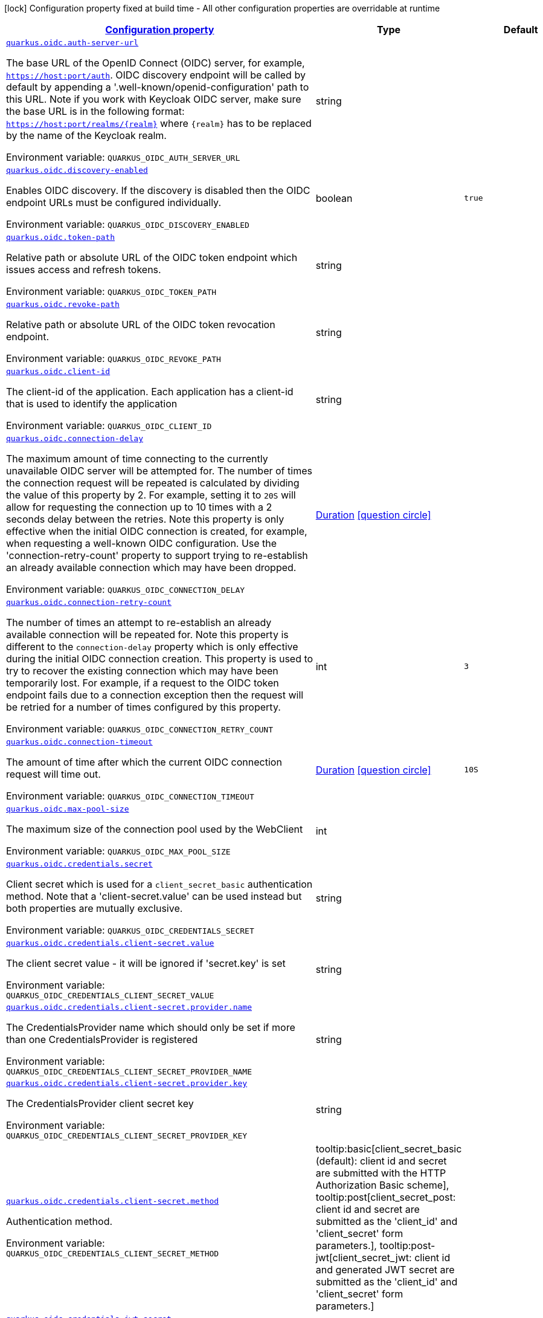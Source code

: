 
:summaryTableId: quarkus-oidc-oidc-config
[.configuration-legend]
icon:lock[title=Fixed at build time] Configuration property fixed at build time - All other configuration properties are overridable at runtime
[.configuration-reference, cols="80,.^10,.^10"]
|===

h|[[quarkus-oidc-oidc-config_configuration]]link:#quarkus-oidc-oidc-config_configuration[Configuration property]

h|Type
h|Default

a| [[quarkus-oidc-oidc-config_quarkus.oidc.auth-server-url]]`link:#quarkus-oidc-oidc-config_quarkus.oidc.auth-server-url[quarkus.oidc.auth-server-url]`


[.description]
--
The base URL of the OpenID Connect (OIDC) server, for example, `https://host:port/auth`. OIDC discovery endpoint will be called by default by appending a '.well-known/openid-configuration' path to this URL. Note if you work with Keycloak OIDC server, make sure the base URL is in the following format: `https://host:port/realms/++{++realm++}++` where `++{++realm++}++` has to be replaced by the name of the Keycloak realm.

ifdef::add-copy-button-to-env-var[]
Environment variable: env_var_with_copy_button:+++QUARKUS_OIDC_AUTH_SERVER_URL+++[]
endif::add-copy-button-to-env-var[]
ifndef::add-copy-button-to-env-var[]
Environment variable: `+++QUARKUS_OIDC_AUTH_SERVER_URL+++`
endif::add-copy-button-to-env-var[]
--|string 
|


a| [[quarkus-oidc-oidc-config_quarkus.oidc.discovery-enabled]]`link:#quarkus-oidc-oidc-config_quarkus.oidc.discovery-enabled[quarkus.oidc.discovery-enabled]`


[.description]
--
Enables OIDC discovery. If the discovery is disabled then the OIDC endpoint URLs must be configured individually.

ifdef::add-copy-button-to-env-var[]
Environment variable: env_var_with_copy_button:+++QUARKUS_OIDC_DISCOVERY_ENABLED+++[]
endif::add-copy-button-to-env-var[]
ifndef::add-copy-button-to-env-var[]
Environment variable: `+++QUARKUS_OIDC_DISCOVERY_ENABLED+++`
endif::add-copy-button-to-env-var[]
--|boolean 
|`true`


a| [[quarkus-oidc-oidc-config_quarkus.oidc.token-path]]`link:#quarkus-oidc-oidc-config_quarkus.oidc.token-path[quarkus.oidc.token-path]`


[.description]
--
Relative path or absolute URL of the OIDC token endpoint which issues access and refresh tokens.

ifdef::add-copy-button-to-env-var[]
Environment variable: env_var_with_copy_button:+++QUARKUS_OIDC_TOKEN_PATH+++[]
endif::add-copy-button-to-env-var[]
ifndef::add-copy-button-to-env-var[]
Environment variable: `+++QUARKUS_OIDC_TOKEN_PATH+++`
endif::add-copy-button-to-env-var[]
--|string 
|


a| [[quarkus-oidc-oidc-config_quarkus.oidc.revoke-path]]`link:#quarkus-oidc-oidc-config_quarkus.oidc.revoke-path[quarkus.oidc.revoke-path]`


[.description]
--
Relative path or absolute URL of the OIDC token revocation endpoint.

ifdef::add-copy-button-to-env-var[]
Environment variable: env_var_with_copy_button:+++QUARKUS_OIDC_REVOKE_PATH+++[]
endif::add-copy-button-to-env-var[]
ifndef::add-copy-button-to-env-var[]
Environment variable: `+++QUARKUS_OIDC_REVOKE_PATH+++`
endif::add-copy-button-to-env-var[]
--|string 
|


a| [[quarkus-oidc-oidc-config_quarkus.oidc.client-id]]`link:#quarkus-oidc-oidc-config_quarkus.oidc.client-id[quarkus.oidc.client-id]`


[.description]
--
The client-id of the application. Each application has a client-id that is used to identify the application

ifdef::add-copy-button-to-env-var[]
Environment variable: env_var_with_copy_button:+++QUARKUS_OIDC_CLIENT_ID+++[]
endif::add-copy-button-to-env-var[]
ifndef::add-copy-button-to-env-var[]
Environment variable: `+++QUARKUS_OIDC_CLIENT_ID+++`
endif::add-copy-button-to-env-var[]
--|string 
|


a| [[quarkus-oidc-oidc-config_quarkus.oidc.connection-delay]]`link:#quarkus-oidc-oidc-config_quarkus.oidc.connection-delay[quarkus.oidc.connection-delay]`


[.description]
--
The maximum amount of time connecting to the currently unavailable OIDC server will be attempted for. The number of times the connection request will be repeated is calculated by dividing the value of this property by 2. For example, setting it to `20S` will allow for requesting the connection up to 10 times with a 2 seconds delay between the retries. Note this property is only effective when the initial OIDC connection is created, for example, when requesting a well-known OIDC configuration. Use the 'connection-retry-count' property to support trying to re-establish an already available connection which may have been dropped.

ifdef::add-copy-button-to-env-var[]
Environment variable: env_var_with_copy_button:+++QUARKUS_OIDC_CONNECTION_DELAY+++[]
endif::add-copy-button-to-env-var[]
ifndef::add-copy-button-to-env-var[]
Environment variable: `+++QUARKUS_OIDC_CONNECTION_DELAY+++`
endif::add-copy-button-to-env-var[]
--|link:https://docs.oracle.com/javase/8/docs/api/java/time/Duration.html[Duration]
  link:#duration-note-anchor-{summaryTableId}[icon:question-circle[], title=More information about the Duration format]
|


a| [[quarkus-oidc-oidc-config_quarkus.oidc.connection-retry-count]]`link:#quarkus-oidc-oidc-config_quarkus.oidc.connection-retry-count[quarkus.oidc.connection-retry-count]`


[.description]
--
The number of times an attempt to re-establish an already available connection will be repeated for. Note this property is different to the `connection-delay` property which is only effective during the initial OIDC connection creation. This property is used to try to recover the existing connection which may have been temporarily lost. For example, if a request to the OIDC token endpoint fails due to a connection exception then the request will be retried for a number of times configured by this property.

ifdef::add-copy-button-to-env-var[]
Environment variable: env_var_with_copy_button:+++QUARKUS_OIDC_CONNECTION_RETRY_COUNT+++[]
endif::add-copy-button-to-env-var[]
ifndef::add-copy-button-to-env-var[]
Environment variable: `+++QUARKUS_OIDC_CONNECTION_RETRY_COUNT+++`
endif::add-copy-button-to-env-var[]
--|int 
|`3`


a| [[quarkus-oidc-oidc-config_quarkus.oidc.connection-timeout]]`link:#quarkus-oidc-oidc-config_quarkus.oidc.connection-timeout[quarkus.oidc.connection-timeout]`


[.description]
--
The amount of time after which the current OIDC connection request will time out.

ifdef::add-copy-button-to-env-var[]
Environment variable: env_var_with_copy_button:+++QUARKUS_OIDC_CONNECTION_TIMEOUT+++[]
endif::add-copy-button-to-env-var[]
ifndef::add-copy-button-to-env-var[]
Environment variable: `+++QUARKUS_OIDC_CONNECTION_TIMEOUT+++`
endif::add-copy-button-to-env-var[]
--|link:https://docs.oracle.com/javase/8/docs/api/java/time/Duration.html[Duration]
  link:#duration-note-anchor-{summaryTableId}[icon:question-circle[], title=More information about the Duration format]
|`10S`


a| [[quarkus-oidc-oidc-config_quarkus.oidc.max-pool-size]]`link:#quarkus-oidc-oidc-config_quarkus.oidc.max-pool-size[quarkus.oidc.max-pool-size]`


[.description]
--
The maximum size of the connection pool used by the WebClient

ifdef::add-copy-button-to-env-var[]
Environment variable: env_var_with_copy_button:+++QUARKUS_OIDC_MAX_POOL_SIZE+++[]
endif::add-copy-button-to-env-var[]
ifndef::add-copy-button-to-env-var[]
Environment variable: `+++QUARKUS_OIDC_MAX_POOL_SIZE+++`
endif::add-copy-button-to-env-var[]
--|int 
|


a| [[quarkus-oidc-oidc-config_quarkus.oidc.credentials.secret]]`link:#quarkus-oidc-oidc-config_quarkus.oidc.credentials.secret[quarkus.oidc.credentials.secret]`


[.description]
--
Client secret which is used for a `client_secret_basic` authentication method. Note that a 'client-secret.value' can be used instead but both properties are mutually exclusive.

ifdef::add-copy-button-to-env-var[]
Environment variable: env_var_with_copy_button:+++QUARKUS_OIDC_CREDENTIALS_SECRET+++[]
endif::add-copy-button-to-env-var[]
ifndef::add-copy-button-to-env-var[]
Environment variable: `+++QUARKUS_OIDC_CREDENTIALS_SECRET+++`
endif::add-copy-button-to-env-var[]
--|string 
|


a| [[quarkus-oidc-oidc-config_quarkus.oidc.credentials.client-secret.value]]`link:#quarkus-oidc-oidc-config_quarkus.oidc.credentials.client-secret.value[quarkus.oidc.credentials.client-secret.value]`


[.description]
--
The client secret value - it will be ignored if 'secret.key' is set

ifdef::add-copy-button-to-env-var[]
Environment variable: env_var_with_copy_button:+++QUARKUS_OIDC_CREDENTIALS_CLIENT_SECRET_VALUE+++[]
endif::add-copy-button-to-env-var[]
ifndef::add-copy-button-to-env-var[]
Environment variable: `+++QUARKUS_OIDC_CREDENTIALS_CLIENT_SECRET_VALUE+++`
endif::add-copy-button-to-env-var[]
--|string 
|


a| [[quarkus-oidc-oidc-config_quarkus.oidc.credentials.client-secret.provider.name]]`link:#quarkus-oidc-oidc-config_quarkus.oidc.credentials.client-secret.provider.name[quarkus.oidc.credentials.client-secret.provider.name]`


[.description]
--
The CredentialsProvider name which should only be set if more than one CredentialsProvider is registered

ifdef::add-copy-button-to-env-var[]
Environment variable: env_var_with_copy_button:+++QUARKUS_OIDC_CREDENTIALS_CLIENT_SECRET_PROVIDER_NAME+++[]
endif::add-copy-button-to-env-var[]
ifndef::add-copy-button-to-env-var[]
Environment variable: `+++QUARKUS_OIDC_CREDENTIALS_CLIENT_SECRET_PROVIDER_NAME+++`
endif::add-copy-button-to-env-var[]
--|string 
|


a| [[quarkus-oidc-oidc-config_quarkus.oidc.credentials.client-secret.provider.key]]`link:#quarkus-oidc-oidc-config_quarkus.oidc.credentials.client-secret.provider.key[quarkus.oidc.credentials.client-secret.provider.key]`


[.description]
--
The CredentialsProvider client secret key

ifdef::add-copy-button-to-env-var[]
Environment variable: env_var_with_copy_button:+++QUARKUS_OIDC_CREDENTIALS_CLIENT_SECRET_PROVIDER_KEY+++[]
endif::add-copy-button-to-env-var[]
ifndef::add-copy-button-to-env-var[]
Environment variable: `+++QUARKUS_OIDC_CREDENTIALS_CLIENT_SECRET_PROVIDER_KEY+++`
endif::add-copy-button-to-env-var[]
--|string 
|


a| [[quarkus-oidc-oidc-config_quarkus.oidc.credentials.client-secret.method]]`link:#quarkus-oidc-oidc-config_quarkus.oidc.credentials.client-secret.method[quarkus.oidc.credentials.client-secret.method]`


[.description]
--
Authentication method.

ifdef::add-copy-button-to-env-var[]
Environment variable: env_var_with_copy_button:+++QUARKUS_OIDC_CREDENTIALS_CLIENT_SECRET_METHOD+++[]
endif::add-copy-button-to-env-var[]
ifndef::add-copy-button-to-env-var[]
Environment variable: `+++QUARKUS_OIDC_CREDENTIALS_CLIENT_SECRET_METHOD+++`
endif::add-copy-button-to-env-var[]
-- a|
tooltip:basic[client_secret_basic (default): client id and secret are submitted with the HTTP Authorization Basic scheme], tooltip:post[client_secret_post: client id and secret are submitted as the 'client_id' and 'client_secret' form parameters.], tooltip:post-jwt[client_secret_jwt: client id and generated JWT secret are submitted as the 'client_id' and 'client_secret' form parameters.] 
|


a| [[quarkus-oidc-oidc-config_quarkus.oidc.credentials.jwt.secret]]`link:#quarkus-oidc-oidc-config_quarkus.oidc.credentials.jwt.secret[quarkus.oidc.credentials.jwt.secret]`


[.description]
--
If provided, indicates that JWT is signed using a secret key

ifdef::add-copy-button-to-env-var[]
Environment variable: env_var_with_copy_button:+++QUARKUS_OIDC_CREDENTIALS_JWT_SECRET+++[]
endif::add-copy-button-to-env-var[]
ifndef::add-copy-button-to-env-var[]
Environment variable: `+++QUARKUS_OIDC_CREDENTIALS_JWT_SECRET+++`
endif::add-copy-button-to-env-var[]
--|string 
|


a| [[quarkus-oidc-oidc-config_quarkus.oidc.credentials.jwt.secret-provider.name]]`link:#quarkus-oidc-oidc-config_quarkus.oidc.credentials.jwt.secret-provider.name[quarkus.oidc.credentials.jwt.secret-provider.name]`


[.description]
--
The CredentialsProvider name which should only be set if more than one CredentialsProvider is registered

ifdef::add-copy-button-to-env-var[]
Environment variable: env_var_with_copy_button:+++QUARKUS_OIDC_CREDENTIALS_JWT_SECRET_PROVIDER_NAME+++[]
endif::add-copy-button-to-env-var[]
ifndef::add-copy-button-to-env-var[]
Environment variable: `+++QUARKUS_OIDC_CREDENTIALS_JWT_SECRET_PROVIDER_NAME+++`
endif::add-copy-button-to-env-var[]
--|string 
|


a| [[quarkus-oidc-oidc-config_quarkus.oidc.credentials.jwt.secret-provider.key]]`link:#quarkus-oidc-oidc-config_quarkus.oidc.credentials.jwt.secret-provider.key[quarkus.oidc.credentials.jwt.secret-provider.key]`


[.description]
--
The CredentialsProvider client secret key

ifdef::add-copy-button-to-env-var[]
Environment variable: env_var_with_copy_button:+++QUARKUS_OIDC_CREDENTIALS_JWT_SECRET_PROVIDER_KEY+++[]
endif::add-copy-button-to-env-var[]
ifndef::add-copy-button-to-env-var[]
Environment variable: `+++QUARKUS_OIDC_CREDENTIALS_JWT_SECRET_PROVIDER_KEY+++`
endif::add-copy-button-to-env-var[]
--|string 
|


a| [[quarkus-oidc-oidc-config_quarkus.oidc.credentials.jwt.key-file]]`link:#quarkus-oidc-oidc-config_quarkus.oidc.credentials.jwt.key-file[quarkus.oidc.credentials.jwt.key-file]`


[.description]
--
If provided, indicates that JWT is signed using a private key in PEM or JWK format. You can use the `signature-algorithm` property to specify the key algorithm.

ifdef::add-copy-button-to-env-var[]
Environment variable: env_var_with_copy_button:+++QUARKUS_OIDC_CREDENTIALS_JWT_KEY_FILE+++[]
endif::add-copy-button-to-env-var[]
ifndef::add-copy-button-to-env-var[]
Environment variable: `+++QUARKUS_OIDC_CREDENTIALS_JWT_KEY_FILE+++`
endif::add-copy-button-to-env-var[]
--|string 
|


a| [[quarkus-oidc-oidc-config_quarkus.oidc.credentials.jwt.key-store-file]]`link:#quarkus-oidc-oidc-config_quarkus.oidc.credentials.jwt.key-store-file[quarkus.oidc.credentials.jwt.key-store-file]`


[.description]
--
If provided, indicates that JWT is signed using a private key from a key store

ifdef::add-copy-button-to-env-var[]
Environment variable: env_var_with_copy_button:+++QUARKUS_OIDC_CREDENTIALS_JWT_KEY_STORE_FILE+++[]
endif::add-copy-button-to-env-var[]
ifndef::add-copy-button-to-env-var[]
Environment variable: `+++QUARKUS_OIDC_CREDENTIALS_JWT_KEY_STORE_FILE+++`
endif::add-copy-button-to-env-var[]
--|string 
|


a| [[quarkus-oidc-oidc-config_quarkus.oidc.credentials.jwt.key-store-password]]`link:#quarkus-oidc-oidc-config_quarkus.oidc.credentials.jwt.key-store-password[quarkus.oidc.credentials.jwt.key-store-password]`


[.description]
--
A parameter to specify the password of the key store file.

ifdef::add-copy-button-to-env-var[]
Environment variable: env_var_with_copy_button:+++QUARKUS_OIDC_CREDENTIALS_JWT_KEY_STORE_PASSWORD+++[]
endif::add-copy-button-to-env-var[]
ifndef::add-copy-button-to-env-var[]
Environment variable: `+++QUARKUS_OIDC_CREDENTIALS_JWT_KEY_STORE_PASSWORD+++`
endif::add-copy-button-to-env-var[]
--|string 
|


a| [[quarkus-oidc-oidc-config_quarkus.oidc.credentials.jwt.key-id]]`link:#quarkus-oidc-oidc-config_quarkus.oidc.credentials.jwt.key-id[quarkus.oidc.credentials.jwt.key-id]`


[.description]
--
The private key id/alias

ifdef::add-copy-button-to-env-var[]
Environment variable: env_var_with_copy_button:+++QUARKUS_OIDC_CREDENTIALS_JWT_KEY_ID+++[]
endif::add-copy-button-to-env-var[]
ifndef::add-copy-button-to-env-var[]
Environment variable: `+++QUARKUS_OIDC_CREDENTIALS_JWT_KEY_ID+++`
endif::add-copy-button-to-env-var[]
--|string 
|


a| [[quarkus-oidc-oidc-config_quarkus.oidc.credentials.jwt.key-password]]`link:#quarkus-oidc-oidc-config_quarkus.oidc.credentials.jwt.key-password[quarkus.oidc.credentials.jwt.key-password]`


[.description]
--
The private key password

ifdef::add-copy-button-to-env-var[]
Environment variable: env_var_with_copy_button:+++QUARKUS_OIDC_CREDENTIALS_JWT_KEY_PASSWORD+++[]
endif::add-copy-button-to-env-var[]
ifndef::add-copy-button-to-env-var[]
Environment variable: `+++QUARKUS_OIDC_CREDENTIALS_JWT_KEY_PASSWORD+++`
endif::add-copy-button-to-env-var[]
--|string 
|


a| [[quarkus-oidc-oidc-config_quarkus.oidc.credentials.jwt.audience]]`link:#quarkus-oidc-oidc-config_quarkus.oidc.credentials.jwt.audience[quarkus.oidc.credentials.jwt.audience]`


[.description]
--
JWT audience ('aud') claim value. By default, the audience is set to the address of the OpenId Connect Provider's token endpoint.

ifdef::add-copy-button-to-env-var[]
Environment variable: env_var_with_copy_button:+++QUARKUS_OIDC_CREDENTIALS_JWT_AUDIENCE+++[]
endif::add-copy-button-to-env-var[]
ifndef::add-copy-button-to-env-var[]
Environment variable: `+++QUARKUS_OIDC_CREDENTIALS_JWT_AUDIENCE+++`
endif::add-copy-button-to-env-var[]
--|string 
|


a| [[quarkus-oidc-oidc-config_quarkus.oidc.credentials.jwt.token-key-id]]`link:#quarkus-oidc-oidc-config_quarkus.oidc.credentials.jwt.token-key-id[quarkus.oidc.credentials.jwt.token-key-id]`


[.description]
--
Key identifier of the signing key added as a JWT 'kid' header

ifdef::add-copy-button-to-env-var[]
Environment variable: env_var_with_copy_button:+++QUARKUS_OIDC_CREDENTIALS_JWT_TOKEN_KEY_ID+++[]
endif::add-copy-button-to-env-var[]
ifndef::add-copy-button-to-env-var[]
Environment variable: `+++QUARKUS_OIDC_CREDENTIALS_JWT_TOKEN_KEY_ID+++`
endif::add-copy-button-to-env-var[]
--|string 
|


a| [[quarkus-oidc-oidc-config_quarkus.oidc.credentials.jwt.issuer]]`link:#quarkus-oidc-oidc-config_quarkus.oidc.credentials.jwt.issuer[quarkus.oidc.credentials.jwt.issuer]`


[.description]
--
Issuer of the signing key added as a JWT 'iss' claim (default: client id)

ifdef::add-copy-button-to-env-var[]
Environment variable: env_var_with_copy_button:+++QUARKUS_OIDC_CREDENTIALS_JWT_ISSUER+++[]
endif::add-copy-button-to-env-var[]
ifndef::add-copy-button-to-env-var[]
Environment variable: `+++QUARKUS_OIDC_CREDENTIALS_JWT_ISSUER+++`
endif::add-copy-button-to-env-var[]
--|string 
|


a| [[quarkus-oidc-oidc-config_quarkus.oidc.credentials.jwt.subject]]`link:#quarkus-oidc-oidc-config_quarkus.oidc.credentials.jwt.subject[quarkus.oidc.credentials.jwt.subject]`


[.description]
--
Subject of the signing key added as a JWT 'sub' claim (default: client id)

ifdef::add-copy-button-to-env-var[]
Environment variable: env_var_with_copy_button:+++QUARKUS_OIDC_CREDENTIALS_JWT_SUBJECT+++[]
endif::add-copy-button-to-env-var[]
ifndef::add-copy-button-to-env-var[]
Environment variable: `+++QUARKUS_OIDC_CREDENTIALS_JWT_SUBJECT+++`
endif::add-copy-button-to-env-var[]
--|string 
|


a| [[quarkus-oidc-oidc-config_quarkus.oidc.credentials.jwt.signature-algorithm]]`link:#quarkus-oidc-oidc-config_quarkus.oidc.credentials.jwt.signature-algorithm[quarkus.oidc.credentials.jwt.signature-algorithm]`


[.description]
--
Signature algorithm, also used for the `key-file` property. Supported values: RS256, RS384, RS512, PS256, PS384, PS512, ES256, ES384, ES512, HS256, HS384, HS512.

ifdef::add-copy-button-to-env-var[]
Environment variable: env_var_with_copy_button:+++QUARKUS_OIDC_CREDENTIALS_JWT_SIGNATURE_ALGORITHM+++[]
endif::add-copy-button-to-env-var[]
ifndef::add-copy-button-to-env-var[]
Environment variable: `+++QUARKUS_OIDC_CREDENTIALS_JWT_SIGNATURE_ALGORITHM+++`
endif::add-copy-button-to-env-var[]
--|string 
|


a| [[quarkus-oidc-oidc-config_quarkus.oidc.credentials.jwt.lifespan]]`link:#quarkus-oidc-oidc-config_quarkus.oidc.credentials.jwt.lifespan[quarkus.oidc.credentials.jwt.lifespan]`


[.description]
--
JWT life-span in seconds. It will be added to the time it was issued at to calculate the expiration time.

ifdef::add-copy-button-to-env-var[]
Environment variable: env_var_with_copy_button:+++QUARKUS_OIDC_CREDENTIALS_JWT_LIFESPAN+++[]
endif::add-copy-button-to-env-var[]
ifndef::add-copy-button-to-env-var[]
Environment variable: `+++QUARKUS_OIDC_CREDENTIALS_JWT_LIFESPAN+++`
endif::add-copy-button-to-env-var[]
--|int 
|`10`


a| [[quarkus-oidc-oidc-config_quarkus.oidc.proxy.host]]`link:#quarkus-oidc-oidc-config_quarkus.oidc.proxy.host[quarkus.oidc.proxy.host]`


[.description]
--
The host (name or IP address) of the Proxy. +
Note: If OIDC adapter needs to use a Proxy to talk with OIDC server (Provider), then at least the "host" config item must be configured to enable the usage of a Proxy.

ifdef::add-copy-button-to-env-var[]
Environment variable: env_var_with_copy_button:+++QUARKUS_OIDC_PROXY_HOST+++[]
endif::add-copy-button-to-env-var[]
ifndef::add-copy-button-to-env-var[]
Environment variable: `+++QUARKUS_OIDC_PROXY_HOST+++`
endif::add-copy-button-to-env-var[]
--|string 
|


a| [[quarkus-oidc-oidc-config_quarkus.oidc.proxy.port]]`link:#quarkus-oidc-oidc-config_quarkus.oidc.proxy.port[quarkus.oidc.proxy.port]`


[.description]
--
The port number of the Proxy. Default value is 80.

ifdef::add-copy-button-to-env-var[]
Environment variable: env_var_with_copy_button:+++QUARKUS_OIDC_PROXY_PORT+++[]
endif::add-copy-button-to-env-var[]
ifndef::add-copy-button-to-env-var[]
Environment variable: `+++QUARKUS_OIDC_PROXY_PORT+++`
endif::add-copy-button-to-env-var[]
--|int 
|`80`


a| [[quarkus-oidc-oidc-config_quarkus.oidc.proxy.username]]`link:#quarkus-oidc-oidc-config_quarkus.oidc.proxy.username[quarkus.oidc.proxy.username]`


[.description]
--
The username, if Proxy needs authentication.

ifdef::add-copy-button-to-env-var[]
Environment variable: env_var_with_copy_button:+++QUARKUS_OIDC_PROXY_USERNAME+++[]
endif::add-copy-button-to-env-var[]
ifndef::add-copy-button-to-env-var[]
Environment variable: `+++QUARKUS_OIDC_PROXY_USERNAME+++`
endif::add-copy-button-to-env-var[]
--|string 
|


a| [[quarkus-oidc-oidc-config_quarkus.oidc.proxy.password]]`link:#quarkus-oidc-oidc-config_quarkus.oidc.proxy.password[quarkus.oidc.proxy.password]`


[.description]
--
The password, if Proxy needs authentication.

ifdef::add-copy-button-to-env-var[]
Environment variable: env_var_with_copy_button:+++QUARKUS_OIDC_PROXY_PASSWORD+++[]
endif::add-copy-button-to-env-var[]
ifndef::add-copy-button-to-env-var[]
Environment variable: `+++QUARKUS_OIDC_PROXY_PASSWORD+++`
endif::add-copy-button-to-env-var[]
--|string 
|


a| [[quarkus-oidc-oidc-config_quarkus.oidc.tls.verification]]`link:#quarkus-oidc-oidc-config_quarkus.oidc.tls.verification[quarkus.oidc.tls.verification]`


[.description]
--
Certificate validation and hostname verification, which can be one of the following values from enum `Verification`. Default is required.

ifdef::add-copy-button-to-env-var[]
Environment variable: env_var_with_copy_button:+++QUARKUS_OIDC_TLS_VERIFICATION+++[]
endif::add-copy-button-to-env-var[]
ifndef::add-copy-button-to-env-var[]
Environment variable: `+++QUARKUS_OIDC_TLS_VERIFICATION+++`
endif::add-copy-button-to-env-var[]
-- a|
tooltip:required[Certificates are validated and hostname verification is enabled. This is the default value.], tooltip:certificate-validation[Certificates are validated but hostname verification is disabled.], tooltip:none[All certificated are trusted and hostname verification is disabled.] 
|


a| [[quarkus-oidc-oidc-config_quarkus.oidc.tls.key-store-file]]`link:#quarkus-oidc-oidc-config_quarkus.oidc.tls.key-store-file[quarkus.oidc.tls.key-store-file]`


[.description]
--
An optional key store which holds the certificate information instead of specifying separate files.

ifdef::add-copy-button-to-env-var[]
Environment variable: env_var_with_copy_button:+++QUARKUS_OIDC_TLS_KEY_STORE_FILE+++[]
endif::add-copy-button-to-env-var[]
ifndef::add-copy-button-to-env-var[]
Environment variable: `+++QUARKUS_OIDC_TLS_KEY_STORE_FILE+++`
endif::add-copy-button-to-env-var[]
--|path 
|


a| [[quarkus-oidc-oidc-config_quarkus.oidc.tls.key-store-file-type]]`link:#quarkus-oidc-oidc-config_quarkus.oidc.tls.key-store-file-type[quarkus.oidc.tls.key-store-file-type]`


[.description]
--
An optional parameter to specify type of the key store file. If not given, the type is automatically detected based on the file name.

ifdef::add-copy-button-to-env-var[]
Environment variable: env_var_with_copy_button:+++QUARKUS_OIDC_TLS_KEY_STORE_FILE_TYPE+++[]
endif::add-copy-button-to-env-var[]
ifndef::add-copy-button-to-env-var[]
Environment variable: `+++QUARKUS_OIDC_TLS_KEY_STORE_FILE_TYPE+++`
endif::add-copy-button-to-env-var[]
--|string 
|


a| [[quarkus-oidc-oidc-config_quarkus.oidc.tls.key-store-provider]]`link:#quarkus-oidc-oidc-config_quarkus.oidc.tls.key-store-provider[quarkus.oidc.tls.key-store-provider]`


[.description]
--
An optional parameter to specify a provider of the key store file. If not given, the provider is automatically detected based on the key store file type.

ifdef::add-copy-button-to-env-var[]
Environment variable: env_var_with_copy_button:+++QUARKUS_OIDC_TLS_KEY_STORE_PROVIDER+++[]
endif::add-copy-button-to-env-var[]
ifndef::add-copy-button-to-env-var[]
Environment variable: `+++QUARKUS_OIDC_TLS_KEY_STORE_PROVIDER+++`
endif::add-copy-button-to-env-var[]
--|string 
|


a| [[quarkus-oidc-oidc-config_quarkus.oidc.tls.key-store-password]]`link:#quarkus-oidc-oidc-config_quarkus.oidc.tls.key-store-password[quarkus.oidc.tls.key-store-password]`


[.description]
--
A parameter to specify the password of the key store file. If not given, the default ("password") is used.

ifdef::add-copy-button-to-env-var[]
Environment variable: env_var_with_copy_button:+++QUARKUS_OIDC_TLS_KEY_STORE_PASSWORD+++[]
endif::add-copy-button-to-env-var[]
ifndef::add-copy-button-to-env-var[]
Environment variable: `+++QUARKUS_OIDC_TLS_KEY_STORE_PASSWORD+++`
endif::add-copy-button-to-env-var[]
--|string 
|


a| [[quarkus-oidc-oidc-config_quarkus.oidc.tls.key-store-key-alias]]`link:#quarkus-oidc-oidc-config_quarkus.oidc.tls.key-store-key-alias[quarkus.oidc.tls.key-store-key-alias]`


[.description]
--
An optional parameter to select a specific key in the key store. When SNI is disabled, if the key store contains multiple keys and no alias is specified, the behavior is undefined.

ifdef::add-copy-button-to-env-var[]
Environment variable: env_var_with_copy_button:+++QUARKUS_OIDC_TLS_KEY_STORE_KEY_ALIAS+++[]
endif::add-copy-button-to-env-var[]
ifndef::add-copy-button-to-env-var[]
Environment variable: `+++QUARKUS_OIDC_TLS_KEY_STORE_KEY_ALIAS+++`
endif::add-copy-button-to-env-var[]
--|string 
|


a| [[quarkus-oidc-oidc-config_quarkus.oidc.tls.key-store-key-password]]`link:#quarkus-oidc-oidc-config_quarkus.oidc.tls.key-store-key-password[quarkus.oidc.tls.key-store-key-password]`


[.description]
--
An optional parameter to define the password for the key, in case it's different from `key-store-password`.

ifdef::add-copy-button-to-env-var[]
Environment variable: env_var_with_copy_button:+++QUARKUS_OIDC_TLS_KEY_STORE_KEY_PASSWORD+++[]
endif::add-copy-button-to-env-var[]
ifndef::add-copy-button-to-env-var[]
Environment variable: `+++QUARKUS_OIDC_TLS_KEY_STORE_KEY_PASSWORD+++`
endif::add-copy-button-to-env-var[]
--|string 
|


a| [[quarkus-oidc-oidc-config_quarkus.oidc.tls.trust-store-file]]`link:#quarkus-oidc-oidc-config_quarkus.oidc.tls.trust-store-file[quarkus.oidc.tls.trust-store-file]`


[.description]
--
An optional trust store which holds the certificate information of the certificates to trust

ifdef::add-copy-button-to-env-var[]
Environment variable: env_var_with_copy_button:+++QUARKUS_OIDC_TLS_TRUST_STORE_FILE+++[]
endif::add-copy-button-to-env-var[]
ifndef::add-copy-button-to-env-var[]
Environment variable: `+++QUARKUS_OIDC_TLS_TRUST_STORE_FILE+++`
endif::add-copy-button-to-env-var[]
--|path 
|


a| [[quarkus-oidc-oidc-config_quarkus.oidc.tls.trust-store-password]]`link:#quarkus-oidc-oidc-config_quarkus.oidc.tls.trust-store-password[quarkus.oidc.tls.trust-store-password]`


[.description]
--
A parameter to specify the password of the trust store file.

ifdef::add-copy-button-to-env-var[]
Environment variable: env_var_with_copy_button:+++QUARKUS_OIDC_TLS_TRUST_STORE_PASSWORD+++[]
endif::add-copy-button-to-env-var[]
ifndef::add-copy-button-to-env-var[]
Environment variable: `+++QUARKUS_OIDC_TLS_TRUST_STORE_PASSWORD+++`
endif::add-copy-button-to-env-var[]
--|string 
|


a| [[quarkus-oidc-oidc-config_quarkus.oidc.tls.trust-store-cert-alias]]`link:#quarkus-oidc-oidc-config_quarkus.oidc.tls.trust-store-cert-alias[quarkus.oidc.tls.trust-store-cert-alias]`


[.description]
--
A parameter to specify the alias of the trust store certificate.

ifdef::add-copy-button-to-env-var[]
Environment variable: env_var_with_copy_button:+++QUARKUS_OIDC_TLS_TRUST_STORE_CERT_ALIAS+++[]
endif::add-copy-button-to-env-var[]
ifndef::add-copy-button-to-env-var[]
Environment variable: `+++QUARKUS_OIDC_TLS_TRUST_STORE_CERT_ALIAS+++`
endif::add-copy-button-to-env-var[]
--|string 
|


a| [[quarkus-oidc-oidc-config_quarkus.oidc.tls.trust-store-file-type]]`link:#quarkus-oidc-oidc-config_quarkus.oidc.tls.trust-store-file-type[quarkus.oidc.tls.trust-store-file-type]`


[.description]
--
An optional parameter to specify type of the trust store file. If not given, the type is automatically detected based on the file name.

ifdef::add-copy-button-to-env-var[]
Environment variable: env_var_with_copy_button:+++QUARKUS_OIDC_TLS_TRUST_STORE_FILE_TYPE+++[]
endif::add-copy-button-to-env-var[]
ifndef::add-copy-button-to-env-var[]
Environment variable: `+++QUARKUS_OIDC_TLS_TRUST_STORE_FILE_TYPE+++`
endif::add-copy-button-to-env-var[]
--|string 
|


a| [[quarkus-oidc-oidc-config_quarkus.oidc.tls.trust-store-provider]]`link:#quarkus-oidc-oidc-config_quarkus.oidc.tls.trust-store-provider[quarkus.oidc.tls.trust-store-provider]`


[.description]
--
An optional parameter to specify a provider of the trust store file. If not given, the provider is automatically detected based on the trust store file type.

ifdef::add-copy-button-to-env-var[]
Environment variable: env_var_with_copy_button:+++QUARKUS_OIDC_TLS_TRUST_STORE_PROVIDER+++[]
endif::add-copy-button-to-env-var[]
ifndef::add-copy-button-to-env-var[]
Environment variable: `+++QUARKUS_OIDC_TLS_TRUST_STORE_PROVIDER+++`
endif::add-copy-button-to-env-var[]
--|string 
|


a| [[quarkus-oidc-oidc-config_quarkus.oidc.tenant-id]]`link:#quarkus-oidc-oidc-config_quarkus.oidc.tenant-id[quarkus.oidc.tenant-id]`


[.description]
--
A unique tenant identifier. It must be set by `TenantConfigResolver` providers which resolve the tenant configuration dynamically and is optional in all other cases.

ifdef::add-copy-button-to-env-var[]
Environment variable: env_var_with_copy_button:+++QUARKUS_OIDC_TENANT_ID+++[]
endif::add-copy-button-to-env-var[]
ifndef::add-copy-button-to-env-var[]
Environment variable: `+++QUARKUS_OIDC_TENANT_ID+++`
endif::add-copy-button-to-env-var[]
--|string 
|


a| [[quarkus-oidc-oidc-config_quarkus.oidc.tenant-enabled]]`link:#quarkus-oidc-oidc-config_quarkus.oidc.tenant-enabled[quarkus.oidc.tenant-enabled]`


[.description]
--
If this tenant configuration is enabled. Note that the default tenant will be disabled if it is not configured but either `TenantConfigResolver` which will resolve tenant configurations is registered or named tenants are configured. You do not have to disable the default tenant in this case.

ifdef::add-copy-button-to-env-var[]
Environment variable: env_var_with_copy_button:+++QUARKUS_OIDC_TENANT_ENABLED+++[]
endif::add-copy-button-to-env-var[]
ifndef::add-copy-button-to-env-var[]
Environment variable: `+++QUARKUS_OIDC_TENANT_ENABLED+++`
endif::add-copy-button-to-env-var[]
--|boolean 
|`true`


a| [[quarkus-oidc-oidc-config_quarkus.oidc.application-type]]`link:#quarkus-oidc-oidc-config_quarkus.oidc.application-type[quarkus.oidc.application-type]`


[.description]
--
The application type, which can be one of the following values from enum `ApplicationType`.

ifdef::add-copy-button-to-env-var[]
Environment variable: env_var_with_copy_button:+++QUARKUS_OIDC_APPLICATION_TYPE+++[]
endif::add-copy-button-to-env-var[]
ifndef::add-copy-button-to-env-var[]
Environment variable: `+++QUARKUS_OIDC_APPLICATION_TYPE+++`
endif::add-copy-button-to-env-var[]
-- a|
tooltip:web-app[A `WEB_APP` is a client that serves pages, usually a frontend application. For this type of client the Authorization Code Flow is defined as the preferred method for authenticating users.], tooltip:service[A `SERVICE` is a client that has a set of protected HTTP resources, usually a backend application following the RESTful Architectural Design. For this type of client, the Bearer Authorization method is defined as the preferred method for authenticating and authorizing users.], tooltip:hybrid[A combined `SERVICE` and `WEB_APP` client. For this type of client, the Bearer Authorization method will be used if the Authorization header is set and Authorization Code Flow - if not.] 
|`service`


a| [[quarkus-oidc-oidc-config_quarkus.oidc.authorization-path]]`link:#quarkus-oidc-oidc-config_quarkus.oidc.authorization-path[quarkus.oidc.authorization-path]`


[.description]
--
Relative path or absolute URL of the OIDC authorization endpoint which authenticates the users. This property must be set for the 'web-app' applications if OIDC discovery is disabled. This property will be ignored if the discovery is enabled.

ifdef::add-copy-button-to-env-var[]
Environment variable: env_var_with_copy_button:+++QUARKUS_OIDC_AUTHORIZATION_PATH+++[]
endif::add-copy-button-to-env-var[]
ifndef::add-copy-button-to-env-var[]
Environment variable: `+++QUARKUS_OIDC_AUTHORIZATION_PATH+++`
endif::add-copy-button-to-env-var[]
--|string 
|


a| [[quarkus-oidc-oidc-config_quarkus.oidc.user-info-path]]`link:#quarkus-oidc-oidc-config_quarkus.oidc.user-info-path[quarkus.oidc.user-info-path]`


[.description]
--
Relative path or absolute URL of the OIDC userinfo endpoint. This property must only be set for the 'web-app' applications if OIDC discovery is disabled and 'authentication.user-info-required' property is enabled. This property will be ignored if the discovery is enabled.

ifdef::add-copy-button-to-env-var[]
Environment variable: env_var_with_copy_button:+++QUARKUS_OIDC_USER_INFO_PATH+++[]
endif::add-copy-button-to-env-var[]
ifndef::add-copy-button-to-env-var[]
Environment variable: `+++QUARKUS_OIDC_USER_INFO_PATH+++`
endif::add-copy-button-to-env-var[]
--|string 
|


a| [[quarkus-oidc-oidc-config_quarkus.oidc.introspection-path]]`link:#quarkus-oidc-oidc-config_quarkus.oidc.introspection-path[quarkus.oidc.introspection-path]`


[.description]
--
Relative path or absolute URL of the OIDC RFC7662 introspection endpoint which can introspect both opaque and JWT tokens. This property must be set if OIDC discovery is disabled and 1) the opaque bearer access tokens have to be verified or 2) JWT tokens have to be verified while the cached JWK verification set with no matching JWK is being refreshed. This property will be ignored if the discovery is enabled.

ifdef::add-copy-button-to-env-var[]
Environment variable: env_var_with_copy_button:+++QUARKUS_OIDC_INTROSPECTION_PATH+++[]
endif::add-copy-button-to-env-var[]
ifndef::add-copy-button-to-env-var[]
Environment variable: `+++QUARKUS_OIDC_INTROSPECTION_PATH+++`
endif::add-copy-button-to-env-var[]
--|string 
|


a| [[quarkus-oidc-oidc-config_quarkus.oidc.jwks-path]]`link:#quarkus-oidc-oidc-config_quarkus.oidc.jwks-path[quarkus.oidc.jwks-path]`


[.description]
--
Relative path or absolute URL of the OIDC JWKS endpoint which returns a JSON Web Key Verification Set. This property should be set if OIDC discovery is disabled and the local JWT verification is required. This property will be ignored if the discovery is enabled.

ifdef::add-copy-button-to-env-var[]
Environment variable: env_var_with_copy_button:+++QUARKUS_OIDC_JWKS_PATH+++[]
endif::add-copy-button-to-env-var[]
ifndef::add-copy-button-to-env-var[]
Environment variable: `+++QUARKUS_OIDC_JWKS_PATH+++`
endif::add-copy-button-to-env-var[]
--|string 
|


a| [[quarkus-oidc-oidc-config_quarkus.oidc.end-session-path]]`link:#quarkus-oidc-oidc-config_quarkus.oidc.end-session-path[quarkus.oidc.end-session-path]`


[.description]
--
Relative path or absolute URL of the OIDC end_session_endpoint. This property must be set if OIDC discovery is disabled and RP Initiated Logout support for the 'web-app' applications is required. This property will be ignored if the discovery is enabled.

ifdef::add-copy-button-to-env-var[]
Environment variable: env_var_with_copy_button:+++QUARKUS_OIDC_END_SESSION_PATH+++[]
endif::add-copy-button-to-env-var[]
ifndef::add-copy-button-to-env-var[]
Environment variable: `+++QUARKUS_OIDC_END_SESSION_PATH+++`
endif::add-copy-button-to-env-var[]
--|string 
|


a| [[quarkus-oidc-oidc-config_quarkus.oidc.public-key]]`link:#quarkus-oidc-oidc-config_quarkus.oidc.public-key[quarkus.oidc.public-key]`


[.description]
--
Public key for the local JWT token verification. OIDC server connection will not be created when this property is set.

ifdef::add-copy-button-to-env-var[]
Environment variable: env_var_with_copy_button:+++QUARKUS_OIDC_PUBLIC_KEY+++[]
endif::add-copy-button-to-env-var[]
ifndef::add-copy-button-to-env-var[]
Environment variable: `+++QUARKUS_OIDC_PUBLIC_KEY+++`
endif::add-copy-button-to-env-var[]
--|string 
|


a| [[quarkus-oidc-oidc-config_quarkus.oidc.introspection-credentials.name]]`link:#quarkus-oidc-oidc-config_quarkus.oidc.introspection-credentials.name[quarkus.oidc.introspection-credentials.name]`


[.description]
--
Name

ifdef::add-copy-button-to-env-var[]
Environment variable: env_var_with_copy_button:+++QUARKUS_OIDC_INTROSPECTION_CREDENTIALS_NAME+++[]
endif::add-copy-button-to-env-var[]
ifndef::add-copy-button-to-env-var[]
Environment variable: `+++QUARKUS_OIDC_INTROSPECTION_CREDENTIALS_NAME+++`
endif::add-copy-button-to-env-var[]
--|string 
|


a| [[quarkus-oidc-oidc-config_quarkus.oidc.introspection-credentials.secret]]`link:#quarkus-oidc-oidc-config_quarkus.oidc.introspection-credentials.secret[quarkus.oidc.introspection-credentials.secret]`


[.description]
--
Secret

ifdef::add-copy-button-to-env-var[]
Environment variable: env_var_with_copy_button:+++QUARKUS_OIDC_INTROSPECTION_CREDENTIALS_SECRET+++[]
endif::add-copy-button-to-env-var[]
ifndef::add-copy-button-to-env-var[]
Environment variable: `+++QUARKUS_OIDC_INTROSPECTION_CREDENTIALS_SECRET+++`
endif::add-copy-button-to-env-var[]
--|string 
|


a| [[quarkus-oidc-oidc-config_quarkus.oidc.introspection-credentials.include-client-id]]`link:#quarkus-oidc-oidc-config_quarkus.oidc.introspection-credentials.include-client-id[quarkus.oidc.introspection-credentials.include-client-id]`


[.description]
--
Include OpenId Connect Client ID configured with 'quarkus.oidc.client-id'

ifdef::add-copy-button-to-env-var[]
Environment variable: env_var_with_copy_button:+++QUARKUS_OIDC_INTROSPECTION_CREDENTIALS_INCLUDE_CLIENT_ID+++[]
endif::add-copy-button-to-env-var[]
ifndef::add-copy-button-to-env-var[]
Environment variable: `+++QUARKUS_OIDC_INTROSPECTION_CREDENTIALS_INCLUDE_CLIENT_ID+++`
endif::add-copy-button-to-env-var[]
--|boolean 
|`true`


a| [[quarkus-oidc-oidc-config_quarkus.oidc.roles.role-claim-path]]`link:#quarkus-oidc-oidc-config_quarkus.oidc.roles.role-claim-path[quarkus.oidc.roles.role-claim-path]`


[.description]
--
List of paths to claims containing an array of groups. Each path starts from the top level JWT JSON object and can contain multiple segments where each segment represents a JSON object name only, example: "realm/groups". Use double quotes with the namespace qualified claim names. This property can be used if a token has no 'groups' claim but has the groups set in one or more different claims.

ifdef::add-copy-button-to-env-var[]
Environment variable: env_var_with_copy_button:+++QUARKUS_OIDC_ROLES_ROLE_CLAIM_PATH+++[]
endif::add-copy-button-to-env-var[]
ifndef::add-copy-button-to-env-var[]
Environment variable: `+++QUARKUS_OIDC_ROLES_ROLE_CLAIM_PATH+++`
endif::add-copy-button-to-env-var[]
--|list of string 
|


a| [[quarkus-oidc-oidc-config_quarkus.oidc.roles.role-claim-separator]]`link:#quarkus-oidc-oidc-config_quarkus.oidc.roles.role-claim-separator[quarkus.oidc.roles.role-claim-separator]`


[.description]
--
Separator for splitting a string which may contain multiple group values. It will only be used if the "role-claim-path" property points to one or more custom claims whose values are strings. A single space will be used by default because the standard 'scope' claim may contain a space separated sequence.

ifdef::add-copy-button-to-env-var[]
Environment variable: env_var_with_copy_button:+++QUARKUS_OIDC_ROLES_ROLE_CLAIM_SEPARATOR+++[]
endif::add-copy-button-to-env-var[]
ifndef::add-copy-button-to-env-var[]
Environment variable: `+++QUARKUS_OIDC_ROLES_ROLE_CLAIM_SEPARATOR+++`
endif::add-copy-button-to-env-var[]
--|string 
|


a| [[quarkus-oidc-oidc-config_quarkus.oidc.roles.source]]`link:#quarkus-oidc-oidc-config_quarkus.oidc.roles.source[quarkus.oidc.roles.source]`


[.description]
--
Source of the principal roles.

ifdef::add-copy-button-to-env-var[]
Environment variable: env_var_with_copy_button:+++QUARKUS_OIDC_ROLES_SOURCE+++[]
endif::add-copy-button-to-env-var[]
ifndef::add-copy-button-to-env-var[]
Environment variable: `+++QUARKUS_OIDC_ROLES_SOURCE+++`
endif::add-copy-button-to-env-var[]
-- a|
tooltip:idtoken[ID Token - the default value for the 'web-app' applications.], tooltip:accesstoken[Access Token - the default value for the 'service' applications; can also be used as the source of roles for the 'web-app' applications.], tooltip:userinfo[User Info] 
|


a| [[quarkus-oidc-oidc-config_quarkus.oidc.token.issuer]]`link:#quarkus-oidc-oidc-config_quarkus.oidc.token.issuer[quarkus.oidc.token.issuer]`


[.description]
--
Expected issuer 'iss' claim value. Note this property overrides the `issuer` property which may be set in OpenId Connect provider's well-known configuration. If the `iss` claim value varies depending on the host/IP address or tenant id of the provider then you may skip the issuer verification by setting this property to 'any' but it should be done only when other options (such as configuring the provider to use the fixed `iss` claim value) are not possible.

ifdef::add-copy-button-to-env-var[]
Environment variable: env_var_with_copy_button:+++QUARKUS_OIDC_TOKEN_ISSUER+++[]
endif::add-copy-button-to-env-var[]
ifndef::add-copy-button-to-env-var[]
Environment variable: `+++QUARKUS_OIDC_TOKEN_ISSUER+++`
endif::add-copy-button-to-env-var[]
--|string 
|


a| [[quarkus-oidc-oidc-config_quarkus.oidc.token.audience]]`link:#quarkus-oidc-oidc-config_quarkus.oidc.token.audience[quarkus.oidc.token.audience]`


[.description]
--
Expected audience 'aud' claim value which may be a string or an array of strings. Note the audience claim will be verified for ID tokens by default. ID token audience must be equal to the value of `quarkus.oidc.client-id` property. Use this property to override the expected value if your OpenID Connect provider sets a different audience claim value in ID tokens. Set it to `any` if your provider does not set ID token audience` claim. Audience verification for access tokens will only be done if this property is configured.

ifdef::add-copy-button-to-env-var[]
Environment variable: env_var_with_copy_button:+++QUARKUS_OIDC_TOKEN_AUDIENCE+++[]
endif::add-copy-button-to-env-var[]
ifndef::add-copy-button-to-env-var[]
Environment variable: `+++QUARKUS_OIDC_TOKEN_AUDIENCE+++`
endif::add-copy-button-to-env-var[]
--|list of string 
|


a| [[quarkus-oidc-oidc-config_quarkus.oidc.token.token-type]]`link:#quarkus-oidc-oidc-config_quarkus.oidc.token.token-type[quarkus.oidc.token.token-type]`


[.description]
--
Expected token type

ifdef::add-copy-button-to-env-var[]
Environment variable: env_var_with_copy_button:+++QUARKUS_OIDC_TOKEN_TOKEN_TYPE+++[]
endif::add-copy-button-to-env-var[]
ifndef::add-copy-button-to-env-var[]
Environment variable: `+++QUARKUS_OIDC_TOKEN_TOKEN_TYPE+++`
endif::add-copy-button-to-env-var[]
--|string 
|


a| [[quarkus-oidc-oidc-config_quarkus.oidc.token.lifespan-grace]]`link:#quarkus-oidc-oidc-config_quarkus.oidc.token.lifespan-grace[quarkus.oidc.token.lifespan-grace]`


[.description]
--
Life span grace period in seconds. When checking token expiry, current time is allowed to be later than token expiration time by at most the configured number of seconds. When checking token issuance, current time is allowed to be sooner than token issue time by at most the configured number of seconds.

ifdef::add-copy-button-to-env-var[]
Environment variable: env_var_with_copy_button:+++QUARKUS_OIDC_TOKEN_LIFESPAN_GRACE+++[]
endif::add-copy-button-to-env-var[]
ifndef::add-copy-button-to-env-var[]
Environment variable: `+++QUARKUS_OIDC_TOKEN_LIFESPAN_GRACE+++`
endif::add-copy-button-to-env-var[]
--|int 
|


a| [[quarkus-oidc-oidc-config_quarkus.oidc.token.age]]`link:#quarkus-oidc-oidc-config_quarkus.oidc.token.age[quarkus.oidc.token.age]`


[.description]
--
Token age. It allows for the number of seconds to be specified that must not elapse since the `iat` (issued at) time. A small leeway to account for clock skew which can be configured with 'quarkus.oidc.token.lifespan-grace' to verify the token expiry time can also be used to verify the token age property. Note that setting this property does not relax the requirement that Bearer and Code Flow JWT tokens must have a valid ('exp') expiry claim value. The only exception where setting this property relaxes the requirement is when a logout token is sent with a back-channel logout request since the current OpenId Connect Back-Channel specification does not explicitly require the logout tokens to contain an 'exp' claim. However, even if the current logout token is allowed to have no 'exp' claim, the `exp` claim will be still verified if the logout token contains it.

ifdef::add-copy-button-to-env-var[]
Environment variable: env_var_with_copy_button:+++QUARKUS_OIDC_TOKEN_AGE+++[]
endif::add-copy-button-to-env-var[]
ifndef::add-copy-button-to-env-var[]
Environment variable: `+++QUARKUS_OIDC_TOKEN_AGE+++`
endif::add-copy-button-to-env-var[]
--|link:https://docs.oracle.com/javase/8/docs/api/java/time/Duration.html[Duration]
  link:#duration-note-anchor-{summaryTableId}[icon:question-circle[], title=More information about the Duration format]
|


a| [[quarkus-oidc-oidc-config_quarkus.oidc.token.principal-claim]]`link:#quarkus-oidc-oidc-config_quarkus.oidc.token.principal-claim[quarkus.oidc.token.principal-claim]`


[.description]
--
Name of the claim which contains a principal name. By default, the 'upn', 'preferred_username' and `sub` claims are checked.

ifdef::add-copy-button-to-env-var[]
Environment variable: env_var_with_copy_button:+++QUARKUS_OIDC_TOKEN_PRINCIPAL_CLAIM+++[]
endif::add-copy-button-to-env-var[]
ifndef::add-copy-button-to-env-var[]
Environment variable: `+++QUARKUS_OIDC_TOKEN_PRINCIPAL_CLAIM+++`
endif::add-copy-button-to-env-var[]
--|string 
|


a| [[quarkus-oidc-oidc-config_quarkus.oidc.token.refresh-expired]]`link:#quarkus-oidc-oidc-config_quarkus.oidc.token.refresh-expired[quarkus.oidc.token.refresh-expired]`


[.description]
--
Refresh expired authorization code flow ID or access tokens. If this property is enabled then a refresh token request will be performed if the authorization code ID or access token has expired and, if successful, the local session will be updated with the new set of tokens. Otherwise, the local session will be invalidated and the user redirected to the OpenID Provider to re-authenticate. In this case the user may not be challenged again if the OIDC provider session is still active. For this option be effective the `authentication.session-age-extension` property should also be set to a non-zero value since the refresh token is currently kept in the user session. This option is valid only when the application is of type `ApplicationType++#++WEB_APP`++}++. This property will be enabled if `quarkus.oidc.token.refresh-token-time-skew` is configured, you do not have to enable this property manually in this case.

ifdef::add-copy-button-to-env-var[]
Environment variable: env_var_with_copy_button:+++QUARKUS_OIDC_TOKEN_REFRESH_EXPIRED+++[]
endif::add-copy-button-to-env-var[]
ifndef::add-copy-button-to-env-var[]
Environment variable: `+++QUARKUS_OIDC_TOKEN_REFRESH_EXPIRED+++`
endif::add-copy-button-to-env-var[]
--|boolean 
|`false`


a| [[quarkus-oidc-oidc-config_quarkus.oidc.token.refresh-token-time-skew]]`link:#quarkus-oidc-oidc-config_quarkus.oidc.token.refresh-token-time-skew[quarkus.oidc.token.refresh-token-time-skew]`


[.description]
--
Refresh token time skew in seconds. If this property is enabled then the configured number of seconds is added to the current time when checking if the authorization code ID or access token should be refreshed. If the sum is greater than the authorization code ID or access token's expiration time then a refresh is going to happen.

ifdef::add-copy-button-to-env-var[]
Environment variable: env_var_with_copy_button:+++QUARKUS_OIDC_TOKEN_REFRESH_TOKEN_TIME_SKEW+++[]
endif::add-copy-button-to-env-var[]
ifndef::add-copy-button-to-env-var[]
Environment variable: `+++QUARKUS_OIDC_TOKEN_REFRESH_TOKEN_TIME_SKEW+++`
endif::add-copy-button-to-env-var[]
--|link:https://docs.oracle.com/javase/8/docs/api/java/time/Duration.html[Duration]
  link:#duration-note-anchor-{summaryTableId}[icon:question-circle[], title=More information about the Duration format]
|


a| [[quarkus-oidc-oidc-config_quarkus.oidc.token.forced-jwk-refresh-interval]]`link:#quarkus-oidc-oidc-config_quarkus.oidc.token.forced-jwk-refresh-interval[quarkus.oidc.token.forced-jwk-refresh-interval]`


[.description]
--
Forced JWK set refresh interval in minutes.

ifdef::add-copy-button-to-env-var[]
Environment variable: env_var_with_copy_button:+++QUARKUS_OIDC_TOKEN_FORCED_JWK_REFRESH_INTERVAL+++[]
endif::add-copy-button-to-env-var[]
ifndef::add-copy-button-to-env-var[]
Environment variable: `+++QUARKUS_OIDC_TOKEN_FORCED_JWK_REFRESH_INTERVAL+++`
endif::add-copy-button-to-env-var[]
--|link:https://docs.oracle.com/javase/8/docs/api/java/time/Duration.html[Duration]
  link:#duration-note-anchor-{summaryTableId}[icon:question-circle[], title=More information about the Duration format]
|`10M`


a| [[quarkus-oidc-oidc-config_quarkus.oidc.token.header]]`link:#quarkus-oidc-oidc-config_quarkus.oidc.token.header[quarkus.oidc.token.header]`


[.description]
--
Custom HTTP header that contains a bearer token. This option is valid only when the application is of type `ApplicationType++#++SERVICE`++}++.

ifdef::add-copy-button-to-env-var[]
Environment variable: env_var_with_copy_button:+++QUARKUS_OIDC_TOKEN_HEADER+++[]
endif::add-copy-button-to-env-var[]
ifndef::add-copy-button-to-env-var[]
Environment variable: `+++QUARKUS_OIDC_TOKEN_HEADER+++`
endif::add-copy-button-to-env-var[]
--|string 
|


a| [[quarkus-oidc-oidc-config_quarkus.oidc.token.signature-algorithm]]`link:#quarkus-oidc-oidc-config_quarkus.oidc.token.signature-algorithm[quarkus.oidc.token.signature-algorithm]`


[.description]
--
Required signature algorithm. OIDC providers support many signature algorithms but if necessary you can restrict Quarkus application to accept tokens signed only using an algorithm configured with this property.

ifdef::add-copy-button-to-env-var[]
Environment variable: env_var_with_copy_button:+++QUARKUS_OIDC_TOKEN_SIGNATURE_ALGORITHM+++[]
endif::add-copy-button-to-env-var[]
ifndef::add-copy-button-to-env-var[]
Environment variable: `+++QUARKUS_OIDC_TOKEN_SIGNATURE_ALGORITHM+++`
endif::add-copy-button-to-env-var[]
-- a|
`rs256`, `rs384`, `rs512`, `ps256`, `ps384`, `ps512`, `es256`, `es384`, `es512`, `eddsa` 
|


a| [[quarkus-oidc-oidc-config_quarkus.oidc.token.decryption-key-location]]`link:#quarkus-oidc-oidc-config_quarkus.oidc.token.decryption-key-location[quarkus.oidc.token.decryption-key-location]`


[.description]
--
Decryption key location. JWT tokens can be inner-signed and encrypted by OpenId Connect providers. However, it is not always possible to remotely introspect such tokens because the providers may not control the private decryption keys. In such cases set this property to point to the file containing the decryption private key in PEM or JSON Web Key (JWK) format. Note that if a 'private_key_jwt' client authentication method is used then the private key which is used to sign client authentication JWT tokens will be used to try to decrypt an encrypted ID token if this property is not set.

ifdef::add-copy-button-to-env-var[]
Environment variable: env_var_with_copy_button:+++QUARKUS_OIDC_TOKEN_DECRYPTION_KEY_LOCATION+++[]
endif::add-copy-button-to-env-var[]
ifndef::add-copy-button-to-env-var[]
Environment variable: `+++QUARKUS_OIDC_TOKEN_DECRYPTION_KEY_LOCATION+++`
endif::add-copy-button-to-env-var[]
--|string 
|


a| [[quarkus-oidc-oidc-config_quarkus.oidc.token.allow-jwt-introspection]]`link:#quarkus-oidc-oidc-config_quarkus.oidc.token.allow-jwt-introspection[quarkus.oidc.token.allow-jwt-introspection]`


[.description]
--
Allow the remote introspection of JWT tokens when no matching JWK key is available. Note this property is set to 'true' by default for backward-compatibility reasons and will be set to `false` instead in one of the next releases. Also note this property will be ignored if JWK endpoint URI is not available and introspecting the tokens is the only verification option.

ifdef::add-copy-button-to-env-var[]
Environment variable: env_var_with_copy_button:+++QUARKUS_OIDC_TOKEN_ALLOW_JWT_INTROSPECTION+++[]
endif::add-copy-button-to-env-var[]
ifndef::add-copy-button-to-env-var[]
Environment variable: `+++QUARKUS_OIDC_TOKEN_ALLOW_JWT_INTROSPECTION+++`
endif::add-copy-button-to-env-var[]
--|boolean 
|`true`


a| [[quarkus-oidc-oidc-config_quarkus.oidc.token.require-jwt-introspection-only]]`link:#quarkus-oidc-oidc-config_quarkus.oidc.token.require-jwt-introspection-only[quarkus.oidc.token.require-jwt-introspection-only]`


[.description]
--
Require that JWT tokens are only introspected remotely.

ifdef::add-copy-button-to-env-var[]
Environment variable: env_var_with_copy_button:+++QUARKUS_OIDC_TOKEN_REQUIRE_JWT_INTROSPECTION_ONLY+++[]
endif::add-copy-button-to-env-var[]
ifndef::add-copy-button-to-env-var[]
Environment variable: `+++QUARKUS_OIDC_TOKEN_REQUIRE_JWT_INTROSPECTION_ONLY+++`
endif::add-copy-button-to-env-var[]
--|boolean 
|`false`


a| [[quarkus-oidc-oidc-config_quarkus.oidc.token.allow-opaque-token-introspection]]`link:#quarkus-oidc-oidc-config_quarkus.oidc.token.allow-opaque-token-introspection[quarkus.oidc.token.allow-opaque-token-introspection]`


[.description]
--
Allow the remote introspection of the opaque tokens. Set this property to 'false' if only JWT tokens are expected.

ifdef::add-copy-button-to-env-var[]
Environment variable: env_var_with_copy_button:+++QUARKUS_OIDC_TOKEN_ALLOW_OPAQUE_TOKEN_INTROSPECTION+++[]
endif::add-copy-button-to-env-var[]
ifndef::add-copy-button-to-env-var[]
Environment variable: `+++QUARKUS_OIDC_TOKEN_ALLOW_OPAQUE_TOKEN_INTROSPECTION+++`
endif::add-copy-button-to-env-var[]
--|boolean 
|`true`


a| [[quarkus-oidc-oidc-config_quarkus.oidc.token.customizer-name]]`link:#quarkus-oidc-oidc-config_quarkus.oidc.token.customizer-name[quarkus.oidc.token.customizer-name]`


[.description]
--
Token customizer name. Allows to select a tenant specific token customizer as a named bean. Prefer using `Tenant` qualifier when registering custom `TokenCustomizer`. Use this property only to refer to `TokenCustomizer` implementations provided by this extension.

ifdef::add-copy-button-to-env-var[]
Environment variable: env_var_with_copy_button:+++QUARKUS_OIDC_TOKEN_CUSTOMIZER_NAME+++[]
endif::add-copy-button-to-env-var[]
ifndef::add-copy-button-to-env-var[]
Environment variable: `+++QUARKUS_OIDC_TOKEN_CUSTOMIZER_NAME+++`
endif::add-copy-button-to-env-var[]
--|string 
|


a| [[quarkus-oidc-oidc-config_quarkus.oidc.token.verify-access-token-with-user-info]]`link:#quarkus-oidc-oidc-config_quarkus.oidc.token.verify-access-token-with-user-info[quarkus.oidc.token.verify-access-token-with-user-info]`


[.description]
--
Indirectly verify that the opaque (binary) access token is valid by using it to request UserInfo. Opaque access token is considered valid if the provider accepted this token and returned a valid UserInfo. You should only enable this option if the opaque access tokens have to be accepted but OpenId Connect provider does not have a token introspection endpoint. This property will have no effect when JWT tokens have to be verified.

ifdef::add-copy-button-to-env-var[]
Environment variable: env_var_with_copy_button:+++QUARKUS_OIDC_TOKEN_VERIFY_ACCESS_TOKEN_WITH_USER_INFO+++[]
endif::add-copy-button-to-env-var[]
ifndef::add-copy-button-to-env-var[]
Environment variable: `+++QUARKUS_OIDC_TOKEN_VERIFY_ACCESS_TOKEN_WITH_USER_INFO+++`
endif::add-copy-button-to-env-var[]
--|boolean 
|`false`


a| [[quarkus-oidc-oidc-config_quarkus.oidc.logout.path]]`link:#quarkus-oidc-oidc-config_quarkus.oidc.logout.path[quarkus.oidc.logout.path]`


[.description]
--
The relative path of the logout endpoint at the application. If provided, the application is able to initiate the logout through this endpoint in conformance with the OpenID Connect RP-Initiated Logout specification.

ifdef::add-copy-button-to-env-var[]
Environment variable: env_var_with_copy_button:+++QUARKUS_OIDC_LOGOUT_PATH+++[]
endif::add-copy-button-to-env-var[]
ifndef::add-copy-button-to-env-var[]
Environment variable: `+++QUARKUS_OIDC_LOGOUT_PATH+++`
endif::add-copy-button-to-env-var[]
--|string 
|


a| [[quarkus-oidc-oidc-config_quarkus.oidc.logout.post-logout-path]]`link:#quarkus-oidc-oidc-config_quarkus.oidc.logout.post-logout-path[quarkus.oidc.logout.post-logout-path]`


[.description]
--
Relative path of the application endpoint where the user should be redirected to after logging out from the OpenID Connect Provider. This endpoint URI must be properly registered at the OpenID Connect Provider as a valid redirect URI.

ifdef::add-copy-button-to-env-var[]
Environment variable: env_var_with_copy_button:+++QUARKUS_OIDC_LOGOUT_POST_LOGOUT_PATH+++[]
endif::add-copy-button-to-env-var[]
ifndef::add-copy-button-to-env-var[]
Environment variable: `+++QUARKUS_OIDC_LOGOUT_POST_LOGOUT_PATH+++`
endif::add-copy-button-to-env-var[]
--|string 
|


a| [[quarkus-oidc-oidc-config_quarkus.oidc.logout.post-logout-uri-param]]`link:#quarkus-oidc-oidc-config_quarkus.oidc.logout.post-logout-uri-param[quarkus.oidc.logout.post-logout-uri-param]`


[.description]
--
Name of the post logout URI parameter which will be added as a query parameter to the logout redirect URI.

ifdef::add-copy-button-to-env-var[]
Environment variable: env_var_with_copy_button:+++QUARKUS_OIDC_LOGOUT_POST_LOGOUT_URI_PARAM+++[]
endif::add-copy-button-to-env-var[]
ifndef::add-copy-button-to-env-var[]
Environment variable: `+++QUARKUS_OIDC_LOGOUT_POST_LOGOUT_URI_PARAM+++`
endif::add-copy-button-to-env-var[]
--|string 
|`post_logout_redirect_uri`


a| [[quarkus-oidc-oidc-config_quarkus.oidc.logout.backchannel.path]]`link:#quarkus-oidc-oidc-config_quarkus.oidc.logout.backchannel.path[quarkus.oidc.logout.backchannel.path]`


[.description]
--
The relative path of the Back-Channel Logout endpoint at the application.

ifdef::add-copy-button-to-env-var[]
Environment variable: env_var_with_copy_button:+++QUARKUS_OIDC_LOGOUT_BACKCHANNEL_PATH+++[]
endif::add-copy-button-to-env-var[]
ifndef::add-copy-button-to-env-var[]
Environment variable: `+++QUARKUS_OIDC_LOGOUT_BACKCHANNEL_PATH+++`
endif::add-copy-button-to-env-var[]
--|string 
|


a| [[quarkus-oidc-oidc-config_quarkus.oidc.logout.backchannel.token-cache-size]]`link:#quarkus-oidc-oidc-config_quarkus.oidc.logout.backchannel.token-cache-size[quarkus.oidc.logout.backchannel.token-cache-size]`


[.description]
--
Maximum number of logout tokens that can be cached before they are matched against ID tokens stored in session cookies.

ifdef::add-copy-button-to-env-var[]
Environment variable: env_var_with_copy_button:+++QUARKUS_OIDC_LOGOUT_BACKCHANNEL_TOKEN_CACHE_SIZE+++[]
endif::add-copy-button-to-env-var[]
ifndef::add-copy-button-to-env-var[]
Environment variable: `+++QUARKUS_OIDC_LOGOUT_BACKCHANNEL_TOKEN_CACHE_SIZE+++`
endif::add-copy-button-to-env-var[]
--|int 
|`10`


a| [[quarkus-oidc-oidc-config_quarkus.oidc.logout.backchannel.token-cache-time-to-live]]`link:#quarkus-oidc-oidc-config_quarkus.oidc.logout.backchannel.token-cache-time-to-live[quarkus.oidc.logout.backchannel.token-cache-time-to-live]`


[.description]
--
Number of minutes a logout token can be cached for.

ifdef::add-copy-button-to-env-var[]
Environment variable: env_var_with_copy_button:+++QUARKUS_OIDC_LOGOUT_BACKCHANNEL_TOKEN_CACHE_TIME_TO_LIVE+++[]
endif::add-copy-button-to-env-var[]
ifndef::add-copy-button-to-env-var[]
Environment variable: `+++QUARKUS_OIDC_LOGOUT_BACKCHANNEL_TOKEN_CACHE_TIME_TO_LIVE+++`
endif::add-copy-button-to-env-var[]
--|link:https://docs.oracle.com/javase/8/docs/api/java/time/Duration.html[Duration]
  link:#duration-note-anchor-{summaryTableId}[icon:question-circle[], title=More information about the Duration format]
|`10M`


a| [[quarkus-oidc-oidc-config_quarkus.oidc.logout.backchannel.clean-up-timer-interval]]`link:#quarkus-oidc-oidc-config_quarkus.oidc.logout.backchannel.clean-up-timer-interval[quarkus.oidc.logout.backchannel.clean-up-timer-interval]`


[.description]
--
Token cache timer interval. If this property is set then a timer will check and remove the stale entries periodically.

ifdef::add-copy-button-to-env-var[]
Environment variable: env_var_with_copy_button:+++QUARKUS_OIDC_LOGOUT_BACKCHANNEL_CLEAN_UP_TIMER_INTERVAL+++[]
endif::add-copy-button-to-env-var[]
ifndef::add-copy-button-to-env-var[]
Environment variable: `+++QUARKUS_OIDC_LOGOUT_BACKCHANNEL_CLEAN_UP_TIMER_INTERVAL+++`
endif::add-copy-button-to-env-var[]
--|link:https://docs.oracle.com/javase/8/docs/api/java/time/Duration.html[Duration]
  link:#duration-note-anchor-{summaryTableId}[icon:question-circle[], title=More information about the Duration format]
|


a| [[quarkus-oidc-oidc-config_quarkus.oidc.logout.backchannel.logout-token-key]]`link:#quarkus-oidc-oidc-config_quarkus.oidc.logout.backchannel.logout-token-key[quarkus.oidc.logout.backchannel.logout-token-key]`


[.description]
--
Logout token claim whose value will be used as a key for caching the tokens. Only `sub` (subject) and `sid` (session id) claims can be used as keys. Set it to `sid` only if ID tokens issued by the OIDC provider have no `sub` but have `sid` claim.

ifdef::add-copy-button-to-env-var[]
Environment variable: env_var_with_copy_button:+++QUARKUS_OIDC_LOGOUT_BACKCHANNEL_LOGOUT_TOKEN_KEY+++[]
endif::add-copy-button-to-env-var[]
ifndef::add-copy-button-to-env-var[]
Environment variable: `+++QUARKUS_OIDC_LOGOUT_BACKCHANNEL_LOGOUT_TOKEN_KEY+++`
endif::add-copy-button-to-env-var[]
--|string 
|`sub`


a| [[quarkus-oidc-oidc-config_quarkus.oidc.logout.frontchannel.path]]`link:#quarkus-oidc-oidc-config_quarkus.oidc.logout.frontchannel.path[quarkus.oidc.logout.frontchannel.path]`


[.description]
--
The relative path of the Front-Channel Logout endpoint at the application.

ifdef::add-copy-button-to-env-var[]
Environment variable: env_var_with_copy_button:+++QUARKUS_OIDC_LOGOUT_FRONTCHANNEL_PATH+++[]
endif::add-copy-button-to-env-var[]
ifndef::add-copy-button-to-env-var[]
Environment variable: `+++QUARKUS_OIDC_LOGOUT_FRONTCHANNEL_PATH+++`
endif::add-copy-button-to-env-var[]
--|string 
|


a| [[quarkus-oidc-oidc-config_quarkus.oidc.authentication.response-mode]]`link:#quarkus-oidc-oidc-config_quarkus.oidc.authentication.response-mode[quarkus.oidc.authentication.response-mode]`


[.description]
--
Authorization code flow response mode

ifdef::add-copy-button-to-env-var[]
Environment variable: env_var_with_copy_button:+++QUARKUS_OIDC_AUTHENTICATION_RESPONSE_MODE+++[]
endif::add-copy-button-to-env-var[]
ifndef::add-copy-button-to-env-var[]
Environment variable: `+++QUARKUS_OIDC_AUTHENTICATION_RESPONSE_MODE+++`
endif::add-copy-button-to-env-var[]
-- a|
tooltip:query[Authorization response parameters are encoded in the query string added to the redirect_uri], tooltip:form-post[Authorization response parameters are encoded as HTML form values that are auto-submitted in the browser and transmitted via the HTTP POST method using the application/x-www-form-urlencoded content type] 
|`query`


a| [[quarkus-oidc-oidc-config_quarkus.oidc.authentication.redirect-path]]`link:#quarkus-oidc-oidc-config_quarkus.oidc.authentication.redirect-path[quarkus.oidc.authentication.redirect-path]`


[.description]
--
Relative path for calculating a "redirect_uri" query parameter. It has to start from a forward slash and will be appended to the request URI's host and port. For example, if the current request URI is 'https://localhost:8080/service' then a 'redirect_uri' parameter will be set to 'https://localhost:8080/' if this property is set to '/' and be the same as the request URI if this property has not been configured. Note the original request URI will be restored after the user has authenticated if 'restorePathAfterRedirect' is set to 'true'.

ifdef::add-copy-button-to-env-var[]
Environment variable: env_var_with_copy_button:+++QUARKUS_OIDC_AUTHENTICATION_REDIRECT_PATH+++[]
endif::add-copy-button-to-env-var[]
ifndef::add-copy-button-to-env-var[]
Environment variable: `+++QUARKUS_OIDC_AUTHENTICATION_REDIRECT_PATH+++`
endif::add-copy-button-to-env-var[]
--|string 
|


a| [[quarkus-oidc-oidc-config_quarkus.oidc.authentication.restore-path-after-redirect]]`link:#quarkus-oidc-oidc-config_quarkus.oidc.authentication.restore-path-after-redirect[quarkus.oidc.authentication.restore-path-after-redirect]`


[.description]
--
If this property is set to 'true' then the original request URI which was used before the authentication will be restored after the user has been redirected back to the application. Note if `redirectPath` property is not set, the original request URI will be restored even if this property is disabled.

ifdef::add-copy-button-to-env-var[]
Environment variable: env_var_with_copy_button:+++QUARKUS_OIDC_AUTHENTICATION_RESTORE_PATH_AFTER_REDIRECT+++[]
endif::add-copy-button-to-env-var[]
ifndef::add-copy-button-to-env-var[]
Environment variable: `+++QUARKUS_OIDC_AUTHENTICATION_RESTORE_PATH_AFTER_REDIRECT+++`
endif::add-copy-button-to-env-var[]
--|boolean 
|`false`


a| [[quarkus-oidc-oidc-config_quarkus.oidc.authentication.remove-redirect-parameters]]`link:#quarkus-oidc-oidc-config_quarkus.oidc.authentication.remove-redirect-parameters[quarkus.oidc.authentication.remove-redirect-parameters]`


[.description]
--
Remove the query parameters such as 'code' and 'state' set by the OIDC server on the redirect URI after the user has authenticated by redirecting a user to the same URI but without the query parameters.

ifdef::add-copy-button-to-env-var[]
Environment variable: env_var_with_copy_button:+++QUARKUS_OIDC_AUTHENTICATION_REMOVE_REDIRECT_PARAMETERS+++[]
endif::add-copy-button-to-env-var[]
ifndef::add-copy-button-to-env-var[]
Environment variable: `+++QUARKUS_OIDC_AUTHENTICATION_REMOVE_REDIRECT_PARAMETERS+++`
endif::add-copy-button-to-env-var[]
--|boolean 
|`true`


a| [[quarkus-oidc-oidc-config_quarkus.oidc.authentication.error-path]]`link:#quarkus-oidc-oidc-config_quarkus.oidc.authentication.error-path[quarkus.oidc.authentication.error-path]`


[.description]
--
Relative path to the public endpoint which will process the error response from the OIDC authorization endpoint. If the user authentication has failed then the OIDC provider will return an 'error' and an optional 'error_description' parameters, instead of the expected authorization 'code'. If this property is set then the user will be redirected to the endpoint which can return a user-friendly error description page. It has to start from a forward slash and will be appended to the request URI's host and port. For example, if it is set as '/error' and the current request URI is 'https://localhost:8080/callback?error=invalid_scope' then a redirect will be made to 'https://localhost:8080/error?error=invalid_scope'. If this property is not set then HTTP 401 status will be returned in case of the user authentication failure.

ifdef::add-copy-button-to-env-var[]
Environment variable: env_var_with_copy_button:+++QUARKUS_OIDC_AUTHENTICATION_ERROR_PATH+++[]
endif::add-copy-button-to-env-var[]
ifndef::add-copy-button-to-env-var[]
Environment variable: `+++QUARKUS_OIDC_AUTHENTICATION_ERROR_PATH+++`
endif::add-copy-button-to-env-var[]
--|string 
|


a| [[quarkus-oidc-oidc-config_quarkus.oidc.authentication.verify-access-token]]`link:#quarkus-oidc-oidc-config_quarkus.oidc.authentication.verify-access-token[quarkus.oidc.authentication.verify-access-token]`


[.description]
--
Both ID and access tokens are fetched from the OIDC provider as part of the authorization code flow. ID token is always verified on every user request as the primary token which is used to represent the principal and extract the roles. Access token is not verified by default since it is meant to be propagated to the downstream services. The verification of the access token should be enabled if it is injected as a JWT token. Access tokens obtained as part of the code flow will always be verified if `quarkus.oidc.roles.source` property is set to `accesstoken` which means the authorization decision will be based on the roles extracted from the access token. Bearer access tokens are always verified.

ifdef::add-copy-button-to-env-var[]
Environment variable: env_var_with_copy_button:+++QUARKUS_OIDC_AUTHENTICATION_VERIFY_ACCESS_TOKEN+++[]
endif::add-copy-button-to-env-var[]
ifndef::add-copy-button-to-env-var[]
Environment variable: `+++QUARKUS_OIDC_AUTHENTICATION_VERIFY_ACCESS_TOKEN+++`
endif::add-copy-button-to-env-var[]
--|boolean 
|`false`


a| [[quarkus-oidc-oidc-config_quarkus.oidc.authentication.force-redirect-https-scheme]]`link:#quarkus-oidc-oidc-config_quarkus.oidc.authentication.force-redirect-https-scheme[quarkus.oidc.authentication.force-redirect-https-scheme]`


[.description]
--
Force 'https' as the 'redirect_uri' parameter scheme when running behind an SSL terminating reverse proxy. This property, if enabled, will also affect the logout `post_logout_redirect_uri` and the local redirect requests.

ifdef::add-copy-button-to-env-var[]
Environment variable: env_var_with_copy_button:+++QUARKUS_OIDC_AUTHENTICATION_FORCE_REDIRECT_HTTPS_SCHEME+++[]
endif::add-copy-button-to-env-var[]
ifndef::add-copy-button-to-env-var[]
Environment variable: `+++QUARKUS_OIDC_AUTHENTICATION_FORCE_REDIRECT_HTTPS_SCHEME+++`
endif::add-copy-button-to-env-var[]
--|boolean 
|`false`


a| [[quarkus-oidc-oidc-config_quarkus.oidc.authentication.scopes]]`link:#quarkus-oidc-oidc-config_quarkus.oidc.authentication.scopes[quarkus.oidc.authentication.scopes]`


[.description]
--
List of scopes

ifdef::add-copy-button-to-env-var[]
Environment variable: env_var_with_copy_button:+++QUARKUS_OIDC_AUTHENTICATION_SCOPES+++[]
endif::add-copy-button-to-env-var[]
ifndef::add-copy-button-to-env-var[]
Environment variable: `+++QUARKUS_OIDC_AUTHENTICATION_SCOPES+++`
endif::add-copy-button-to-env-var[]
--|list of string 
|


a| [[quarkus-oidc-oidc-config_quarkus.oidc.authentication.add-openid-scope]]`link:#quarkus-oidc-oidc-config_quarkus.oidc.authentication.add-openid-scope[quarkus.oidc.authentication.add-openid-scope]`


[.description]
--
Add the 'openid' scope automatically to the list of scopes. This is required for OpenId Connect providers but will not work for OAuth2 providers such as Twitter OAuth2 which does not accept that scope and throws an error.

ifdef::add-copy-button-to-env-var[]
Environment variable: env_var_with_copy_button:+++QUARKUS_OIDC_AUTHENTICATION_ADD_OPENID_SCOPE+++[]
endif::add-copy-button-to-env-var[]
ifndef::add-copy-button-to-env-var[]
Environment variable: `+++QUARKUS_OIDC_AUTHENTICATION_ADD_OPENID_SCOPE+++`
endif::add-copy-button-to-env-var[]
--|boolean 
|`true`


a| [[quarkus-oidc-oidc-config_quarkus.oidc.authentication.forward-params]]`link:#quarkus-oidc-oidc-config_quarkus.oidc.authentication.forward-params[quarkus.oidc.authentication.forward-params]`


[.description]
--
Request URL query parameters which, if present, will be added to the authentication redirect URI.

ifdef::add-copy-button-to-env-var[]
Environment variable: env_var_with_copy_button:+++QUARKUS_OIDC_AUTHENTICATION_FORWARD_PARAMS+++[]
endif::add-copy-button-to-env-var[]
ifndef::add-copy-button-to-env-var[]
Environment variable: `+++QUARKUS_OIDC_AUTHENTICATION_FORWARD_PARAMS+++`
endif::add-copy-button-to-env-var[]
--|list of string 
|


a| [[quarkus-oidc-oidc-config_quarkus.oidc.authentication.cookie-force-secure]]`link:#quarkus-oidc-oidc-config_quarkus.oidc.authentication.cookie-force-secure[quarkus.oidc.authentication.cookie-force-secure]`


[.description]
--
If enabled the state, session and post logout cookies will have their 'secure' parameter set to 'true' when HTTP is used. It may be necessary when running behind an SSL terminating reverse proxy. The cookies will always be secure if HTTPS is used even if this property is set to false.

ifdef::add-copy-button-to-env-var[]
Environment variable: env_var_with_copy_button:+++QUARKUS_OIDC_AUTHENTICATION_COOKIE_FORCE_SECURE+++[]
endif::add-copy-button-to-env-var[]
ifndef::add-copy-button-to-env-var[]
Environment variable: `+++QUARKUS_OIDC_AUTHENTICATION_COOKIE_FORCE_SECURE+++`
endif::add-copy-button-to-env-var[]
--|boolean 
|`false`


a| [[quarkus-oidc-oidc-config_quarkus.oidc.authentication.cookie-suffix]]`link:#quarkus-oidc-oidc-config_quarkus.oidc.authentication.cookie-suffix[quarkus.oidc.authentication.cookie-suffix]`


[.description]
--
Cookie name suffix. For example, a session cookie name for the default OIDC tenant is 'q_session' but can be changed to 'q_session_test' if this property is set to 'test'.

ifdef::add-copy-button-to-env-var[]
Environment variable: env_var_with_copy_button:+++QUARKUS_OIDC_AUTHENTICATION_COOKIE_SUFFIX+++[]
endif::add-copy-button-to-env-var[]
ifndef::add-copy-button-to-env-var[]
Environment variable: `+++QUARKUS_OIDC_AUTHENTICATION_COOKIE_SUFFIX+++`
endif::add-copy-button-to-env-var[]
--|string 
|


a| [[quarkus-oidc-oidc-config_quarkus.oidc.authentication.cookie-path]]`link:#quarkus-oidc-oidc-config_quarkus.oidc.authentication.cookie-path[quarkus.oidc.authentication.cookie-path]`


[.description]
--
Cookie path parameter value which, if set, will be used to set a path parameter for the session, state and post logout cookies. The `cookie-path-header` property, if set, will be checked first.

ifdef::add-copy-button-to-env-var[]
Environment variable: env_var_with_copy_button:+++QUARKUS_OIDC_AUTHENTICATION_COOKIE_PATH+++[]
endif::add-copy-button-to-env-var[]
ifndef::add-copy-button-to-env-var[]
Environment variable: `+++QUARKUS_OIDC_AUTHENTICATION_COOKIE_PATH+++`
endif::add-copy-button-to-env-var[]
--|string 
|`/`


a| [[quarkus-oidc-oidc-config_quarkus.oidc.authentication.cookie-path-header]]`link:#quarkus-oidc-oidc-config_quarkus.oidc.authentication.cookie-path-header[quarkus.oidc.authentication.cookie-path-header]`


[.description]
--
Cookie path header parameter value which, if set, identifies the incoming HTTP header whose value will be used to set a path parameter for the session, state and post logout cookies. If the header is missing then the `cookie-path` property will be checked.

ifdef::add-copy-button-to-env-var[]
Environment variable: env_var_with_copy_button:+++QUARKUS_OIDC_AUTHENTICATION_COOKIE_PATH_HEADER+++[]
endif::add-copy-button-to-env-var[]
ifndef::add-copy-button-to-env-var[]
Environment variable: `+++QUARKUS_OIDC_AUTHENTICATION_COOKIE_PATH_HEADER+++`
endif::add-copy-button-to-env-var[]
--|string 
|


a| [[quarkus-oidc-oidc-config_quarkus.oidc.authentication.cookie-domain]]`link:#quarkus-oidc-oidc-config_quarkus.oidc.authentication.cookie-domain[quarkus.oidc.authentication.cookie-domain]`


[.description]
--
Cookie domain parameter value which, if set, will be used for the session, state and post logout cookies.

ifdef::add-copy-button-to-env-var[]
Environment variable: env_var_with_copy_button:+++QUARKUS_OIDC_AUTHENTICATION_COOKIE_DOMAIN+++[]
endif::add-copy-button-to-env-var[]
ifndef::add-copy-button-to-env-var[]
Environment variable: `+++QUARKUS_OIDC_AUTHENTICATION_COOKIE_DOMAIN+++`
endif::add-copy-button-to-env-var[]
--|string 
|


a| [[quarkus-oidc-oidc-config_quarkus.oidc.authentication.cookie-same-site]]`link:#quarkus-oidc-oidc-config_quarkus.oidc.authentication.cookie-same-site[quarkus.oidc.authentication.cookie-same-site]`


[.description]
--
SameSite attribute for the session cookie.

ifdef::add-copy-button-to-env-var[]
Environment variable: env_var_with_copy_button:+++QUARKUS_OIDC_AUTHENTICATION_COOKIE_SAME_SITE+++[]
endif::add-copy-button-to-env-var[]
ifndef::add-copy-button-to-env-var[]
Environment variable: `+++QUARKUS_OIDC_AUTHENTICATION_COOKIE_SAME_SITE+++`
endif::add-copy-button-to-env-var[]
-- a|
`strict`, `lax`, `none` 
|`lax`


a| [[quarkus-oidc-oidc-config_quarkus.oidc.authentication.allow-multiple-code-flows]]`link:#quarkus-oidc-oidc-config_quarkus.oidc.authentication.allow-multiple-code-flows[quarkus.oidc.authentication.allow-multiple-code-flows]`


[.description]
--
If a state cookie is present then a `state` query parameter must also be present and both the state cookie name suffix and state cookie value have to match the value of the `state` query parameter when the redirect path matches the current path. However, if multiple authentications are attempted from the same browser, for example, from the different browser tabs, then the currently available state cookie may represent the authentication flow initiated from another tab and not related to the current request. Disable this property if you would like to avoid supporting multiple authorization code flows running in the same browser.

ifdef::add-copy-button-to-env-var[]
Environment variable: env_var_with_copy_button:+++QUARKUS_OIDC_AUTHENTICATION_ALLOW_MULTIPLE_CODE_FLOWS+++[]
endif::add-copy-button-to-env-var[]
ifndef::add-copy-button-to-env-var[]
Environment variable: `+++QUARKUS_OIDC_AUTHENTICATION_ALLOW_MULTIPLE_CODE_FLOWS+++`
endif::add-copy-button-to-env-var[]
--|boolean 
|`true`


a| [[quarkus-oidc-oidc-config_quarkus.oidc.authentication.user-info-required]]`link:#quarkus-oidc-oidc-config_quarkus.oidc.authentication.user-info-required[quarkus.oidc.authentication.user-info-required]`


[.description]
--
If this property is set to 'true' then an OIDC UserInfo endpoint will be called. This property will be enabled if `quarkus.oidc.roles.source` is `userinfo` or `quarkus.oidc.token.verify-access-token-with-user-info` is `true` or `quarkus.oidc.authentication.id-token-required` is set to `false`, you do not have to enable this property manually in these cases.

ifdef::add-copy-button-to-env-var[]
Environment variable: env_var_with_copy_button:+++QUARKUS_OIDC_AUTHENTICATION_USER_INFO_REQUIRED+++[]
endif::add-copy-button-to-env-var[]
ifndef::add-copy-button-to-env-var[]
Environment variable: `+++QUARKUS_OIDC_AUTHENTICATION_USER_INFO_REQUIRED+++`
endif::add-copy-button-to-env-var[]
--|boolean 
|`false`


a| [[quarkus-oidc-oidc-config_quarkus.oidc.authentication.session-age-extension]]`link:#quarkus-oidc-oidc-config_quarkus.oidc.authentication.session-age-extension[quarkus.oidc.authentication.session-age-extension]`


[.description]
--
Session age extension in minutes. The user session age property is set to the value of the ID token life-span by default and the user will be redirected to the OIDC provider to re-authenticate once the session has expired. If this property is set to a non-zero value then the expired ID token can be refreshed before the session has expired. This property will be ignored if the `token.refresh-expired` property has not been enabled.

ifdef::add-copy-button-to-env-var[]
Environment variable: env_var_with_copy_button:+++QUARKUS_OIDC_AUTHENTICATION_SESSION_AGE_EXTENSION+++[]
endif::add-copy-button-to-env-var[]
ifndef::add-copy-button-to-env-var[]
Environment variable: `+++QUARKUS_OIDC_AUTHENTICATION_SESSION_AGE_EXTENSION+++`
endif::add-copy-button-to-env-var[]
--|link:https://docs.oracle.com/javase/8/docs/api/java/time/Duration.html[Duration]
  link:#duration-note-anchor-{summaryTableId}[icon:question-circle[], title=More information about the Duration format]
|`5M`


a| [[quarkus-oidc-oidc-config_quarkus.oidc.authentication.java-script-auto-redirect]]`link:#quarkus-oidc-oidc-config_quarkus.oidc.authentication.java-script-auto-redirect[quarkus.oidc.authentication.java-script-auto-redirect]`


[.description]
--
If this property is set to 'true' then a normal 302 redirect response will be returned if the request was initiated via JavaScript API such as XMLHttpRequest or Fetch and the current user needs to be (re)authenticated which may not be desirable for Single Page Applications since it automatically following the redirect may not work given that OIDC authorization endpoints typically do not support CORS. If this property is set to `false` then a status code of '499' will be returned to allow the client to handle the redirect manually

ifdef::add-copy-button-to-env-var[]
Environment variable: env_var_with_copy_button:+++QUARKUS_OIDC_AUTHENTICATION_JAVA_SCRIPT_AUTO_REDIRECT+++[]
endif::add-copy-button-to-env-var[]
ifndef::add-copy-button-to-env-var[]
Environment variable: `+++QUARKUS_OIDC_AUTHENTICATION_JAVA_SCRIPT_AUTO_REDIRECT+++`
endif::add-copy-button-to-env-var[]
--|boolean 
|`true`


a| [[quarkus-oidc-oidc-config_quarkus.oidc.authentication.id-token-required]]`link:#quarkus-oidc-oidc-config_quarkus.oidc.authentication.id-token-required[quarkus.oidc.authentication.id-token-required]`


[.description]
--
Requires that ID token is available when the authorization code flow completes. Disable this property only when you need to use the authorization code flow with OAuth2 providers which do not return ID token - an internal IdToken will be generated in such cases.

ifdef::add-copy-button-to-env-var[]
Environment variable: env_var_with_copy_button:+++QUARKUS_OIDC_AUTHENTICATION_ID_TOKEN_REQUIRED+++[]
endif::add-copy-button-to-env-var[]
ifndef::add-copy-button-to-env-var[]
Environment variable: `+++QUARKUS_OIDC_AUTHENTICATION_ID_TOKEN_REQUIRED+++`
endif::add-copy-button-to-env-var[]
--|boolean 
|`true`


a| [[quarkus-oidc-oidc-config_quarkus.oidc.authentication.internal-id-token-lifespan]]`link:#quarkus-oidc-oidc-config_quarkus.oidc.authentication.internal-id-token-lifespan[quarkus.oidc.authentication.internal-id-token-lifespan]`


[.description]
--
Internal ID token lifespan. This property is only checked when an internal IdToken is generated when Oauth2 providers do not return IdToken.

ifdef::add-copy-button-to-env-var[]
Environment variable: env_var_with_copy_button:+++QUARKUS_OIDC_AUTHENTICATION_INTERNAL_ID_TOKEN_LIFESPAN+++[]
endif::add-copy-button-to-env-var[]
ifndef::add-copy-button-to-env-var[]
Environment variable: `+++QUARKUS_OIDC_AUTHENTICATION_INTERNAL_ID_TOKEN_LIFESPAN+++`
endif::add-copy-button-to-env-var[]
--|link:https://docs.oracle.com/javase/8/docs/api/java/time/Duration.html[Duration]
  link:#duration-note-anchor-{summaryTableId}[icon:question-circle[], title=More information about the Duration format]
|`5M`


a| [[quarkus-oidc-oidc-config_quarkus.oidc.authentication.pkce-required]]`link:#quarkus-oidc-oidc-config_quarkus.oidc.authentication.pkce-required[quarkus.oidc.authentication.pkce-required]`


[.description]
--
Requires that a Proof Key for Code Exchange (PKCE) is used.

ifdef::add-copy-button-to-env-var[]
Environment variable: env_var_with_copy_button:+++QUARKUS_OIDC_AUTHENTICATION_PKCE_REQUIRED+++[]
endif::add-copy-button-to-env-var[]
ifndef::add-copy-button-to-env-var[]
Environment variable: `+++QUARKUS_OIDC_AUTHENTICATION_PKCE_REQUIRED+++`
endif::add-copy-button-to-env-var[]
--|boolean 
|`false`


a| [[quarkus-oidc-oidc-config_quarkus.oidc.authentication.pkce-secret]]`link:#quarkus-oidc-oidc-config_quarkus.oidc.authentication.pkce-secret[quarkus.oidc.authentication.pkce-secret]`


[.description]
--
Secret which will be used to encrypt a Proof Key for Code Exchange (PKCE) code verifier in the code flow state. This secret should be at least 32 characters long.

If this secret is not set, the client secret configured with either `quarkus.oidc.credentials.secret` or `quarkus.oidc.credentials.client-secret.value` will be checked. Finally, `quarkus.oidc.credentials.jwt.secret` which can be used for `client_jwt_secret` authentication will be checked. Client secret will not be used as a PKCE code verifier encryption secret if it is less than 32 characters long.

The secret will be auto-generated if it remains uninitialized after checking all of these properties.

Error will be reported if the secret length is less than 16 characters.

ifdef::add-copy-button-to-env-var[]
Environment variable: env_var_with_copy_button:+++QUARKUS_OIDC_AUTHENTICATION_PKCE_SECRET+++[]
endif::add-copy-button-to-env-var[]
ifndef::add-copy-button-to-env-var[]
Environment variable: `+++QUARKUS_OIDC_AUTHENTICATION_PKCE_SECRET+++`
endif::add-copy-button-to-env-var[]
--|string 
|


a| [[quarkus-oidc-oidc-config_quarkus.oidc.token-state-manager.strategy]]`link:#quarkus-oidc-oidc-config_quarkus.oidc.token-state-manager.strategy[quarkus.oidc.token-state-manager.strategy]`


[.description]
--
Default TokenStateManager strategy.

ifdef::add-copy-button-to-env-var[]
Environment variable: env_var_with_copy_button:+++QUARKUS_OIDC_TOKEN_STATE_MANAGER_STRATEGY+++[]
endif::add-copy-button-to-env-var[]
ifndef::add-copy-button-to-env-var[]
Environment variable: `+++QUARKUS_OIDC_TOKEN_STATE_MANAGER_STRATEGY+++`
endif::add-copy-button-to-env-var[]
-- a|
tooltip:keep-all-tokens[Keep ID, access and refresh tokens.], tooltip:id-token[Keep ID token only], tooltip:id-refresh-tokens[Keep ID and refresh tokens only] 
|`keep-all-tokens`


a| [[quarkus-oidc-oidc-config_quarkus.oidc.token-state-manager.split-tokens]]`link:#quarkus-oidc-oidc-config_quarkus.oidc.token-state-manager.split-tokens[quarkus.oidc.token-state-manager.split-tokens]`


[.description]
--
Default TokenStateManager keeps all tokens (ID, access and refresh) returned in the authorization code grant response in a single session cookie by default. Enable this property to minimize a session cookie size

ifdef::add-copy-button-to-env-var[]
Environment variable: env_var_with_copy_button:+++QUARKUS_OIDC_TOKEN_STATE_MANAGER_SPLIT_TOKENS+++[]
endif::add-copy-button-to-env-var[]
ifndef::add-copy-button-to-env-var[]
Environment variable: `+++QUARKUS_OIDC_TOKEN_STATE_MANAGER_SPLIT_TOKENS+++`
endif::add-copy-button-to-env-var[]
--|boolean 
|`false`


a| [[quarkus-oidc-oidc-config_quarkus.oidc.token-state-manager.encryption-required]]`link:#quarkus-oidc-oidc-config_quarkus.oidc.token-state-manager.encryption-required[quarkus.oidc.token-state-manager.encryption-required]`


[.description]
--
Mandates that the session cookie that stores the tokens is encrypted.

ifdef::add-copy-button-to-env-var[]
Environment variable: env_var_with_copy_button:+++QUARKUS_OIDC_TOKEN_STATE_MANAGER_ENCRYPTION_REQUIRED+++[]
endif::add-copy-button-to-env-var[]
ifndef::add-copy-button-to-env-var[]
Environment variable: `+++QUARKUS_OIDC_TOKEN_STATE_MANAGER_ENCRYPTION_REQUIRED+++`
endif::add-copy-button-to-env-var[]
--|boolean 
|`true`


a| [[quarkus-oidc-oidc-config_quarkus.oidc.token-state-manager.encryption-secret]]`link:#quarkus-oidc-oidc-config_quarkus.oidc.token-state-manager.encryption-secret[quarkus.oidc.token-state-manager.encryption-secret]`


[.description]
--
Secret which will be used to encrypt the session cookie storing the tokens when `encryption-required` property is enabled.

If this secret is not set, the client secret configured with either `quarkus.oidc.credentials.secret` or `quarkus.oidc.credentials.client-secret.value` will be checked. Finally, `quarkus.oidc.credentials.jwt.secret` which can be used for `client_jwt_secret` authentication will be checked. The secret will be auto-generated if it remains uninitialized after checking all of these properties.

The length of the secret which will be used to encrypt the tokens should be at least 32 characters long. Warning will be logged if the secret length is less than 16 characters.

ifdef::add-copy-button-to-env-var[]
Environment variable: env_var_with_copy_button:+++QUARKUS_OIDC_TOKEN_STATE_MANAGER_ENCRYPTION_SECRET+++[]
endif::add-copy-button-to-env-var[]
ifndef::add-copy-button-to-env-var[]
Environment variable: `+++QUARKUS_OIDC_TOKEN_STATE_MANAGER_ENCRYPTION_SECRET+++`
endif::add-copy-button-to-env-var[]
--|string 
|


a| [[quarkus-oidc-oidc-config_quarkus.oidc.allow-token-introspection-cache]]`link:#quarkus-oidc-oidc-config_quarkus.oidc.allow-token-introspection-cache[quarkus.oidc.allow-token-introspection-cache]`


[.description]
--
Allow caching the token introspection data. Note enabling this property does not enable the cache itself but only permits to cache the token introspection for a given tenant. If the default token cache can be used then please see `OidcConfig.TokenCache` how to enable it.

ifdef::add-copy-button-to-env-var[]
Environment variable: env_var_with_copy_button:+++QUARKUS_OIDC_ALLOW_TOKEN_INTROSPECTION_CACHE+++[]
endif::add-copy-button-to-env-var[]
ifndef::add-copy-button-to-env-var[]
Environment variable: `+++QUARKUS_OIDC_ALLOW_TOKEN_INTROSPECTION_CACHE+++`
endif::add-copy-button-to-env-var[]
--|boolean 
|`true`


a| [[quarkus-oidc-oidc-config_quarkus.oidc.allow-user-info-cache]]`link:#quarkus-oidc-oidc-config_quarkus.oidc.allow-user-info-cache[quarkus.oidc.allow-user-info-cache]`


[.description]
--
Allow caching the user info data. Note enabling this property does not enable the cache itself but only permits to cache the user info data for a given tenant. If the default token cache can be used then please see `OidcConfig.TokenCache` how to enable it.

ifdef::add-copy-button-to-env-var[]
Environment variable: env_var_with_copy_button:+++QUARKUS_OIDC_ALLOW_USER_INFO_CACHE+++[]
endif::add-copy-button-to-env-var[]
ifndef::add-copy-button-to-env-var[]
Environment variable: `+++QUARKUS_OIDC_ALLOW_USER_INFO_CACHE+++`
endif::add-copy-button-to-env-var[]
--|boolean 
|`true`


a| [[quarkus-oidc-oidc-config_quarkus.oidc.cache-user-info-in-idtoken]]`link:#quarkus-oidc-oidc-config_quarkus.oidc.cache-user-info-in-idtoken[quarkus.oidc.cache-user-info-in-idtoken]`


[.description]
--
Allow inlining UserInfo in IdToken instead of caching it in the token cache. This property is only checked when an internal IdToken is generated when Oauth2 providers do not return IdToken. Inlining UserInfo in the generated IdToken allows to store it in the session cookie and avoids introducing a cached state.

ifdef::add-copy-button-to-env-var[]
Environment variable: env_var_with_copy_button:+++QUARKUS_OIDC_CACHE_USER_INFO_IN_IDTOKEN+++[]
endif::add-copy-button-to-env-var[]
ifndef::add-copy-button-to-env-var[]
Environment variable: `+++QUARKUS_OIDC_CACHE_USER_INFO_IN_IDTOKEN+++`
endif::add-copy-button-to-env-var[]
--|boolean 
|`false`


a| [[quarkus-oidc-oidc-config_quarkus.oidc.provider]]`link:#quarkus-oidc-oidc-config_quarkus.oidc.provider[quarkus.oidc.provider]`


[.description]
--
Well known OpenId Connect provider identifier

ifdef::add-copy-button-to-env-var[]
Environment variable: env_var_with_copy_button:+++QUARKUS_OIDC_PROVIDER+++[]
endif::add-copy-button-to-env-var[]
ifndef::add-copy-button-to-env-var[]
Environment variable: `+++QUARKUS_OIDC_PROVIDER+++`
endif::add-copy-button-to-env-var[]
-- a|
`apple`, `facebook`, `github`, `google`, `microsoft`, `spotify`, `twitter` 
|


a| [[quarkus-oidc-oidc-config_quarkus.oidc.token-cache.max-size]]`link:#quarkus-oidc-oidc-config_quarkus.oidc.token-cache.max-size[quarkus.oidc.token-cache.max-size]`


[.description]
--
Maximum number of cache entries. Set it to a positive value if the cache has to be enabled.

ifdef::add-copy-button-to-env-var[]
Environment variable: env_var_with_copy_button:+++QUARKUS_OIDC_TOKEN_CACHE_MAX_SIZE+++[]
endif::add-copy-button-to-env-var[]
ifndef::add-copy-button-to-env-var[]
Environment variable: `+++QUARKUS_OIDC_TOKEN_CACHE_MAX_SIZE+++`
endif::add-copy-button-to-env-var[]
--|int 
|`0`


a| [[quarkus-oidc-oidc-config_quarkus.oidc.token-cache.time-to-live]]`link:#quarkus-oidc-oidc-config_quarkus.oidc.token-cache.time-to-live[quarkus.oidc.token-cache.time-to-live]`


[.description]
--
Maximum amount of time a given cache entry is valid for.

ifdef::add-copy-button-to-env-var[]
Environment variable: env_var_with_copy_button:+++QUARKUS_OIDC_TOKEN_CACHE_TIME_TO_LIVE+++[]
endif::add-copy-button-to-env-var[]
ifndef::add-copy-button-to-env-var[]
Environment variable: `+++QUARKUS_OIDC_TOKEN_CACHE_TIME_TO_LIVE+++`
endif::add-copy-button-to-env-var[]
--|link:https://docs.oracle.com/javase/8/docs/api/java/time/Duration.html[Duration]
  link:#duration-note-anchor-{summaryTableId}[icon:question-circle[], title=More information about the Duration format]
|`3M`


a| [[quarkus-oidc-oidc-config_quarkus.oidc.token-cache.clean-up-timer-interval]]`link:#quarkus-oidc-oidc-config_quarkus.oidc.token-cache.clean-up-timer-interval[quarkus.oidc.token-cache.clean-up-timer-interval]`


[.description]
--
Clean up timer interval. If this property is set then a timer will check and remove the stale entries periodically.

ifdef::add-copy-button-to-env-var[]
Environment variable: env_var_with_copy_button:+++QUARKUS_OIDC_TOKEN_CACHE_CLEAN_UP_TIMER_INTERVAL+++[]
endif::add-copy-button-to-env-var[]
ifndef::add-copy-button-to-env-var[]
Environment variable: `+++QUARKUS_OIDC_TOKEN_CACHE_CLEAN_UP_TIMER_INTERVAL+++`
endif::add-copy-button-to-env-var[]
--|link:https://docs.oracle.com/javase/8/docs/api/java/time/Duration.html[Duration]
  link:#duration-note-anchor-{summaryTableId}[icon:question-circle[], title=More information about the Duration format]
|


a| [[quarkus-oidc-oidc-config_quarkus.oidc.token.required-claims-claim-name]]`link:#quarkus-oidc-oidc-config_quarkus.oidc.token.required-claims-claim-name[quarkus.oidc.token.required-claims]`


[.description]
--
A map of required claims and their expected values. For example, `quarkus.oidc.token.required-claims.org_id = org_xyz` would require tokens to have the `org_id` claim to be present and set to `org_xyz`. Strings are the only supported types. Use `SecurityIdentityAugmentor` to verify claims of other types or complex claims.

ifdef::add-copy-button-to-env-var[]
Environment variable: env_var_with_copy_button:+++QUARKUS_OIDC_TOKEN_REQUIRED_CLAIMS+++[]
endif::add-copy-button-to-env-var[]
ifndef::add-copy-button-to-env-var[]
Environment variable: `+++QUARKUS_OIDC_TOKEN_REQUIRED_CLAIMS+++`
endif::add-copy-button-to-env-var[]
--|`Map<String,String>` 
|


a| [[quarkus-oidc-oidc-config_quarkus.oidc.logout.extra-params-extra-params]]`link:#quarkus-oidc-oidc-config_quarkus.oidc.logout.extra-params-extra-params[quarkus.oidc.logout.extra-params]`


[.description]
--
Additional properties which will be added as the query parameters to the logout redirect URI.

ifdef::add-copy-button-to-env-var[]
Environment variable: env_var_with_copy_button:+++QUARKUS_OIDC_LOGOUT_EXTRA_PARAMS+++[]
endif::add-copy-button-to-env-var[]
ifndef::add-copy-button-to-env-var[]
Environment variable: `+++QUARKUS_OIDC_LOGOUT_EXTRA_PARAMS+++`
endif::add-copy-button-to-env-var[]
--|`Map<String,String>` 
|


a| [[quarkus-oidc-oidc-config_quarkus.oidc.authentication.extra-params-extra-params]]`link:#quarkus-oidc-oidc-config_quarkus.oidc.authentication.extra-params-extra-params[quarkus.oidc.authentication.extra-params]`


[.description]
--
Additional properties which will be added as the query parameters to the authentication redirect URI.

ifdef::add-copy-button-to-env-var[]
Environment variable: env_var_with_copy_button:+++QUARKUS_OIDC_AUTHENTICATION_EXTRA_PARAMS+++[]
endif::add-copy-button-to-env-var[]
ifndef::add-copy-button-to-env-var[]
Environment variable: `+++QUARKUS_OIDC_AUTHENTICATION_EXTRA_PARAMS+++`
endif::add-copy-button-to-env-var[]
--|`Map<String,String>` 
|


a| [[quarkus-oidc-oidc-config_quarkus.oidc.code-grant.extra-params-extra-params]]`link:#quarkus-oidc-oidc-config_quarkus.oidc.code-grant.extra-params-extra-params[quarkus.oidc.code-grant.extra-params]`


[.description]
--
Additional parameters, in addition to the required `code` and `redirect-uri` parameters, which have to be included to complete the authorization code grant request.

ifdef::add-copy-button-to-env-var[]
Environment variable: env_var_with_copy_button:+++QUARKUS_OIDC_CODE_GRANT_EXTRA_PARAMS+++[]
endif::add-copy-button-to-env-var[]
ifndef::add-copy-button-to-env-var[]
Environment variable: `+++QUARKUS_OIDC_CODE_GRANT_EXTRA_PARAMS+++`
endif::add-copy-button-to-env-var[]
--|`Map<String,String>` 
|


a| [[quarkus-oidc-oidc-config_quarkus.oidc.code-grant.headers-headers]]`link:#quarkus-oidc-oidc-config_quarkus.oidc.code-grant.headers-headers[quarkus.oidc.code-grant.headers]`


[.description]
--
Custom HTTP headers which have to be sent to complete the authorization code grant request.

ifdef::add-copy-button-to-env-var[]
Environment variable: env_var_with_copy_button:+++QUARKUS_OIDC_CODE_GRANT_HEADERS+++[]
endif::add-copy-button-to-env-var[]
ifndef::add-copy-button-to-env-var[]
Environment variable: `+++QUARKUS_OIDC_CODE_GRANT_HEADERS+++`
endif::add-copy-button-to-env-var[]
--|`Map<String,String>` 
|


h|[[quarkus-oidc-oidc-config_quarkus.oidc.named-tenants-additional-named-tenants]]link:#quarkus-oidc-oidc-config_quarkus.oidc.named-tenants-additional-named-tenants[Additional named tenants]

h|Type
h|Default

a| [[quarkus-oidc-oidc-config_quarkus.oidc.-tenant-.auth-server-url]]`link:#quarkus-oidc-oidc-config_quarkus.oidc.-tenant-.auth-server-url[quarkus.oidc."tenant".auth-server-url]`


[.description]
--
The base URL of the OpenID Connect (OIDC) server, for example, `https://host:port/auth`. OIDC discovery endpoint will be called by default by appending a '.well-known/openid-configuration' path to this URL. Note if you work with Keycloak OIDC server, make sure the base URL is in the following format: `https://host:port/realms/++{++realm++}++` where `++{++realm++}++` has to be replaced by the name of the Keycloak realm.

ifdef::add-copy-button-to-env-var[]
Environment variable: env_var_with_copy_button:+++QUARKUS_OIDC__TENANT__AUTH_SERVER_URL+++[]
endif::add-copy-button-to-env-var[]
ifndef::add-copy-button-to-env-var[]
Environment variable: `+++QUARKUS_OIDC__TENANT__AUTH_SERVER_URL+++`
endif::add-copy-button-to-env-var[]
--|string 
|


a| [[quarkus-oidc-oidc-config_quarkus.oidc.-tenant-.discovery-enabled]]`link:#quarkus-oidc-oidc-config_quarkus.oidc.-tenant-.discovery-enabled[quarkus.oidc."tenant".discovery-enabled]`


[.description]
--
Enables OIDC discovery. If the discovery is disabled then the OIDC endpoint URLs must be configured individually.

ifdef::add-copy-button-to-env-var[]
Environment variable: env_var_with_copy_button:+++QUARKUS_OIDC__TENANT__DISCOVERY_ENABLED+++[]
endif::add-copy-button-to-env-var[]
ifndef::add-copy-button-to-env-var[]
Environment variable: `+++QUARKUS_OIDC__TENANT__DISCOVERY_ENABLED+++`
endif::add-copy-button-to-env-var[]
--|boolean 
|`true`


a| [[quarkus-oidc-oidc-config_quarkus.oidc.-tenant-.token-path]]`link:#quarkus-oidc-oidc-config_quarkus.oidc.-tenant-.token-path[quarkus.oidc."tenant".token-path]`


[.description]
--
Relative path or absolute URL of the OIDC token endpoint which issues access and refresh tokens.

ifdef::add-copy-button-to-env-var[]
Environment variable: env_var_with_copy_button:+++QUARKUS_OIDC__TENANT__TOKEN_PATH+++[]
endif::add-copy-button-to-env-var[]
ifndef::add-copy-button-to-env-var[]
Environment variable: `+++QUARKUS_OIDC__TENANT__TOKEN_PATH+++`
endif::add-copy-button-to-env-var[]
--|string 
|


a| [[quarkus-oidc-oidc-config_quarkus.oidc.-tenant-.revoke-path]]`link:#quarkus-oidc-oidc-config_quarkus.oidc.-tenant-.revoke-path[quarkus.oidc."tenant".revoke-path]`


[.description]
--
Relative path or absolute URL of the OIDC token revocation endpoint.

ifdef::add-copy-button-to-env-var[]
Environment variable: env_var_with_copy_button:+++QUARKUS_OIDC__TENANT__REVOKE_PATH+++[]
endif::add-copy-button-to-env-var[]
ifndef::add-copy-button-to-env-var[]
Environment variable: `+++QUARKUS_OIDC__TENANT__REVOKE_PATH+++`
endif::add-copy-button-to-env-var[]
--|string 
|


a| [[quarkus-oidc-oidc-config_quarkus.oidc.-tenant-.client-id]]`link:#quarkus-oidc-oidc-config_quarkus.oidc.-tenant-.client-id[quarkus.oidc."tenant".client-id]`


[.description]
--
The client-id of the application. Each application has a client-id that is used to identify the application

ifdef::add-copy-button-to-env-var[]
Environment variable: env_var_with_copy_button:+++QUARKUS_OIDC__TENANT__CLIENT_ID+++[]
endif::add-copy-button-to-env-var[]
ifndef::add-copy-button-to-env-var[]
Environment variable: `+++QUARKUS_OIDC__TENANT__CLIENT_ID+++`
endif::add-copy-button-to-env-var[]
--|string 
|


a| [[quarkus-oidc-oidc-config_quarkus.oidc.-tenant-.connection-delay]]`link:#quarkus-oidc-oidc-config_quarkus.oidc.-tenant-.connection-delay[quarkus.oidc."tenant".connection-delay]`


[.description]
--
The maximum amount of time connecting to the currently unavailable OIDC server will be attempted for. The number of times the connection request will be repeated is calculated by dividing the value of this property by 2. For example, setting it to `20S` will allow for requesting the connection up to 10 times with a 2 seconds delay between the retries. Note this property is only effective when the initial OIDC connection is created, for example, when requesting a well-known OIDC configuration. Use the 'connection-retry-count' property to support trying to re-establish an already available connection which may have been dropped.

ifdef::add-copy-button-to-env-var[]
Environment variable: env_var_with_copy_button:+++QUARKUS_OIDC__TENANT__CONNECTION_DELAY+++[]
endif::add-copy-button-to-env-var[]
ifndef::add-copy-button-to-env-var[]
Environment variable: `+++QUARKUS_OIDC__TENANT__CONNECTION_DELAY+++`
endif::add-copy-button-to-env-var[]
--|link:https://docs.oracle.com/javase/8/docs/api/java/time/Duration.html[Duration]
  link:#duration-note-anchor-{summaryTableId}[icon:question-circle[], title=More information about the Duration format]
|


a| [[quarkus-oidc-oidc-config_quarkus.oidc.-tenant-.connection-retry-count]]`link:#quarkus-oidc-oidc-config_quarkus.oidc.-tenant-.connection-retry-count[quarkus.oidc."tenant".connection-retry-count]`


[.description]
--
The number of times an attempt to re-establish an already available connection will be repeated for. Note this property is different to the `connection-delay` property which is only effective during the initial OIDC connection creation. This property is used to try to recover the existing connection which may have been temporarily lost. For example, if a request to the OIDC token endpoint fails due to a connection exception then the request will be retried for a number of times configured by this property.

ifdef::add-copy-button-to-env-var[]
Environment variable: env_var_with_copy_button:+++QUARKUS_OIDC__TENANT__CONNECTION_RETRY_COUNT+++[]
endif::add-copy-button-to-env-var[]
ifndef::add-copy-button-to-env-var[]
Environment variable: `+++QUARKUS_OIDC__TENANT__CONNECTION_RETRY_COUNT+++`
endif::add-copy-button-to-env-var[]
--|int 
|`3`


a| [[quarkus-oidc-oidc-config_quarkus.oidc.-tenant-.connection-timeout]]`link:#quarkus-oidc-oidc-config_quarkus.oidc.-tenant-.connection-timeout[quarkus.oidc."tenant".connection-timeout]`


[.description]
--
The amount of time after which the current OIDC connection request will time out.

ifdef::add-copy-button-to-env-var[]
Environment variable: env_var_with_copy_button:+++QUARKUS_OIDC__TENANT__CONNECTION_TIMEOUT+++[]
endif::add-copy-button-to-env-var[]
ifndef::add-copy-button-to-env-var[]
Environment variable: `+++QUARKUS_OIDC__TENANT__CONNECTION_TIMEOUT+++`
endif::add-copy-button-to-env-var[]
--|link:https://docs.oracle.com/javase/8/docs/api/java/time/Duration.html[Duration]
  link:#duration-note-anchor-{summaryTableId}[icon:question-circle[], title=More information about the Duration format]
|`10S`


a| [[quarkus-oidc-oidc-config_quarkus.oidc.-tenant-.max-pool-size]]`link:#quarkus-oidc-oidc-config_quarkus.oidc.-tenant-.max-pool-size[quarkus.oidc."tenant".max-pool-size]`


[.description]
--
The maximum size of the connection pool used by the WebClient

ifdef::add-copy-button-to-env-var[]
Environment variable: env_var_with_copy_button:+++QUARKUS_OIDC__TENANT__MAX_POOL_SIZE+++[]
endif::add-copy-button-to-env-var[]
ifndef::add-copy-button-to-env-var[]
Environment variable: `+++QUARKUS_OIDC__TENANT__MAX_POOL_SIZE+++`
endif::add-copy-button-to-env-var[]
--|int 
|


a| [[quarkus-oidc-oidc-config_quarkus.oidc.-tenant-.credentials.secret]]`link:#quarkus-oidc-oidc-config_quarkus.oidc.-tenant-.credentials.secret[quarkus.oidc."tenant".credentials.secret]`


[.description]
--
Client secret which is used for a `client_secret_basic` authentication method. Note that a 'client-secret.value' can be used instead but both properties are mutually exclusive.

ifdef::add-copy-button-to-env-var[]
Environment variable: env_var_with_copy_button:+++QUARKUS_OIDC__TENANT__CREDENTIALS_SECRET+++[]
endif::add-copy-button-to-env-var[]
ifndef::add-copy-button-to-env-var[]
Environment variable: `+++QUARKUS_OIDC__TENANT__CREDENTIALS_SECRET+++`
endif::add-copy-button-to-env-var[]
--|string 
|


a| [[quarkus-oidc-oidc-config_quarkus.oidc.-tenant-.credentials.client-secret.value]]`link:#quarkus-oidc-oidc-config_quarkus.oidc.-tenant-.credentials.client-secret.value[quarkus.oidc."tenant".credentials.client-secret.value]`


[.description]
--
The client secret value - it will be ignored if 'secret.key' is set

ifdef::add-copy-button-to-env-var[]
Environment variable: env_var_with_copy_button:+++QUARKUS_OIDC__TENANT__CREDENTIALS_CLIENT_SECRET_VALUE+++[]
endif::add-copy-button-to-env-var[]
ifndef::add-copy-button-to-env-var[]
Environment variable: `+++QUARKUS_OIDC__TENANT__CREDENTIALS_CLIENT_SECRET_VALUE+++`
endif::add-copy-button-to-env-var[]
--|string 
|


a| [[quarkus-oidc-oidc-config_quarkus.oidc.-tenant-.credentials.client-secret.provider.name]]`link:#quarkus-oidc-oidc-config_quarkus.oidc.-tenant-.credentials.client-secret.provider.name[quarkus.oidc."tenant".credentials.client-secret.provider.name]`


[.description]
--
The CredentialsProvider name which should only be set if more than one CredentialsProvider is registered

ifdef::add-copy-button-to-env-var[]
Environment variable: env_var_with_copy_button:+++QUARKUS_OIDC__TENANT__CREDENTIALS_CLIENT_SECRET_PROVIDER_NAME+++[]
endif::add-copy-button-to-env-var[]
ifndef::add-copy-button-to-env-var[]
Environment variable: `+++QUARKUS_OIDC__TENANT__CREDENTIALS_CLIENT_SECRET_PROVIDER_NAME+++`
endif::add-copy-button-to-env-var[]
--|string 
|


a| [[quarkus-oidc-oidc-config_quarkus.oidc.-tenant-.credentials.client-secret.provider.key]]`link:#quarkus-oidc-oidc-config_quarkus.oidc.-tenant-.credentials.client-secret.provider.key[quarkus.oidc."tenant".credentials.client-secret.provider.key]`


[.description]
--
The CredentialsProvider client secret key

ifdef::add-copy-button-to-env-var[]
Environment variable: env_var_with_copy_button:+++QUARKUS_OIDC__TENANT__CREDENTIALS_CLIENT_SECRET_PROVIDER_KEY+++[]
endif::add-copy-button-to-env-var[]
ifndef::add-copy-button-to-env-var[]
Environment variable: `+++QUARKUS_OIDC__TENANT__CREDENTIALS_CLIENT_SECRET_PROVIDER_KEY+++`
endif::add-copy-button-to-env-var[]
--|string 
|


a| [[quarkus-oidc-oidc-config_quarkus.oidc.-tenant-.credentials.client-secret.method]]`link:#quarkus-oidc-oidc-config_quarkus.oidc.-tenant-.credentials.client-secret.method[quarkus.oidc."tenant".credentials.client-secret.method]`


[.description]
--
Authentication method.

ifdef::add-copy-button-to-env-var[]
Environment variable: env_var_with_copy_button:+++QUARKUS_OIDC__TENANT__CREDENTIALS_CLIENT_SECRET_METHOD+++[]
endif::add-copy-button-to-env-var[]
ifndef::add-copy-button-to-env-var[]
Environment variable: `+++QUARKUS_OIDC__TENANT__CREDENTIALS_CLIENT_SECRET_METHOD+++`
endif::add-copy-button-to-env-var[]
-- a|
tooltip:basic[client_secret_basic (default): client id and secret are submitted with the HTTP Authorization Basic scheme], tooltip:post[client_secret_post: client id and secret are submitted as the 'client_id' and 'client_secret' form parameters.], tooltip:post-jwt[client_secret_jwt: client id and generated JWT secret are submitted as the 'client_id' and 'client_secret' form parameters.] 
|


a| [[quarkus-oidc-oidc-config_quarkus.oidc.-tenant-.credentials.jwt.secret]]`link:#quarkus-oidc-oidc-config_quarkus.oidc.-tenant-.credentials.jwt.secret[quarkus.oidc."tenant".credentials.jwt.secret]`


[.description]
--
If provided, indicates that JWT is signed using a secret key

ifdef::add-copy-button-to-env-var[]
Environment variable: env_var_with_copy_button:+++QUARKUS_OIDC__TENANT__CREDENTIALS_JWT_SECRET+++[]
endif::add-copy-button-to-env-var[]
ifndef::add-copy-button-to-env-var[]
Environment variable: `+++QUARKUS_OIDC__TENANT__CREDENTIALS_JWT_SECRET+++`
endif::add-copy-button-to-env-var[]
--|string 
|


a| [[quarkus-oidc-oidc-config_quarkus.oidc.-tenant-.credentials.jwt.secret-provider.name]]`link:#quarkus-oidc-oidc-config_quarkus.oidc.-tenant-.credentials.jwt.secret-provider.name[quarkus.oidc."tenant".credentials.jwt.secret-provider.name]`


[.description]
--
The CredentialsProvider name which should only be set if more than one CredentialsProvider is registered

ifdef::add-copy-button-to-env-var[]
Environment variable: env_var_with_copy_button:+++QUARKUS_OIDC__TENANT__CREDENTIALS_JWT_SECRET_PROVIDER_NAME+++[]
endif::add-copy-button-to-env-var[]
ifndef::add-copy-button-to-env-var[]
Environment variable: `+++QUARKUS_OIDC__TENANT__CREDENTIALS_JWT_SECRET_PROVIDER_NAME+++`
endif::add-copy-button-to-env-var[]
--|string 
|


a| [[quarkus-oidc-oidc-config_quarkus.oidc.-tenant-.credentials.jwt.secret-provider.key]]`link:#quarkus-oidc-oidc-config_quarkus.oidc.-tenant-.credentials.jwt.secret-provider.key[quarkus.oidc."tenant".credentials.jwt.secret-provider.key]`


[.description]
--
The CredentialsProvider client secret key

ifdef::add-copy-button-to-env-var[]
Environment variable: env_var_with_copy_button:+++QUARKUS_OIDC__TENANT__CREDENTIALS_JWT_SECRET_PROVIDER_KEY+++[]
endif::add-copy-button-to-env-var[]
ifndef::add-copy-button-to-env-var[]
Environment variable: `+++QUARKUS_OIDC__TENANT__CREDENTIALS_JWT_SECRET_PROVIDER_KEY+++`
endif::add-copy-button-to-env-var[]
--|string 
|


a| [[quarkus-oidc-oidc-config_quarkus.oidc.-tenant-.credentials.jwt.key-file]]`link:#quarkus-oidc-oidc-config_quarkus.oidc.-tenant-.credentials.jwt.key-file[quarkus.oidc."tenant".credentials.jwt.key-file]`


[.description]
--
If provided, indicates that JWT is signed using a private key in PEM or JWK format. You can use the `signature-algorithm` property to specify the key algorithm.

ifdef::add-copy-button-to-env-var[]
Environment variable: env_var_with_copy_button:+++QUARKUS_OIDC__TENANT__CREDENTIALS_JWT_KEY_FILE+++[]
endif::add-copy-button-to-env-var[]
ifndef::add-copy-button-to-env-var[]
Environment variable: `+++QUARKUS_OIDC__TENANT__CREDENTIALS_JWT_KEY_FILE+++`
endif::add-copy-button-to-env-var[]
--|string 
|


a| [[quarkus-oidc-oidc-config_quarkus.oidc.-tenant-.credentials.jwt.key-store-file]]`link:#quarkus-oidc-oidc-config_quarkus.oidc.-tenant-.credentials.jwt.key-store-file[quarkus.oidc."tenant".credentials.jwt.key-store-file]`


[.description]
--
If provided, indicates that JWT is signed using a private key from a key store

ifdef::add-copy-button-to-env-var[]
Environment variable: env_var_with_copy_button:+++QUARKUS_OIDC__TENANT__CREDENTIALS_JWT_KEY_STORE_FILE+++[]
endif::add-copy-button-to-env-var[]
ifndef::add-copy-button-to-env-var[]
Environment variable: `+++QUARKUS_OIDC__TENANT__CREDENTIALS_JWT_KEY_STORE_FILE+++`
endif::add-copy-button-to-env-var[]
--|string 
|


a| [[quarkus-oidc-oidc-config_quarkus.oidc.-tenant-.credentials.jwt.key-store-password]]`link:#quarkus-oidc-oidc-config_quarkus.oidc.-tenant-.credentials.jwt.key-store-password[quarkus.oidc."tenant".credentials.jwt.key-store-password]`


[.description]
--
A parameter to specify the password of the key store file.

ifdef::add-copy-button-to-env-var[]
Environment variable: env_var_with_copy_button:+++QUARKUS_OIDC__TENANT__CREDENTIALS_JWT_KEY_STORE_PASSWORD+++[]
endif::add-copy-button-to-env-var[]
ifndef::add-copy-button-to-env-var[]
Environment variable: `+++QUARKUS_OIDC__TENANT__CREDENTIALS_JWT_KEY_STORE_PASSWORD+++`
endif::add-copy-button-to-env-var[]
--|string 
|


a| [[quarkus-oidc-oidc-config_quarkus.oidc.-tenant-.credentials.jwt.key-id]]`link:#quarkus-oidc-oidc-config_quarkus.oidc.-tenant-.credentials.jwt.key-id[quarkus.oidc."tenant".credentials.jwt.key-id]`


[.description]
--
The private key id/alias

ifdef::add-copy-button-to-env-var[]
Environment variable: env_var_with_copy_button:+++QUARKUS_OIDC__TENANT__CREDENTIALS_JWT_KEY_ID+++[]
endif::add-copy-button-to-env-var[]
ifndef::add-copy-button-to-env-var[]
Environment variable: `+++QUARKUS_OIDC__TENANT__CREDENTIALS_JWT_KEY_ID+++`
endif::add-copy-button-to-env-var[]
--|string 
|


a| [[quarkus-oidc-oidc-config_quarkus.oidc.-tenant-.credentials.jwt.key-password]]`link:#quarkus-oidc-oidc-config_quarkus.oidc.-tenant-.credentials.jwt.key-password[quarkus.oidc."tenant".credentials.jwt.key-password]`


[.description]
--
The private key password

ifdef::add-copy-button-to-env-var[]
Environment variable: env_var_with_copy_button:+++QUARKUS_OIDC__TENANT__CREDENTIALS_JWT_KEY_PASSWORD+++[]
endif::add-copy-button-to-env-var[]
ifndef::add-copy-button-to-env-var[]
Environment variable: `+++QUARKUS_OIDC__TENANT__CREDENTIALS_JWT_KEY_PASSWORD+++`
endif::add-copy-button-to-env-var[]
--|string 
|


a| [[quarkus-oidc-oidc-config_quarkus.oidc.-tenant-.credentials.jwt.audience]]`link:#quarkus-oidc-oidc-config_quarkus.oidc.-tenant-.credentials.jwt.audience[quarkus.oidc."tenant".credentials.jwt.audience]`


[.description]
--
JWT audience ('aud') claim value. By default, the audience is set to the address of the OpenId Connect Provider's token endpoint.

ifdef::add-copy-button-to-env-var[]
Environment variable: env_var_with_copy_button:+++QUARKUS_OIDC__TENANT__CREDENTIALS_JWT_AUDIENCE+++[]
endif::add-copy-button-to-env-var[]
ifndef::add-copy-button-to-env-var[]
Environment variable: `+++QUARKUS_OIDC__TENANT__CREDENTIALS_JWT_AUDIENCE+++`
endif::add-copy-button-to-env-var[]
--|string 
|


a| [[quarkus-oidc-oidc-config_quarkus.oidc.-tenant-.credentials.jwt.token-key-id]]`link:#quarkus-oidc-oidc-config_quarkus.oidc.-tenant-.credentials.jwt.token-key-id[quarkus.oidc."tenant".credentials.jwt.token-key-id]`


[.description]
--
Key identifier of the signing key added as a JWT 'kid' header

ifdef::add-copy-button-to-env-var[]
Environment variable: env_var_with_copy_button:+++QUARKUS_OIDC__TENANT__CREDENTIALS_JWT_TOKEN_KEY_ID+++[]
endif::add-copy-button-to-env-var[]
ifndef::add-copy-button-to-env-var[]
Environment variable: `+++QUARKUS_OIDC__TENANT__CREDENTIALS_JWT_TOKEN_KEY_ID+++`
endif::add-copy-button-to-env-var[]
--|string 
|


a| [[quarkus-oidc-oidc-config_quarkus.oidc.-tenant-.credentials.jwt.issuer]]`link:#quarkus-oidc-oidc-config_quarkus.oidc.-tenant-.credentials.jwt.issuer[quarkus.oidc."tenant".credentials.jwt.issuer]`


[.description]
--
Issuer of the signing key added as a JWT 'iss' claim (default: client id)

ifdef::add-copy-button-to-env-var[]
Environment variable: env_var_with_copy_button:+++QUARKUS_OIDC__TENANT__CREDENTIALS_JWT_ISSUER+++[]
endif::add-copy-button-to-env-var[]
ifndef::add-copy-button-to-env-var[]
Environment variable: `+++QUARKUS_OIDC__TENANT__CREDENTIALS_JWT_ISSUER+++`
endif::add-copy-button-to-env-var[]
--|string 
|


a| [[quarkus-oidc-oidc-config_quarkus.oidc.-tenant-.credentials.jwt.subject]]`link:#quarkus-oidc-oidc-config_quarkus.oidc.-tenant-.credentials.jwt.subject[quarkus.oidc."tenant".credentials.jwt.subject]`


[.description]
--
Subject of the signing key added as a JWT 'sub' claim (default: client id)

ifdef::add-copy-button-to-env-var[]
Environment variable: env_var_with_copy_button:+++QUARKUS_OIDC__TENANT__CREDENTIALS_JWT_SUBJECT+++[]
endif::add-copy-button-to-env-var[]
ifndef::add-copy-button-to-env-var[]
Environment variable: `+++QUARKUS_OIDC__TENANT__CREDENTIALS_JWT_SUBJECT+++`
endif::add-copy-button-to-env-var[]
--|string 
|


a| [[quarkus-oidc-oidc-config_quarkus.oidc.-tenant-.credentials.jwt.signature-algorithm]]`link:#quarkus-oidc-oidc-config_quarkus.oidc.-tenant-.credentials.jwt.signature-algorithm[quarkus.oidc."tenant".credentials.jwt.signature-algorithm]`


[.description]
--
Signature algorithm, also used for the `key-file` property. Supported values: RS256, RS384, RS512, PS256, PS384, PS512, ES256, ES384, ES512, HS256, HS384, HS512.

ifdef::add-copy-button-to-env-var[]
Environment variable: env_var_with_copy_button:+++QUARKUS_OIDC__TENANT__CREDENTIALS_JWT_SIGNATURE_ALGORITHM+++[]
endif::add-copy-button-to-env-var[]
ifndef::add-copy-button-to-env-var[]
Environment variable: `+++QUARKUS_OIDC__TENANT__CREDENTIALS_JWT_SIGNATURE_ALGORITHM+++`
endif::add-copy-button-to-env-var[]
--|string 
|


a| [[quarkus-oidc-oidc-config_quarkus.oidc.-tenant-.credentials.jwt.lifespan]]`link:#quarkus-oidc-oidc-config_quarkus.oidc.-tenant-.credentials.jwt.lifespan[quarkus.oidc."tenant".credentials.jwt.lifespan]`


[.description]
--
JWT life-span in seconds. It will be added to the time it was issued at to calculate the expiration time.

ifdef::add-copy-button-to-env-var[]
Environment variable: env_var_with_copy_button:+++QUARKUS_OIDC__TENANT__CREDENTIALS_JWT_LIFESPAN+++[]
endif::add-copy-button-to-env-var[]
ifndef::add-copy-button-to-env-var[]
Environment variable: `+++QUARKUS_OIDC__TENANT__CREDENTIALS_JWT_LIFESPAN+++`
endif::add-copy-button-to-env-var[]
--|int 
|`10`


a| [[quarkus-oidc-oidc-config_quarkus.oidc.-tenant-.proxy.host]]`link:#quarkus-oidc-oidc-config_quarkus.oidc.-tenant-.proxy.host[quarkus.oidc."tenant".proxy.host]`


[.description]
--
The host (name or IP address) of the Proxy. +
Note: If OIDC adapter needs to use a Proxy to talk with OIDC server (Provider), then at least the "host" config item must be configured to enable the usage of a Proxy.

ifdef::add-copy-button-to-env-var[]
Environment variable: env_var_with_copy_button:+++QUARKUS_OIDC__TENANT__PROXY_HOST+++[]
endif::add-copy-button-to-env-var[]
ifndef::add-copy-button-to-env-var[]
Environment variable: `+++QUARKUS_OIDC__TENANT__PROXY_HOST+++`
endif::add-copy-button-to-env-var[]
--|string 
|


a| [[quarkus-oidc-oidc-config_quarkus.oidc.-tenant-.proxy.port]]`link:#quarkus-oidc-oidc-config_quarkus.oidc.-tenant-.proxy.port[quarkus.oidc."tenant".proxy.port]`


[.description]
--
The port number of the Proxy. Default value is 80.

ifdef::add-copy-button-to-env-var[]
Environment variable: env_var_with_copy_button:+++QUARKUS_OIDC__TENANT__PROXY_PORT+++[]
endif::add-copy-button-to-env-var[]
ifndef::add-copy-button-to-env-var[]
Environment variable: `+++QUARKUS_OIDC__TENANT__PROXY_PORT+++`
endif::add-copy-button-to-env-var[]
--|int 
|`80`


a| [[quarkus-oidc-oidc-config_quarkus.oidc.-tenant-.proxy.username]]`link:#quarkus-oidc-oidc-config_quarkus.oidc.-tenant-.proxy.username[quarkus.oidc."tenant".proxy.username]`


[.description]
--
The username, if Proxy needs authentication.

ifdef::add-copy-button-to-env-var[]
Environment variable: env_var_with_copy_button:+++QUARKUS_OIDC__TENANT__PROXY_USERNAME+++[]
endif::add-copy-button-to-env-var[]
ifndef::add-copy-button-to-env-var[]
Environment variable: `+++QUARKUS_OIDC__TENANT__PROXY_USERNAME+++`
endif::add-copy-button-to-env-var[]
--|string 
|


a| [[quarkus-oidc-oidc-config_quarkus.oidc.-tenant-.proxy.password]]`link:#quarkus-oidc-oidc-config_quarkus.oidc.-tenant-.proxy.password[quarkus.oidc."tenant".proxy.password]`


[.description]
--
The password, if Proxy needs authentication.

ifdef::add-copy-button-to-env-var[]
Environment variable: env_var_with_copy_button:+++QUARKUS_OIDC__TENANT__PROXY_PASSWORD+++[]
endif::add-copy-button-to-env-var[]
ifndef::add-copy-button-to-env-var[]
Environment variable: `+++QUARKUS_OIDC__TENANT__PROXY_PASSWORD+++`
endif::add-copy-button-to-env-var[]
--|string 
|


a| [[quarkus-oidc-oidc-config_quarkus.oidc.-tenant-.tls.verification]]`link:#quarkus-oidc-oidc-config_quarkus.oidc.-tenant-.tls.verification[quarkus.oidc."tenant".tls.verification]`


[.description]
--
Certificate validation and hostname verification, which can be one of the following values from enum `Verification`. Default is required.

ifdef::add-copy-button-to-env-var[]
Environment variable: env_var_with_copy_button:+++QUARKUS_OIDC__TENANT__TLS_VERIFICATION+++[]
endif::add-copy-button-to-env-var[]
ifndef::add-copy-button-to-env-var[]
Environment variable: `+++QUARKUS_OIDC__TENANT__TLS_VERIFICATION+++`
endif::add-copy-button-to-env-var[]
-- a|
tooltip:required[Certificates are validated and hostname verification is enabled. This is the default value.], tooltip:certificate-validation[Certificates are validated but hostname verification is disabled.], tooltip:none[All certificated are trusted and hostname verification is disabled.] 
|


a| [[quarkus-oidc-oidc-config_quarkus.oidc.-tenant-.tls.key-store-file]]`link:#quarkus-oidc-oidc-config_quarkus.oidc.-tenant-.tls.key-store-file[quarkus.oidc."tenant".tls.key-store-file]`


[.description]
--
An optional key store which holds the certificate information instead of specifying separate files.

ifdef::add-copy-button-to-env-var[]
Environment variable: env_var_with_copy_button:+++QUARKUS_OIDC__TENANT__TLS_KEY_STORE_FILE+++[]
endif::add-copy-button-to-env-var[]
ifndef::add-copy-button-to-env-var[]
Environment variable: `+++QUARKUS_OIDC__TENANT__TLS_KEY_STORE_FILE+++`
endif::add-copy-button-to-env-var[]
--|path 
|


a| [[quarkus-oidc-oidc-config_quarkus.oidc.-tenant-.tls.key-store-file-type]]`link:#quarkus-oidc-oidc-config_quarkus.oidc.-tenant-.tls.key-store-file-type[quarkus.oidc."tenant".tls.key-store-file-type]`


[.description]
--
An optional parameter to specify type of the key store file. If not given, the type is automatically detected based on the file name.

ifdef::add-copy-button-to-env-var[]
Environment variable: env_var_with_copy_button:+++QUARKUS_OIDC__TENANT__TLS_KEY_STORE_FILE_TYPE+++[]
endif::add-copy-button-to-env-var[]
ifndef::add-copy-button-to-env-var[]
Environment variable: `+++QUARKUS_OIDC__TENANT__TLS_KEY_STORE_FILE_TYPE+++`
endif::add-copy-button-to-env-var[]
--|string 
|


a| [[quarkus-oidc-oidc-config_quarkus.oidc.-tenant-.tls.key-store-provider]]`link:#quarkus-oidc-oidc-config_quarkus.oidc.-tenant-.tls.key-store-provider[quarkus.oidc."tenant".tls.key-store-provider]`


[.description]
--
An optional parameter to specify a provider of the key store file. If not given, the provider is automatically detected based on the key store file type.

ifdef::add-copy-button-to-env-var[]
Environment variable: env_var_with_copy_button:+++QUARKUS_OIDC__TENANT__TLS_KEY_STORE_PROVIDER+++[]
endif::add-copy-button-to-env-var[]
ifndef::add-copy-button-to-env-var[]
Environment variable: `+++QUARKUS_OIDC__TENANT__TLS_KEY_STORE_PROVIDER+++`
endif::add-copy-button-to-env-var[]
--|string 
|


a| [[quarkus-oidc-oidc-config_quarkus.oidc.-tenant-.tls.key-store-password]]`link:#quarkus-oidc-oidc-config_quarkus.oidc.-tenant-.tls.key-store-password[quarkus.oidc."tenant".tls.key-store-password]`


[.description]
--
A parameter to specify the password of the key store file. If not given, the default ("password") is used.

ifdef::add-copy-button-to-env-var[]
Environment variable: env_var_with_copy_button:+++QUARKUS_OIDC__TENANT__TLS_KEY_STORE_PASSWORD+++[]
endif::add-copy-button-to-env-var[]
ifndef::add-copy-button-to-env-var[]
Environment variable: `+++QUARKUS_OIDC__TENANT__TLS_KEY_STORE_PASSWORD+++`
endif::add-copy-button-to-env-var[]
--|string 
|


a| [[quarkus-oidc-oidc-config_quarkus.oidc.-tenant-.tls.key-store-key-alias]]`link:#quarkus-oidc-oidc-config_quarkus.oidc.-tenant-.tls.key-store-key-alias[quarkus.oidc."tenant".tls.key-store-key-alias]`


[.description]
--
An optional parameter to select a specific key in the key store. When SNI is disabled, if the key store contains multiple keys and no alias is specified, the behavior is undefined.

ifdef::add-copy-button-to-env-var[]
Environment variable: env_var_with_copy_button:+++QUARKUS_OIDC__TENANT__TLS_KEY_STORE_KEY_ALIAS+++[]
endif::add-copy-button-to-env-var[]
ifndef::add-copy-button-to-env-var[]
Environment variable: `+++QUARKUS_OIDC__TENANT__TLS_KEY_STORE_KEY_ALIAS+++`
endif::add-copy-button-to-env-var[]
--|string 
|


a| [[quarkus-oidc-oidc-config_quarkus.oidc.-tenant-.tls.key-store-key-password]]`link:#quarkus-oidc-oidc-config_quarkus.oidc.-tenant-.tls.key-store-key-password[quarkus.oidc."tenant".tls.key-store-key-password]`


[.description]
--
An optional parameter to define the password for the key, in case it's different from `key-store-password`.

ifdef::add-copy-button-to-env-var[]
Environment variable: env_var_with_copy_button:+++QUARKUS_OIDC__TENANT__TLS_KEY_STORE_KEY_PASSWORD+++[]
endif::add-copy-button-to-env-var[]
ifndef::add-copy-button-to-env-var[]
Environment variable: `+++QUARKUS_OIDC__TENANT__TLS_KEY_STORE_KEY_PASSWORD+++`
endif::add-copy-button-to-env-var[]
--|string 
|


a| [[quarkus-oidc-oidc-config_quarkus.oidc.-tenant-.tls.trust-store-file]]`link:#quarkus-oidc-oidc-config_quarkus.oidc.-tenant-.tls.trust-store-file[quarkus.oidc."tenant".tls.trust-store-file]`


[.description]
--
An optional trust store which holds the certificate information of the certificates to trust

ifdef::add-copy-button-to-env-var[]
Environment variable: env_var_with_copy_button:+++QUARKUS_OIDC__TENANT__TLS_TRUST_STORE_FILE+++[]
endif::add-copy-button-to-env-var[]
ifndef::add-copy-button-to-env-var[]
Environment variable: `+++QUARKUS_OIDC__TENANT__TLS_TRUST_STORE_FILE+++`
endif::add-copy-button-to-env-var[]
--|path 
|


a| [[quarkus-oidc-oidc-config_quarkus.oidc.-tenant-.tls.trust-store-password]]`link:#quarkus-oidc-oidc-config_quarkus.oidc.-tenant-.tls.trust-store-password[quarkus.oidc."tenant".tls.trust-store-password]`


[.description]
--
A parameter to specify the password of the trust store file.

ifdef::add-copy-button-to-env-var[]
Environment variable: env_var_with_copy_button:+++QUARKUS_OIDC__TENANT__TLS_TRUST_STORE_PASSWORD+++[]
endif::add-copy-button-to-env-var[]
ifndef::add-copy-button-to-env-var[]
Environment variable: `+++QUARKUS_OIDC__TENANT__TLS_TRUST_STORE_PASSWORD+++`
endif::add-copy-button-to-env-var[]
--|string 
|


a| [[quarkus-oidc-oidc-config_quarkus.oidc.-tenant-.tls.trust-store-cert-alias]]`link:#quarkus-oidc-oidc-config_quarkus.oidc.-tenant-.tls.trust-store-cert-alias[quarkus.oidc."tenant".tls.trust-store-cert-alias]`


[.description]
--
A parameter to specify the alias of the trust store certificate.

ifdef::add-copy-button-to-env-var[]
Environment variable: env_var_with_copy_button:+++QUARKUS_OIDC__TENANT__TLS_TRUST_STORE_CERT_ALIAS+++[]
endif::add-copy-button-to-env-var[]
ifndef::add-copy-button-to-env-var[]
Environment variable: `+++QUARKUS_OIDC__TENANT__TLS_TRUST_STORE_CERT_ALIAS+++`
endif::add-copy-button-to-env-var[]
--|string 
|


a| [[quarkus-oidc-oidc-config_quarkus.oidc.-tenant-.tls.trust-store-file-type]]`link:#quarkus-oidc-oidc-config_quarkus.oidc.-tenant-.tls.trust-store-file-type[quarkus.oidc."tenant".tls.trust-store-file-type]`


[.description]
--
An optional parameter to specify type of the trust store file. If not given, the type is automatically detected based on the file name.

ifdef::add-copy-button-to-env-var[]
Environment variable: env_var_with_copy_button:+++QUARKUS_OIDC__TENANT__TLS_TRUST_STORE_FILE_TYPE+++[]
endif::add-copy-button-to-env-var[]
ifndef::add-copy-button-to-env-var[]
Environment variable: `+++QUARKUS_OIDC__TENANT__TLS_TRUST_STORE_FILE_TYPE+++`
endif::add-copy-button-to-env-var[]
--|string 
|


a| [[quarkus-oidc-oidc-config_quarkus.oidc.-tenant-.tls.trust-store-provider]]`link:#quarkus-oidc-oidc-config_quarkus.oidc.-tenant-.tls.trust-store-provider[quarkus.oidc."tenant".tls.trust-store-provider]`


[.description]
--
An optional parameter to specify a provider of the trust store file. If not given, the provider is automatically detected based on the trust store file type.

ifdef::add-copy-button-to-env-var[]
Environment variable: env_var_with_copy_button:+++QUARKUS_OIDC__TENANT__TLS_TRUST_STORE_PROVIDER+++[]
endif::add-copy-button-to-env-var[]
ifndef::add-copy-button-to-env-var[]
Environment variable: `+++QUARKUS_OIDC__TENANT__TLS_TRUST_STORE_PROVIDER+++`
endif::add-copy-button-to-env-var[]
--|string 
|


a| [[quarkus-oidc-oidc-config_quarkus.oidc.-tenant-.tenant-id]]`link:#quarkus-oidc-oidc-config_quarkus.oidc.-tenant-.tenant-id[quarkus.oidc."tenant".tenant-id]`


[.description]
--
A unique tenant identifier. It must be set by `TenantConfigResolver` providers which resolve the tenant configuration dynamically and is optional in all other cases.

ifdef::add-copy-button-to-env-var[]
Environment variable: env_var_with_copy_button:+++QUARKUS_OIDC__TENANT__TENANT_ID+++[]
endif::add-copy-button-to-env-var[]
ifndef::add-copy-button-to-env-var[]
Environment variable: `+++QUARKUS_OIDC__TENANT__TENANT_ID+++`
endif::add-copy-button-to-env-var[]
--|string 
|


a| [[quarkus-oidc-oidc-config_quarkus.oidc.-tenant-.tenant-enabled]]`link:#quarkus-oidc-oidc-config_quarkus.oidc.-tenant-.tenant-enabled[quarkus.oidc."tenant".tenant-enabled]`


[.description]
--
If this tenant configuration is enabled. Note that the default tenant will be disabled if it is not configured but either `TenantConfigResolver` which will resolve tenant configurations is registered or named tenants are configured. You do not have to disable the default tenant in this case.

ifdef::add-copy-button-to-env-var[]
Environment variable: env_var_with_copy_button:+++QUARKUS_OIDC__TENANT__TENANT_ENABLED+++[]
endif::add-copy-button-to-env-var[]
ifndef::add-copy-button-to-env-var[]
Environment variable: `+++QUARKUS_OIDC__TENANT__TENANT_ENABLED+++`
endif::add-copy-button-to-env-var[]
--|boolean 
|`true`


a| [[quarkus-oidc-oidc-config_quarkus.oidc.-tenant-.application-type]]`link:#quarkus-oidc-oidc-config_quarkus.oidc.-tenant-.application-type[quarkus.oidc."tenant".application-type]`


[.description]
--
The application type, which can be one of the following values from enum `ApplicationType`.

ifdef::add-copy-button-to-env-var[]
Environment variable: env_var_with_copy_button:+++QUARKUS_OIDC__TENANT__APPLICATION_TYPE+++[]
endif::add-copy-button-to-env-var[]
ifndef::add-copy-button-to-env-var[]
Environment variable: `+++QUARKUS_OIDC__TENANT__APPLICATION_TYPE+++`
endif::add-copy-button-to-env-var[]
-- a|
tooltip:web-app[A `WEB_APP` is a client that serves pages, usually a frontend application. For this type of client the Authorization Code Flow is defined as the preferred method for authenticating users.], tooltip:service[A `SERVICE` is a client that has a set of protected HTTP resources, usually a backend application following the RESTful Architectural Design. For this type of client, the Bearer Authorization method is defined as the preferred method for authenticating and authorizing users.], tooltip:hybrid[A combined `SERVICE` and `WEB_APP` client. For this type of client, the Bearer Authorization method will be used if the Authorization header is set and Authorization Code Flow - if not.] 
|`service`


a| [[quarkus-oidc-oidc-config_quarkus.oidc.-tenant-.authorization-path]]`link:#quarkus-oidc-oidc-config_quarkus.oidc.-tenant-.authorization-path[quarkus.oidc."tenant".authorization-path]`


[.description]
--
Relative path or absolute URL of the OIDC authorization endpoint which authenticates the users. This property must be set for the 'web-app' applications if OIDC discovery is disabled. This property will be ignored if the discovery is enabled.

ifdef::add-copy-button-to-env-var[]
Environment variable: env_var_with_copy_button:+++QUARKUS_OIDC__TENANT__AUTHORIZATION_PATH+++[]
endif::add-copy-button-to-env-var[]
ifndef::add-copy-button-to-env-var[]
Environment variable: `+++QUARKUS_OIDC__TENANT__AUTHORIZATION_PATH+++`
endif::add-copy-button-to-env-var[]
--|string 
|


a| [[quarkus-oidc-oidc-config_quarkus.oidc.-tenant-.user-info-path]]`link:#quarkus-oidc-oidc-config_quarkus.oidc.-tenant-.user-info-path[quarkus.oidc."tenant".user-info-path]`


[.description]
--
Relative path or absolute URL of the OIDC userinfo endpoint. This property must only be set for the 'web-app' applications if OIDC discovery is disabled and 'authentication.user-info-required' property is enabled. This property will be ignored if the discovery is enabled.

ifdef::add-copy-button-to-env-var[]
Environment variable: env_var_with_copy_button:+++QUARKUS_OIDC__TENANT__USER_INFO_PATH+++[]
endif::add-copy-button-to-env-var[]
ifndef::add-copy-button-to-env-var[]
Environment variable: `+++QUARKUS_OIDC__TENANT__USER_INFO_PATH+++`
endif::add-copy-button-to-env-var[]
--|string 
|


a| [[quarkus-oidc-oidc-config_quarkus.oidc.-tenant-.introspection-path]]`link:#quarkus-oidc-oidc-config_quarkus.oidc.-tenant-.introspection-path[quarkus.oidc."tenant".introspection-path]`


[.description]
--
Relative path or absolute URL of the OIDC RFC7662 introspection endpoint which can introspect both opaque and JWT tokens. This property must be set if OIDC discovery is disabled and 1) the opaque bearer access tokens have to be verified or 2) JWT tokens have to be verified while the cached JWK verification set with no matching JWK is being refreshed. This property will be ignored if the discovery is enabled.

ifdef::add-copy-button-to-env-var[]
Environment variable: env_var_with_copy_button:+++QUARKUS_OIDC__TENANT__INTROSPECTION_PATH+++[]
endif::add-copy-button-to-env-var[]
ifndef::add-copy-button-to-env-var[]
Environment variable: `+++QUARKUS_OIDC__TENANT__INTROSPECTION_PATH+++`
endif::add-copy-button-to-env-var[]
--|string 
|


a| [[quarkus-oidc-oidc-config_quarkus.oidc.-tenant-.jwks-path]]`link:#quarkus-oidc-oidc-config_quarkus.oidc.-tenant-.jwks-path[quarkus.oidc."tenant".jwks-path]`


[.description]
--
Relative path or absolute URL of the OIDC JWKS endpoint which returns a JSON Web Key Verification Set. This property should be set if OIDC discovery is disabled and the local JWT verification is required. This property will be ignored if the discovery is enabled.

ifdef::add-copy-button-to-env-var[]
Environment variable: env_var_with_copy_button:+++QUARKUS_OIDC__TENANT__JWKS_PATH+++[]
endif::add-copy-button-to-env-var[]
ifndef::add-copy-button-to-env-var[]
Environment variable: `+++QUARKUS_OIDC__TENANT__JWKS_PATH+++`
endif::add-copy-button-to-env-var[]
--|string 
|


a| [[quarkus-oidc-oidc-config_quarkus.oidc.-tenant-.end-session-path]]`link:#quarkus-oidc-oidc-config_quarkus.oidc.-tenant-.end-session-path[quarkus.oidc."tenant".end-session-path]`


[.description]
--
Relative path or absolute URL of the OIDC end_session_endpoint. This property must be set if OIDC discovery is disabled and RP Initiated Logout support for the 'web-app' applications is required. This property will be ignored if the discovery is enabled.

ifdef::add-copy-button-to-env-var[]
Environment variable: env_var_with_copy_button:+++QUARKUS_OIDC__TENANT__END_SESSION_PATH+++[]
endif::add-copy-button-to-env-var[]
ifndef::add-copy-button-to-env-var[]
Environment variable: `+++QUARKUS_OIDC__TENANT__END_SESSION_PATH+++`
endif::add-copy-button-to-env-var[]
--|string 
|


a| [[quarkus-oidc-oidc-config_quarkus.oidc.-tenant-.public-key]]`link:#quarkus-oidc-oidc-config_quarkus.oidc.-tenant-.public-key[quarkus.oidc."tenant".public-key]`


[.description]
--
Public key for the local JWT token verification. OIDC server connection will not be created when this property is set.

ifdef::add-copy-button-to-env-var[]
Environment variable: env_var_with_copy_button:+++QUARKUS_OIDC__TENANT__PUBLIC_KEY+++[]
endif::add-copy-button-to-env-var[]
ifndef::add-copy-button-to-env-var[]
Environment variable: `+++QUARKUS_OIDC__TENANT__PUBLIC_KEY+++`
endif::add-copy-button-to-env-var[]
--|string 
|


a| [[quarkus-oidc-oidc-config_quarkus.oidc.-tenant-.introspection-credentials.name]]`link:#quarkus-oidc-oidc-config_quarkus.oidc.-tenant-.introspection-credentials.name[quarkus.oidc."tenant".introspection-credentials.name]`


[.description]
--
Name

ifdef::add-copy-button-to-env-var[]
Environment variable: env_var_with_copy_button:+++QUARKUS_OIDC__TENANT__INTROSPECTION_CREDENTIALS_NAME+++[]
endif::add-copy-button-to-env-var[]
ifndef::add-copy-button-to-env-var[]
Environment variable: `+++QUARKUS_OIDC__TENANT__INTROSPECTION_CREDENTIALS_NAME+++`
endif::add-copy-button-to-env-var[]
--|string 
|


a| [[quarkus-oidc-oidc-config_quarkus.oidc.-tenant-.introspection-credentials.secret]]`link:#quarkus-oidc-oidc-config_quarkus.oidc.-tenant-.introspection-credentials.secret[quarkus.oidc."tenant".introspection-credentials.secret]`


[.description]
--
Secret

ifdef::add-copy-button-to-env-var[]
Environment variable: env_var_with_copy_button:+++QUARKUS_OIDC__TENANT__INTROSPECTION_CREDENTIALS_SECRET+++[]
endif::add-copy-button-to-env-var[]
ifndef::add-copy-button-to-env-var[]
Environment variable: `+++QUARKUS_OIDC__TENANT__INTROSPECTION_CREDENTIALS_SECRET+++`
endif::add-copy-button-to-env-var[]
--|string 
|


a| [[quarkus-oidc-oidc-config_quarkus.oidc.-tenant-.introspection-credentials.include-client-id]]`link:#quarkus-oidc-oidc-config_quarkus.oidc.-tenant-.introspection-credentials.include-client-id[quarkus.oidc."tenant".introspection-credentials.include-client-id]`


[.description]
--
Include OpenId Connect Client ID configured with 'quarkus.oidc.client-id'

ifdef::add-copy-button-to-env-var[]
Environment variable: env_var_with_copy_button:+++QUARKUS_OIDC__TENANT__INTROSPECTION_CREDENTIALS_INCLUDE_CLIENT_ID+++[]
endif::add-copy-button-to-env-var[]
ifndef::add-copy-button-to-env-var[]
Environment variable: `+++QUARKUS_OIDC__TENANT__INTROSPECTION_CREDENTIALS_INCLUDE_CLIENT_ID+++`
endif::add-copy-button-to-env-var[]
--|boolean 
|`true`


a| [[quarkus-oidc-oidc-config_quarkus.oidc.-tenant-.roles.role-claim-path]]`link:#quarkus-oidc-oidc-config_quarkus.oidc.-tenant-.roles.role-claim-path[quarkus.oidc."tenant".roles.role-claim-path]`


[.description]
--
List of paths to claims containing an array of groups. Each path starts from the top level JWT JSON object and can contain multiple segments where each segment represents a JSON object name only, example: "realm/groups". Use double quotes with the namespace qualified claim names. This property can be used if a token has no 'groups' claim but has the groups set in one or more different claims.

ifdef::add-copy-button-to-env-var[]
Environment variable: env_var_with_copy_button:+++QUARKUS_OIDC__TENANT__ROLES_ROLE_CLAIM_PATH+++[]
endif::add-copy-button-to-env-var[]
ifndef::add-copy-button-to-env-var[]
Environment variable: `+++QUARKUS_OIDC__TENANT__ROLES_ROLE_CLAIM_PATH+++`
endif::add-copy-button-to-env-var[]
--|list of string 
|


a| [[quarkus-oidc-oidc-config_quarkus.oidc.-tenant-.roles.role-claim-separator]]`link:#quarkus-oidc-oidc-config_quarkus.oidc.-tenant-.roles.role-claim-separator[quarkus.oidc."tenant".roles.role-claim-separator]`


[.description]
--
Separator for splitting a string which may contain multiple group values. It will only be used if the "role-claim-path" property points to one or more custom claims whose values are strings. A single space will be used by default because the standard 'scope' claim may contain a space separated sequence.

ifdef::add-copy-button-to-env-var[]
Environment variable: env_var_with_copy_button:+++QUARKUS_OIDC__TENANT__ROLES_ROLE_CLAIM_SEPARATOR+++[]
endif::add-copy-button-to-env-var[]
ifndef::add-copy-button-to-env-var[]
Environment variable: `+++QUARKUS_OIDC__TENANT__ROLES_ROLE_CLAIM_SEPARATOR+++`
endif::add-copy-button-to-env-var[]
--|string 
|


a| [[quarkus-oidc-oidc-config_quarkus.oidc.-tenant-.roles.source]]`link:#quarkus-oidc-oidc-config_quarkus.oidc.-tenant-.roles.source[quarkus.oidc."tenant".roles.source]`


[.description]
--
Source of the principal roles.

ifdef::add-copy-button-to-env-var[]
Environment variable: env_var_with_copy_button:+++QUARKUS_OIDC__TENANT__ROLES_SOURCE+++[]
endif::add-copy-button-to-env-var[]
ifndef::add-copy-button-to-env-var[]
Environment variable: `+++QUARKUS_OIDC__TENANT__ROLES_SOURCE+++`
endif::add-copy-button-to-env-var[]
-- a|
tooltip:idtoken[ID Token - the default value for the 'web-app' applications.], tooltip:accesstoken[Access Token - the default value for the 'service' applications; can also be used as the source of roles for the 'web-app' applications.], tooltip:userinfo[User Info] 
|


a| [[quarkus-oidc-oidc-config_quarkus.oidc.-tenant-.token.issuer]]`link:#quarkus-oidc-oidc-config_quarkus.oidc.-tenant-.token.issuer[quarkus.oidc."tenant".token.issuer]`


[.description]
--
Expected issuer 'iss' claim value. Note this property overrides the `issuer` property which may be set in OpenId Connect provider's well-known configuration. If the `iss` claim value varies depending on the host/IP address or tenant id of the provider then you may skip the issuer verification by setting this property to 'any' but it should be done only when other options (such as configuring the provider to use the fixed `iss` claim value) are not possible.

ifdef::add-copy-button-to-env-var[]
Environment variable: env_var_with_copy_button:+++QUARKUS_OIDC__TENANT__TOKEN_ISSUER+++[]
endif::add-copy-button-to-env-var[]
ifndef::add-copy-button-to-env-var[]
Environment variable: `+++QUARKUS_OIDC__TENANT__TOKEN_ISSUER+++`
endif::add-copy-button-to-env-var[]
--|string 
|


a| [[quarkus-oidc-oidc-config_quarkus.oidc.-tenant-.token.audience]]`link:#quarkus-oidc-oidc-config_quarkus.oidc.-tenant-.token.audience[quarkus.oidc."tenant".token.audience]`


[.description]
--
Expected audience 'aud' claim value which may be a string or an array of strings. Note the audience claim will be verified for ID tokens by default. ID token audience must be equal to the value of `quarkus.oidc.client-id` property. Use this property to override the expected value if your OpenID Connect provider sets a different audience claim value in ID tokens. Set it to `any` if your provider does not set ID token audience` claim. Audience verification for access tokens will only be done if this property is configured.

ifdef::add-copy-button-to-env-var[]
Environment variable: env_var_with_copy_button:+++QUARKUS_OIDC__TENANT__TOKEN_AUDIENCE+++[]
endif::add-copy-button-to-env-var[]
ifndef::add-copy-button-to-env-var[]
Environment variable: `+++QUARKUS_OIDC__TENANT__TOKEN_AUDIENCE+++`
endif::add-copy-button-to-env-var[]
--|list of string 
|


a| [[quarkus-oidc-oidc-config_quarkus.oidc.-tenant-.token.required-claims-claim-name]]`link:#quarkus-oidc-oidc-config_quarkus.oidc.-tenant-.token.required-claims-claim-name[quarkus.oidc."tenant".token.required-claims]`


[.description]
--
A map of required claims and their expected values. For example, `quarkus.oidc.token.required-claims.org_id = org_xyz` would require tokens to have the `org_id` claim to be present and set to `org_xyz`. Strings are the only supported types. Use `SecurityIdentityAugmentor` to verify claims of other types or complex claims.

ifdef::add-copy-button-to-env-var[]
Environment variable: env_var_with_copy_button:+++QUARKUS_OIDC__TENANT__TOKEN_REQUIRED_CLAIMS+++[]
endif::add-copy-button-to-env-var[]
ifndef::add-copy-button-to-env-var[]
Environment variable: `+++QUARKUS_OIDC__TENANT__TOKEN_REQUIRED_CLAIMS+++`
endif::add-copy-button-to-env-var[]
--|`Map<String,String>` 
|


a| [[quarkus-oidc-oidc-config_quarkus.oidc.-tenant-.token.token-type]]`link:#quarkus-oidc-oidc-config_quarkus.oidc.-tenant-.token.token-type[quarkus.oidc."tenant".token.token-type]`


[.description]
--
Expected token type

ifdef::add-copy-button-to-env-var[]
Environment variable: env_var_with_copy_button:+++QUARKUS_OIDC__TENANT__TOKEN_TOKEN_TYPE+++[]
endif::add-copy-button-to-env-var[]
ifndef::add-copy-button-to-env-var[]
Environment variable: `+++QUARKUS_OIDC__TENANT__TOKEN_TOKEN_TYPE+++`
endif::add-copy-button-to-env-var[]
--|string 
|


a| [[quarkus-oidc-oidc-config_quarkus.oidc.-tenant-.token.lifespan-grace]]`link:#quarkus-oidc-oidc-config_quarkus.oidc.-tenant-.token.lifespan-grace[quarkus.oidc."tenant".token.lifespan-grace]`


[.description]
--
Life span grace period in seconds. When checking token expiry, current time is allowed to be later than token expiration time by at most the configured number of seconds. When checking token issuance, current time is allowed to be sooner than token issue time by at most the configured number of seconds.

ifdef::add-copy-button-to-env-var[]
Environment variable: env_var_with_copy_button:+++QUARKUS_OIDC__TENANT__TOKEN_LIFESPAN_GRACE+++[]
endif::add-copy-button-to-env-var[]
ifndef::add-copy-button-to-env-var[]
Environment variable: `+++QUARKUS_OIDC__TENANT__TOKEN_LIFESPAN_GRACE+++`
endif::add-copy-button-to-env-var[]
--|int 
|


a| [[quarkus-oidc-oidc-config_quarkus.oidc.-tenant-.token.age]]`link:#quarkus-oidc-oidc-config_quarkus.oidc.-tenant-.token.age[quarkus.oidc."tenant".token.age]`


[.description]
--
Token age. It allows for the number of seconds to be specified that must not elapse since the `iat` (issued at) time. A small leeway to account for clock skew which can be configured with 'quarkus.oidc.token.lifespan-grace' to verify the token expiry time can also be used to verify the token age property. Note that setting this property does not relax the requirement that Bearer and Code Flow JWT tokens must have a valid ('exp') expiry claim value. The only exception where setting this property relaxes the requirement is when a logout token is sent with a back-channel logout request since the current OpenId Connect Back-Channel specification does not explicitly require the logout tokens to contain an 'exp' claim. However, even if the current logout token is allowed to have no 'exp' claim, the `exp` claim will be still verified if the logout token contains it.

ifdef::add-copy-button-to-env-var[]
Environment variable: env_var_with_copy_button:+++QUARKUS_OIDC__TENANT__TOKEN_AGE+++[]
endif::add-copy-button-to-env-var[]
ifndef::add-copy-button-to-env-var[]
Environment variable: `+++QUARKUS_OIDC__TENANT__TOKEN_AGE+++`
endif::add-copy-button-to-env-var[]
--|link:https://docs.oracle.com/javase/8/docs/api/java/time/Duration.html[Duration]
  link:#duration-note-anchor-{summaryTableId}[icon:question-circle[], title=More information about the Duration format]
|


a| [[quarkus-oidc-oidc-config_quarkus.oidc.-tenant-.token.principal-claim]]`link:#quarkus-oidc-oidc-config_quarkus.oidc.-tenant-.token.principal-claim[quarkus.oidc."tenant".token.principal-claim]`


[.description]
--
Name of the claim which contains a principal name. By default, the 'upn', 'preferred_username' and `sub` claims are checked.

ifdef::add-copy-button-to-env-var[]
Environment variable: env_var_with_copy_button:+++QUARKUS_OIDC__TENANT__TOKEN_PRINCIPAL_CLAIM+++[]
endif::add-copy-button-to-env-var[]
ifndef::add-copy-button-to-env-var[]
Environment variable: `+++QUARKUS_OIDC__TENANT__TOKEN_PRINCIPAL_CLAIM+++`
endif::add-copy-button-to-env-var[]
--|string 
|


a| [[quarkus-oidc-oidc-config_quarkus.oidc.-tenant-.token.refresh-expired]]`link:#quarkus-oidc-oidc-config_quarkus.oidc.-tenant-.token.refresh-expired[quarkus.oidc."tenant".token.refresh-expired]`


[.description]
--
Refresh expired authorization code flow ID or access tokens. If this property is enabled then a refresh token request will be performed if the authorization code ID or access token has expired and, if successful, the local session will be updated with the new set of tokens. Otherwise, the local session will be invalidated and the user redirected to the OpenID Provider to re-authenticate. In this case the user may not be challenged again if the OIDC provider session is still active. For this option be effective the `authentication.session-age-extension` property should also be set to a non-zero value since the refresh token is currently kept in the user session. This option is valid only when the application is of type `ApplicationType++#++WEB_APP`++}++. This property will be enabled if `quarkus.oidc.token.refresh-token-time-skew` is configured, you do not have to enable this property manually in this case.

ifdef::add-copy-button-to-env-var[]
Environment variable: env_var_with_copy_button:+++QUARKUS_OIDC__TENANT__TOKEN_REFRESH_EXPIRED+++[]
endif::add-copy-button-to-env-var[]
ifndef::add-copy-button-to-env-var[]
Environment variable: `+++QUARKUS_OIDC__TENANT__TOKEN_REFRESH_EXPIRED+++`
endif::add-copy-button-to-env-var[]
--|boolean 
|`false`


a| [[quarkus-oidc-oidc-config_quarkus.oidc.-tenant-.token.refresh-token-time-skew]]`link:#quarkus-oidc-oidc-config_quarkus.oidc.-tenant-.token.refresh-token-time-skew[quarkus.oidc."tenant".token.refresh-token-time-skew]`


[.description]
--
Refresh token time skew in seconds. If this property is enabled then the configured number of seconds is added to the current time when checking if the authorization code ID or access token should be refreshed. If the sum is greater than the authorization code ID or access token's expiration time then a refresh is going to happen.

ifdef::add-copy-button-to-env-var[]
Environment variable: env_var_with_copy_button:+++QUARKUS_OIDC__TENANT__TOKEN_REFRESH_TOKEN_TIME_SKEW+++[]
endif::add-copy-button-to-env-var[]
ifndef::add-copy-button-to-env-var[]
Environment variable: `+++QUARKUS_OIDC__TENANT__TOKEN_REFRESH_TOKEN_TIME_SKEW+++`
endif::add-copy-button-to-env-var[]
--|link:https://docs.oracle.com/javase/8/docs/api/java/time/Duration.html[Duration]
  link:#duration-note-anchor-{summaryTableId}[icon:question-circle[], title=More information about the Duration format]
|


a| [[quarkus-oidc-oidc-config_quarkus.oidc.-tenant-.token.forced-jwk-refresh-interval]]`link:#quarkus-oidc-oidc-config_quarkus.oidc.-tenant-.token.forced-jwk-refresh-interval[quarkus.oidc."tenant".token.forced-jwk-refresh-interval]`


[.description]
--
Forced JWK set refresh interval in minutes.

ifdef::add-copy-button-to-env-var[]
Environment variable: env_var_with_copy_button:+++QUARKUS_OIDC__TENANT__TOKEN_FORCED_JWK_REFRESH_INTERVAL+++[]
endif::add-copy-button-to-env-var[]
ifndef::add-copy-button-to-env-var[]
Environment variable: `+++QUARKUS_OIDC__TENANT__TOKEN_FORCED_JWK_REFRESH_INTERVAL+++`
endif::add-copy-button-to-env-var[]
--|link:https://docs.oracle.com/javase/8/docs/api/java/time/Duration.html[Duration]
  link:#duration-note-anchor-{summaryTableId}[icon:question-circle[], title=More information about the Duration format]
|`10M`


a| [[quarkus-oidc-oidc-config_quarkus.oidc.-tenant-.token.header]]`link:#quarkus-oidc-oidc-config_quarkus.oidc.-tenant-.token.header[quarkus.oidc."tenant".token.header]`


[.description]
--
Custom HTTP header that contains a bearer token. This option is valid only when the application is of type `ApplicationType++#++SERVICE`++}++.

ifdef::add-copy-button-to-env-var[]
Environment variable: env_var_with_copy_button:+++QUARKUS_OIDC__TENANT__TOKEN_HEADER+++[]
endif::add-copy-button-to-env-var[]
ifndef::add-copy-button-to-env-var[]
Environment variable: `+++QUARKUS_OIDC__TENANT__TOKEN_HEADER+++`
endif::add-copy-button-to-env-var[]
--|string 
|


a| [[quarkus-oidc-oidc-config_quarkus.oidc.-tenant-.token.signature-algorithm]]`link:#quarkus-oidc-oidc-config_quarkus.oidc.-tenant-.token.signature-algorithm[quarkus.oidc."tenant".token.signature-algorithm]`


[.description]
--
Required signature algorithm. OIDC providers support many signature algorithms but if necessary you can restrict Quarkus application to accept tokens signed only using an algorithm configured with this property.

ifdef::add-copy-button-to-env-var[]
Environment variable: env_var_with_copy_button:+++QUARKUS_OIDC__TENANT__TOKEN_SIGNATURE_ALGORITHM+++[]
endif::add-copy-button-to-env-var[]
ifndef::add-copy-button-to-env-var[]
Environment variable: `+++QUARKUS_OIDC__TENANT__TOKEN_SIGNATURE_ALGORITHM+++`
endif::add-copy-button-to-env-var[]
-- a|
`rs256`, `rs384`, `rs512`, `ps256`, `ps384`, `ps512`, `es256`, `es384`, `es512`, `eddsa` 
|


a| [[quarkus-oidc-oidc-config_quarkus.oidc.-tenant-.token.decryption-key-location]]`link:#quarkus-oidc-oidc-config_quarkus.oidc.-tenant-.token.decryption-key-location[quarkus.oidc."tenant".token.decryption-key-location]`


[.description]
--
Decryption key location. JWT tokens can be inner-signed and encrypted by OpenId Connect providers. However, it is not always possible to remotely introspect such tokens because the providers may not control the private decryption keys. In such cases set this property to point to the file containing the decryption private key in PEM or JSON Web Key (JWK) format. Note that if a 'private_key_jwt' client authentication method is used then the private key which is used to sign client authentication JWT tokens will be used to try to decrypt an encrypted ID token if this property is not set.

ifdef::add-copy-button-to-env-var[]
Environment variable: env_var_with_copy_button:+++QUARKUS_OIDC__TENANT__TOKEN_DECRYPTION_KEY_LOCATION+++[]
endif::add-copy-button-to-env-var[]
ifndef::add-copy-button-to-env-var[]
Environment variable: `+++QUARKUS_OIDC__TENANT__TOKEN_DECRYPTION_KEY_LOCATION+++`
endif::add-copy-button-to-env-var[]
--|string 
|


a| [[quarkus-oidc-oidc-config_quarkus.oidc.-tenant-.token.allow-jwt-introspection]]`link:#quarkus-oidc-oidc-config_quarkus.oidc.-tenant-.token.allow-jwt-introspection[quarkus.oidc."tenant".token.allow-jwt-introspection]`


[.description]
--
Allow the remote introspection of JWT tokens when no matching JWK key is available. Note this property is set to 'true' by default for backward-compatibility reasons and will be set to `false` instead in one of the next releases. Also note this property will be ignored if JWK endpoint URI is not available and introspecting the tokens is the only verification option.

ifdef::add-copy-button-to-env-var[]
Environment variable: env_var_with_copy_button:+++QUARKUS_OIDC__TENANT__TOKEN_ALLOW_JWT_INTROSPECTION+++[]
endif::add-copy-button-to-env-var[]
ifndef::add-copy-button-to-env-var[]
Environment variable: `+++QUARKUS_OIDC__TENANT__TOKEN_ALLOW_JWT_INTROSPECTION+++`
endif::add-copy-button-to-env-var[]
--|boolean 
|`true`


a| [[quarkus-oidc-oidc-config_quarkus.oidc.-tenant-.token.require-jwt-introspection-only]]`link:#quarkus-oidc-oidc-config_quarkus.oidc.-tenant-.token.require-jwt-introspection-only[quarkus.oidc."tenant".token.require-jwt-introspection-only]`


[.description]
--
Require that JWT tokens are only introspected remotely.

ifdef::add-copy-button-to-env-var[]
Environment variable: env_var_with_copy_button:+++QUARKUS_OIDC__TENANT__TOKEN_REQUIRE_JWT_INTROSPECTION_ONLY+++[]
endif::add-copy-button-to-env-var[]
ifndef::add-copy-button-to-env-var[]
Environment variable: `+++QUARKUS_OIDC__TENANT__TOKEN_REQUIRE_JWT_INTROSPECTION_ONLY+++`
endif::add-copy-button-to-env-var[]
--|boolean 
|`false`


a| [[quarkus-oidc-oidc-config_quarkus.oidc.-tenant-.token.allow-opaque-token-introspection]]`link:#quarkus-oidc-oidc-config_quarkus.oidc.-tenant-.token.allow-opaque-token-introspection[quarkus.oidc."tenant".token.allow-opaque-token-introspection]`


[.description]
--
Allow the remote introspection of the opaque tokens. Set this property to 'false' if only JWT tokens are expected.

ifdef::add-copy-button-to-env-var[]
Environment variable: env_var_with_copy_button:+++QUARKUS_OIDC__TENANT__TOKEN_ALLOW_OPAQUE_TOKEN_INTROSPECTION+++[]
endif::add-copy-button-to-env-var[]
ifndef::add-copy-button-to-env-var[]
Environment variable: `+++QUARKUS_OIDC__TENANT__TOKEN_ALLOW_OPAQUE_TOKEN_INTROSPECTION+++`
endif::add-copy-button-to-env-var[]
--|boolean 
|`true`


a| [[quarkus-oidc-oidc-config_quarkus.oidc.-tenant-.token.customizer-name]]`link:#quarkus-oidc-oidc-config_quarkus.oidc.-tenant-.token.customizer-name[quarkus.oidc."tenant".token.customizer-name]`


[.description]
--
Token customizer name. Allows to select a tenant specific token customizer as a named bean. Prefer using `Tenant` qualifier when registering custom `TokenCustomizer`. Use this property only to refer to `TokenCustomizer` implementations provided by this extension.

ifdef::add-copy-button-to-env-var[]
Environment variable: env_var_with_copy_button:+++QUARKUS_OIDC__TENANT__TOKEN_CUSTOMIZER_NAME+++[]
endif::add-copy-button-to-env-var[]
ifndef::add-copy-button-to-env-var[]
Environment variable: `+++QUARKUS_OIDC__TENANT__TOKEN_CUSTOMIZER_NAME+++`
endif::add-copy-button-to-env-var[]
--|string 
|


a| [[quarkus-oidc-oidc-config_quarkus.oidc.-tenant-.token.verify-access-token-with-user-info]]`link:#quarkus-oidc-oidc-config_quarkus.oidc.-tenant-.token.verify-access-token-with-user-info[quarkus.oidc."tenant".token.verify-access-token-with-user-info]`


[.description]
--
Indirectly verify that the opaque (binary) access token is valid by using it to request UserInfo. Opaque access token is considered valid if the provider accepted this token and returned a valid UserInfo. You should only enable this option if the opaque access tokens have to be accepted but OpenId Connect provider does not have a token introspection endpoint. This property will have no effect when JWT tokens have to be verified.

ifdef::add-copy-button-to-env-var[]
Environment variable: env_var_with_copy_button:+++QUARKUS_OIDC__TENANT__TOKEN_VERIFY_ACCESS_TOKEN_WITH_USER_INFO+++[]
endif::add-copy-button-to-env-var[]
ifndef::add-copy-button-to-env-var[]
Environment variable: `+++QUARKUS_OIDC__TENANT__TOKEN_VERIFY_ACCESS_TOKEN_WITH_USER_INFO+++`
endif::add-copy-button-to-env-var[]
--|boolean 
|`false`


a| [[quarkus-oidc-oidc-config_quarkus.oidc.-tenant-.logout.path]]`link:#quarkus-oidc-oidc-config_quarkus.oidc.-tenant-.logout.path[quarkus.oidc."tenant".logout.path]`


[.description]
--
The relative path of the logout endpoint at the application. If provided, the application is able to initiate the logout through this endpoint in conformance with the OpenID Connect RP-Initiated Logout specification.

ifdef::add-copy-button-to-env-var[]
Environment variable: env_var_with_copy_button:+++QUARKUS_OIDC__TENANT__LOGOUT_PATH+++[]
endif::add-copy-button-to-env-var[]
ifndef::add-copy-button-to-env-var[]
Environment variable: `+++QUARKUS_OIDC__TENANT__LOGOUT_PATH+++`
endif::add-copy-button-to-env-var[]
--|string 
|


a| [[quarkus-oidc-oidc-config_quarkus.oidc.-tenant-.logout.post-logout-path]]`link:#quarkus-oidc-oidc-config_quarkus.oidc.-tenant-.logout.post-logout-path[quarkus.oidc."tenant".logout.post-logout-path]`


[.description]
--
Relative path of the application endpoint where the user should be redirected to after logging out from the OpenID Connect Provider. This endpoint URI must be properly registered at the OpenID Connect Provider as a valid redirect URI.

ifdef::add-copy-button-to-env-var[]
Environment variable: env_var_with_copy_button:+++QUARKUS_OIDC__TENANT__LOGOUT_POST_LOGOUT_PATH+++[]
endif::add-copy-button-to-env-var[]
ifndef::add-copy-button-to-env-var[]
Environment variable: `+++QUARKUS_OIDC__TENANT__LOGOUT_POST_LOGOUT_PATH+++`
endif::add-copy-button-to-env-var[]
--|string 
|


a| [[quarkus-oidc-oidc-config_quarkus.oidc.-tenant-.logout.post-logout-uri-param]]`link:#quarkus-oidc-oidc-config_quarkus.oidc.-tenant-.logout.post-logout-uri-param[quarkus.oidc."tenant".logout.post-logout-uri-param]`


[.description]
--
Name of the post logout URI parameter which will be added as a query parameter to the logout redirect URI.

ifdef::add-copy-button-to-env-var[]
Environment variable: env_var_with_copy_button:+++QUARKUS_OIDC__TENANT__LOGOUT_POST_LOGOUT_URI_PARAM+++[]
endif::add-copy-button-to-env-var[]
ifndef::add-copy-button-to-env-var[]
Environment variable: `+++QUARKUS_OIDC__TENANT__LOGOUT_POST_LOGOUT_URI_PARAM+++`
endif::add-copy-button-to-env-var[]
--|string 
|`post_logout_redirect_uri`


a| [[quarkus-oidc-oidc-config_quarkus.oidc.-tenant-.logout.extra-params-extra-params]]`link:#quarkus-oidc-oidc-config_quarkus.oidc.-tenant-.logout.extra-params-extra-params[quarkus.oidc."tenant".logout.extra-params]`


[.description]
--
Additional properties which will be added as the query parameters to the logout redirect URI.

ifdef::add-copy-button-to-env-var[]
Environment variable: env_var_with_copy_button:+++QUARKUS_OIDC__TENANT__LOGOUT_EXTRA_PARAMS+++[]
endif::add-copy-button-to-env-var[]
ifndef::add-copy-button-to-env-var[]
Environment variable: `+++QUARKUS_OIDC__TENANT__LOGOUT_EXTRA_PARAMS+++`
endif::add-copy-button-to-env-var[]
--|`Map<String,String>` 
|


a| [[quarkus-oidc-oidc-config_quarkus.oidc.-tenant-.logout.backchannel.path]]`link:#quarkus-oidc-oidc-config_quarkus.oidc.-tenant-.logout.backchannel.path[quarkus.oidc."tenant".logout.backchannel.path]`


[.description]
--
The relative path of the Back-Channel Logout endpoint at the application.

ifdef::add-copy-button-to-env-var[]
Environment variable: env_var_with_copy_button:+++QUARKUS_OIDC__TENANT__LOGOUT_BACKCHANNEL_PATH+++[]
endif::add-copy-button-to-env-var[]
ifndef::add-copy-button-to-env-var[]
Environment variable: `+++QUARKUS_OIDC__TENANT__LOGOUT_BACKCHANNEL_PATH+++`
endif::add-copy-button-to-env-var[]
--|string 
|


a| [[quarkus-oidc-oidc-config_quarkus.oidc.-tenant-.logout.backchannel.token-cache-size]]`link:#quarkus-oidc-oidc-config_quarkus.oidc.-tenant-.logout.backchannel.token-cache-size[quarkus.oidc."tenant".logout.backchannel.token-cache-size]`


[.description]
--
Maximum number of logout tokens that can be cached before they are matched against ID tokens stored in session cookies.

ifdef::add-copy-button-to-env-var[]
Environment variable: env_var_with_copy_button:+++QUARKUS_OIDC__TENANT__LOGOUT_BACKCHANNEL_TOKEN_CACHE_SIZE+++[]
endif::add-copy-button-to-env-var[]
ifndef::add-copy-button-to-env-var[]
Environment variable: `+++QUARKUS_OIDC__TENANT__LOGOUT_BACKCHANNEL_TOKEN_CACHE_SIZE+++`
endif::add-copy-button-to-env-var[]
--|int 
|`10`


a| [[quarkus-oidc-oidc-config_quarkus.oidc.-tenant-.logout.backchannel.token-cache-time-to-live]]`link:#quarkus-oidc-oidc-config_quarkus.oidc.-tenant-.logout.backchannel.token-cache-time-to-live[quarkus.oidc."tenant".logout.backchannel.token-cache-time-to-live]`


[.description]
--
Number of minutes a logout token can be cached for.

ifdef::add-copy-button-to-env-var[]
Environment variable: env_var_with_copy_button:+++QUARKUS_OIDC__TENANT__LOGOUT_BACKCHANNEL_TOKEN_CACHE_TIME_TO_LIVE+++[]
endif::add-copy-button-to-env-var[]
ifndef::add-copy-button-to-env-var[]
Environment variable: `+++QUARKUS_OIDC__TENANT__LOGOUT_BACKCHANNEL_TOKEN_CACHE_TIME_TO_LIVE+++`
endif::add-copy-button-to-env-var[]
--|link:https://docs.oracle.com/javase/8/docs/api/java/time/Duration.html[Duration]
  link:#duration-note-anchor-{summaryTableId}[icon:question-circle[], title=More information about the Duration format]
|`10M`


a| [[quarkus-oidc-oidc-config_quarkus.oidc.-tenant-.logout.backchannel.clean-up-timer-interval]]`link:#quarkus-oidc-oidc-config_quarkus.oidc.-tenant-.logout.backchannel.clean-up-timer-interval[quarkus.oidc."tenant".logout.backchannel.clean-up-timer-interval]`


[.description]
--
Token cache timer interval. If this property is set then a timer will check and remove the stale entries periodically.

ifdef::add-copy-button-to-env-var[]
Environment variable: env_var_with_copy_button:+++QUARKUS_OIDC__TENANT__LOGOUT_BACKCHANNEL_CLEAN_UP_TIMER_INTERVAL+++[]
endif::add-copy-button-to-env-var[]
ifndef::add-copy-button-to-env-var[]
Environment variable: `+++QUARKUS_OIDC__TENANT__LOGOUT_BACKCHANNEL_CLEAN_UP_TIMER_INTERVAL+++`
endif::add-copy-button-to-env-var[]
--|link:https://docs.oracle.com/javase/8/docs/api/java/time/Duration.html[Duration]
  link:#duration-note-anchor-{summaryTableId}[icon:question-circle[], title=More information about the Duration format]
|


a| [[quarkus-oidc-oidc-config_quarkus.oidc.-tenant-.logout.backchannel.logout-token-key]]`link:#quarkus-oidc-oidc-config_quarkus.oidc.-tenant-.logout.backchannel.logout-token-key[quarkus.oidc."tenant".logout.backchannel.logout-token-key]`


[.description]
--
Logout token claim whose value will be used as a key for caching the tokens. Only `sub` (subject) and `sid` (session id) claims can be used as keys. Set it to `sid` only if ID tokens issued by the OIDC provider have no `sub` but have `sid` claim.

ifdef::add-copy-button-to-env-var[]
Environment variable: env_var_with_copy_button:+++QUARKUS_OIDC__TENANT__LOGOUT_BACKCHANNEL_LOGOUT_TOKEN_KEY+++[]
endif::add-copy-button-to-env-var[]
ifndef::add-copy-button-to-env-var[]
Environment variable: `+++QUARKUS_OIDC__TENANT__LOGOUT_BACKCHANNEL_LOGOUT_TOKEN_KEY+++`
endif::add-copy-button-to-env-var[]
--|string 
|`sub`


a| [[quarkus-oidc-oidc-config_quarkus.oidc.-tenant-.logout.frontchannel.path]]`link:#quarkus-oidc-oidc-config_quarkus.oidc.-tenant-.logout.frontchannel.path[quarkus.oidc."tenant".logout.frontchannel.path]`


[.description]
--
The relative path of the Front-Channel Logout endpoint at the application.

ifdef::add-copy-button-to-env-var[]
Environment variable: env_var_with_copy_button:+++QUARKUS_OIDC__TENANT__LOGOUT_FRONTCHANNEL_PATH+++[]
endif::add-copy-button-to-env-var[]
ifndef::add-copy-button-to-env-var[]
Environment variable: `+++QUARKUS_OIDC__TENANT__LOGOUT_FRONTCHANNEL_PATH+++`
endif::add-copy-button-to-env-var[]
--|string 
|


a| [[quarkus-oidc-oidc-config_quarkus.oidc.-tenant-.authentication.response-mode]]`link:#quarkus-oidc-oidc-config_quarkus.oidc.-tenant-.authentication.response-mode[quarkus.oidc."tenant".authentication.response-mode]`


[.description]
--
Authorization code flow response mode

ifdef::add-copy-button-to-env-var[]
Environment variable: env_var_with_copy_button:+++QUARKUS_OIDC__TENANT__AUTHENTICATION_RESPONSE_MODE+++[]
endif::add-copy-button-to-env-var[]
ifndef::add-copy-button-to-env-var[]
Environment variable: `+++QUARKUS_OIDC__TENANT__AUTHENTICATION_RESPONSE_MODE+++`
endif::add-copy-button-to-env-var[]
-- a|
tooltip:query[Authorization response parameters are encoded in the query string added to the redirect_uri], tooltip:form-post[Authorization response parameters are encoded as HTML form values that are auto-submitted in the browser and transmitted via the HTTP POST method using the application/x-www-form-urlencoded content type] 
|`query`


a| [[quarkus-oidc-oidc-config_quarkus.oidc.-tenant-.authentication.redirect-path]]`link:#quarkus-oidc-oidc-config_quarkus.oidc.-tenant-.authentication.redirect-path[quarkus.oidc."tenant".authentication.redirect-path]`


[.description]
--
Relative path for calculating a "redirect_uri" query parameter. It has to start from a forward slash and will be appended to the request URI's host and port. For example, if the current request URI is 'https://localhost:8080/service' then a 'redirect_uri' parameter will be set to 'https://localhost:8080/' if this property is set to '/' and be the same as the request URI if this property has not been configured. Note the original request URI will be restored after the user has authenticated if 'restorePathAfterRedirect' is set to 'true'.

ifdef::add-copy-button-to-env-var[]
Environment variable: env_var_with_copy_button:+++QUARKUS_OIDC__TENANT__AUTHENTICATION_REDIRECT_PATH+++[]
endif::add-copy-button-to-env-var[]
ifndef::add-copy-button-to-env-var[]
Environment variable: `+++QUARKUS_OIDC__TENANT__AUTHENTICATION_REDIRECT_PATH+++`
endif::add-copy-button-to-env-var[]
--|string 
|


a| [[quarkus-oidc-oidc-config_quarkus.oidc.-tenant-.authentication.restore-path-after-redirect]]`link:#quarkus-oidc-oidc-config_quarkus.oidc.-tenant-.authentication.restore-path-after-redirect[quarkus.oidc."tenant".authentication.restore-path-after-redirect]`


[.description]
--
If this property is set to 'true' then the original request URI which was used before the authentication will be restored after the user has been redirected back to the application. Note if `redirectPath` property is not set, the original request URI will be restored even if this property is disabled.

ifdef::add-copy-button-to-env-var[]
Environment variable: env_var_with_copy_button:+++QUARKUS_OIDC__TENANT__AUTHENTICATION_RESTORE_PATH_AFTER_REDIRECT+++[]
endif::add-copy-button-to-env-var[]
ifndef::add-copy-button-to-env-var[]
Environment variable: `+++QUARKUS_OIDC__TENANT__AUTHENTICATION_RESTORE_PATH_AFTER_REDIRECT+++`
endif::add-copy-button-to-env-var[]
--|boolean 
|`false`


a| [[quarkus-oidc-oidc-config_quarkus.oidc.-tenant-.authentication.remove-redirect-parameters]]`link:#quarkus-oidc-oidc-config_quarkus.oidc.-tenant-.authentication.remove-redirect-parameters[quarkus.oidc."tenant".authentication.remove-redirect-parameters]`


[.description]
--
Remove the query parameters such as 'code' and 'state' set by the OIDC server on the redirect URI after the user has authenticated by redirecting a user to the same URI but without the query parameters.

ifdef::add-copy-button-to-env-var[]
Environment variable: env_var_with_copy_button:+++QUARKUS_OIDC__TENANT__AUTHENTICATION_REMOVE_REDIRECT_PARAMETERS+++[]
endif::add-copy-button-to-env-var[]
ifndef::add-copy-button-to-env-var[]
Environment variable: `+++QUARKUS_OIDC__TENANT__AUTHENTICATION_REMOVE_REDIRECT_PARAMETERS+++`
endif::add-copy-button-to-env-var[]
--|boolean 
|`true`


a| [[quarkus-oidc-oidc-config_quarkus.oidc.-tenant-.authentication.error-path]]`link:#quarkus-oidc-oidc-config_quarkus.oidc.-tenant-.authentication.error-path[quarkus.oidc."tenant".authentication.error-path]`


[.description]
--
Relative path to the public endpoint which will process the error response from the OIDC authorization endpoint. If the user authentication has failed then the OIDC provider will return an 'error' and an optional 'error_description' parameters, instead of the expected authorization 'code'. If this property is set then the user will be redirected to the endpoint which can return a user-friendly error description page. It has to start from a forward slash and will be appended to the request URI's host and port. For example, if it is set as '/error' and the current request URI is 'https://localhost:8080/callback?error=invalid_scope' then a redirect will be made to 'https://localhost:8080/error?error=invalid_scope'. If this property is not set then HTTP 401 status will be returned in case of the user authentication failure.

ifdef::add-copy-button-to-env-var[]
Environment variable: env_var_with_copy_button:+++QUARKUS_OIDC__TENANT__AUTHENTICATION_ERROR_PATH+++[]
endif::add-copy-button-to-env-var[]
ifndef::add-copy-button-to-env-var[]
Environment variable: `+++QUARKUS_OIDC__TENANT__AUTHENTICATION_ERROR_PATH+++`
endif::add-copy-button-to-env-var[]
--|string 
|


a| [[quarkus-oidc-oidc-config_quarkus.oidc.-tenant-.authentication.verify-access-token]]`link:#quarkus-oidc-oidc-config_quarkus.oidc.-tenant-.authentication.verify-access-token[quarkus.oidc."tenant".authentication.verify-access-token]`


[.description]
--
Both ID and access tokens are fetched from the OIDC provider as part of the authorization code flow. ID token is always verified on every user request as the primary token which is used to represent the principal and extract the roles. Access token is not verified by default since it is meant to be propagated to the downstream services. The verification of the access token should be enabled if it is injected as a JWT token. Access tokens obtained as part of the code flow will always be verified if `quarkus.oidc.roles.source` property is set to `accesstoken` which means the authorization decision will be based on the roles extracted from the access token. Bearer access tokens are always verified.

ifdef::add-copy-button-to-env-var[]
Environment variable: env_var_with_copy_button:+++QUARKUS_OIDC__TENANT__AUTHENTICATION_VERIFY_ACCESS_TOKEN+++[]
endif::add-copy-button-to-env-var[]
ifndef::add-copy-button-to-env-var[]
Environment variable: `+++QUARKUS_OIDC__TENANT__AUTHENTICATION_VERIFY_ACCESS_TOKEN+++`
endif::add-copy-button-to-env-var[]
--|boolean 
|`false`


a| [[quarkus-oidc-oidc-config_quarkus.oidc.-tenant-.authentication.force-redirect-https-scheme]]`link:#quarkus-oidc-oidc-config_quarkus.oidc.-tenant-.authentication.force-redirect-https-scheme[quarkus.oidc."tenant".authentication.force-redirect-https-scheme]`


[.description]
--
Force 'https' as the 'redirect_uri' parameter scheme when running behind an SSL terminating reverse proxy. This property, if enabled, will also affect the logout `post_logout_redirect_uri` and the local redirect requests.

ifdef::add-copy-button-to-env-var[]
Environment variable: env_var_with_copy_button:+++QUARKUS_OIDC__TENANT__AUTHENTICATION_FORCE_REDIRECT_HTTPS_SCHEME+++[]
endif::add-copy-button-to-env-var[]
ifndef::add-copy-button-to-env-var[]
Environment variable: `+++QUARKUS_OIDC__TENANT__AUTHENTICATION_FORCE_REDIRECT_HTTPS_SCHEME+++`
endif::add-copy-button-to-env-var[]
--|boolean 
|`false`


a| [[quarkus-oidc-oidc-config_quarkus.oidc.-tenant-.authentication.scopes]]`link:#quarkus-oidc-oidc-config_quarkus.oidc.-tenant-.authentication.scopes[quarkus.oidc."tenant".authentication.scopes]`


[.description]
--
List of scopes

ifdef::add-copy-button-to-env-var[]
Environment variable: env_var_with_copy_button:+++QUARKUS_OIDC__TENANT__AUTHENTICATION_SCOPES+++[]
endif::add-copy-button-to-env-var[]
ifndef::add-copy-button-to-env-var[]
Environment variable: `+++QUARKUS_OIDC__TENANT__AUTHENTICATION_SCOPES+++`
endif::add-copy-button-to-env-var[]
--|list of string 
|


a| [[quarkus-oidc-oidc-config_quarkus.oidc.-tenant-.authentication.add-openid-scope]]`link:#quarkus-oidc-oidc-config_quarkus.oidc.-tenant-.authentication.add-openid-scope[quarkus.oidc."tenant".authentication.add-openid-scope]`


[.description]
--
Add the 'openid' scope automatically to the list of scopes. This is required for OpenId Connect providers but will not work for OAuth2 providers such as Twitter OAuth2 which does not accept that scope and throws an error.

ifdef::add-copy-button-to-env-var[]
Environment variable: env_var_with_copy_button:+++QUARKUS_OIDC__TENANT__AUTHENTICATION_ADD_OPENID_SCOPE+++[]
endif::add-copy-button-to-env-var[]
ifndef::add-copy-button-to-env-var[]
Environment variable: `+++QUARKUS_OIDC__TENANT__AUTHENTICATION_ADD_OPENID_SCOPE+++`
endif::add-copy-button-to-env-var[]
--|boolean 
|`true`


a| [[quarkus-oidc-oidc-config_quarkus.oidc.-tenant-.authentication.extra-params-extra-params]]`link:#quarkus-oidc-oidc-config_quarkus.oidc.-tenant-.authentication.extra-params-extra-params[quarkus.oidc."tenant".authentication.extra-params]`


[.description]
--
Additional properties which will be added as the query parameters to the authentication redirect URI.

ifdef::add-copy-button-to-env-var[]
Environment variable: env_var_with_copy_button:+++QUARKUS_OIDC__TENANT__AUTHENTICATION_EXTRA_PARAMS+++[]
endif::add-copy-button-to-env-var[]
ifndef::add-copy-button-to-env-var[]
Environment variable: `+++QUARKUS_OIDC__TENANT__AUTHENTICATION_EXTRA_PARAMS+++`
endif::add-copy-button-to-env-var[]
--|`Map<String,String>` 
|


a| [[quarkus-oidc-oidc-config_quarkus.oidc.-tenant-.authentication.forward-params]]`link:#quarkus-oidc-oidc-config_quarkus.oidc.-tenant-.authentication.forward-params[quarkus.oidc."tenant".authentication.forward-params]`


[.description]
--
Request URL query parameters which, if present, will be added to the authentication redirect URI.

ifdef::add-copy-button-to-env-var[]
Environment variable: env_var_with_copy_button:+++QUARKUS_OIDC__TENANT__AUTHENTICATION_FORWARD_PARAMS+++[]
endif::add-copy-button-to-env-var[]
ifndef::add-copy-button-to-env-var[]
Environment variable: `+++QUARKUS_OIDC__TENANT__AUTHENTICATION_FORWARD_PARAMS+++`
endif::add-copy-button-to-env-var[]
--|list of string 
|


a| [[quarkus-oidc-oidc-config_quarkus.oidc.-tenant-.authentication.cookie-force-secure]]`link:#quarkus-oidc-oidc-config_quarkus.oidc.-tenant-.authentication.cookie-force-secure[quarkus.oidc."tenant".authentication.cookie-force-secure]`


[.description]
--
If enabled the state, session and post logout cookies will have their 'secure' parameter set to 'true' when HTTP is used. It may be necessary when running behind an SSL terminating reverse proxy. The cookies will always be secure if HTTPS is used even if this property is set to false.

ifdef::add-copy-button-to-env-var[]
Environment variable: env_var_with_copy_button:+++QUARKUS_OIDC__TENANT__AUTHENTICATION_COOKIE_FORCE_SECURE+++[]
endif::add-copy-button-to-env-var[]
ifndef::add-copy-button-to-env-var[]
Environment variable: `+++QUARKUS_OIDC__TENANT__AUTHENTICATION_COOKIE_FORCE_SECURE+++`
endif::add-copy-button-to-env-var[]
--|boolean 
|`false`


a| [[quarkus-oidc-oidc-config_quarkus.oidc.-tenant-.authentication.cookie-suffix]]`link:#quarkus-oidc-oidc-config_quarkus.oidc.-tenant-.authentication.cookie-suffix[quarkus.oidc."tenant".authentication.cookie-suffix]`


[.description]
--
Cookie name suffix. For example, a session cookie name for the default OIDC tenant is 'q_session' but can be changed to 'q_session_test' if this property is set to 'test'.

ifdef::add-copy-button-to-env-var[]
Environment variable: env_var_with_copy_button:+++QUARKUS_OIDC__TENANT__AUTHENTICATION_COOKIE_SUFFIX+++[]
endif::add-copy-button-to-env-var[]
ifndef::add-copy-button-to-env-var[]
Environment variable: `+++QUARKUS_OIDC__TENANT__AUTHENTICATION_COOKIE_SUFFIX+++`
endif::add-copy-button-to-env-var[]
--|string 
|


a| [[quarkus-oidc-oidc-config_quarkus.oidc.-tenant-.authentication.cookie-path]]`link:#quarkus-oidc-oidc-config_quarkus.oidc.-tenant-.authentication.cookie-path[quarkus.oidc."tenant".authentication.cookie-path]`


[.description]
--
Cookie path parameter value which, if set, will be used to set a path parameter for the session, state and post logout cookies. The `cookie-path-header` property, if set, will be checked first.

ifdef::add-copy-button-to-env-var[]
Environment variable: env_var_with_copy_button:+++QUARKUS_OIDC__TENANT__AUTHENTICATION_COOKIE_PATH+++[]
endif::add-copy-button-to-env-var[]
ifndef::add-copy-button-to-env-var[]
Environment variable: `+++QUARKUS_OIDC__TENANT__AUTHENTICATION_COOKIE_PATH+++`
endif::add-copy-button-to-env-var[]
--|string 
|`/`


a| [[quarkus-oidc-oidc-config_quarkus.oidc.-tenant-.authentication.cookie-path-header]]`link:#quarkus-oidc-oidc-config_quarkus.oidc.-tenant-.authentication.cookie-path-header[quarkus.oidc."tenant".authentication.cookie-path-header]`


[.description]
--
Cookie path header parameter value which, if set, identifies the incoming HTTP header whose value will be used to set a path parameter for the session, state and post logout cookies. If the header is missing then the `cookie-path` property will be checked.

ifdef::add-copy-button-to-env-var[]
Environment variable: env_var_with_copy_button:+++QUARKUS_OIDC__TENANT__AUTHENTICATION_COOKIE_PATH_HEADER+++[]
endif::add-copy-button-to-env-var[]
ifndef::add-copy-button-to-env-var[]
Environment variable: `+++QUARKUS_OIDC__TENANT__AUTHENTICATION_COOKIE_PATH_HEADER+++`
endif::add-copy-button-to-env-var[]
--|string 
|


a| [[quarkus-oidc-oidc-config_quarkus.oidc.-tenant-.authentication.cookie-domain]]`link:#quarkus-oidc-oidc-config_quarkus.oidc.-tenant-.authentication.cookie-domain[quarkus.oidc."tenant".authentication.cookie-domain]`


[.description]
--
Cookie domain parameter value which, if set, will be used for the session, state and post logout cookies.

ifdef::add-copy-button-to-env-var[]
Environment variable: env_var_with_copy_button:+++QUARKUS_OIDC__TENANT__AUTHENTICATION_COOKIE_DOMAIN+++[]
endif::add-copy-button-to-env-var[]
ifndef::add-copy-button-to-env-var[]
Environment variable: `+++QUARKUS_OIDC__TENANT__AUTHENTICATION_COOKIE_DOMAIN+++`
endif::add-copy-button-to-env-var[]
--|string 
|


a| [[quarkus-oidc-oidc-config_quarkus.oidc.-tenant-.authentication.cookie-same-site]]`link:#quarkus-oidc-oidc-config_quarkus.oidc.-tenant-.authentication.cookie-same-site[quarkus.oidc."tenant".authentication.cookie-same-site]`


[.description]
--
SameSite attribute for the session cookie.

ifdef::add-copy-button-to-env-var[]
Environment variable: env_var_with_copy_button:+++QUARKUS_OIDC__TENANT__AUTHENTICATION_COOKIE_SAME_SITE+++[]
endif::add-copy-button-to-env-var[]
ifndef::add-copy-button-to-env-var[]
Environment variable: `+++QUARKUS_OIDC__TENANT__AUTHENTICATION_COOKIE_SAME_SITE+++`
endif::add-copy-button-to-env-var[]
-- a|
`strict`, `lax`, `none` 
|`lax`


a| [[quarkus-oidc-oidc-config_quarkus.oidc.-tenant-.authentication.allow-multiple-code-flows]]`link:#quarkus-oidc-oidc-config_quarkus.oidc.-tenant-.authentication.allow-multiple-code-flows[quarkus.oidc."tenant".authentication.allow-multiple-code-flows]`


[.description]
--
If a state cookie is present then a `state` query parameter must also be present and both the state cookie name suffix and state cookie value have to match the value of the `state` query parameter when the redirect path matches the current path. However, if multiple authentications are attempted from the same browser, for example, from the different browser tabs, then the currently available state cookie may represent the authentication flow initiated from another tab and not related to the current request. Disable this property if you would like to avoid supporting multiple authorization code flows running in the same browser.

ifdef::add-copy-button-to-env-var[]
Environment variable: env_var_with_copy_button:+++QUARKUS_OIDC__TENANT__AUTHENTICATION_ALLOW_MULTIPLE_CODE_FLOWS+++[]
endif::add-copy-button-to-env-var[]
ifndef::add-copy-button-to-env-var[]
Environment variable: `+++QUARKUS_OIDC__TENANT__AUTHENTICATION_ALLOW_MULTIPLE_CODE_FLOWS+++`
endif::add-copy-button-to-env-var[]
--|boolean 
|`true`


a| [[quarkus-oidc-oidc-config_quarkus.oidc.-tenant-.authentication.user-info-required]]`link:#quarkus-oidc-oidc-config_quarkus.oidc.-tenant-.authentication.user-info-required[quarkus.oidc."tenant".authentication.user-info-required]`


[.description]
--
If this property is set to 'true' then an OIDC UserInfo endpoint will be called. This property will be enabled if `quarkus.oidc.roles.source` is `userinfo` or `quarkus.oidc.token.verify-access-token-with-user-info` is `true` or `quarkus.oidc.authentication.id-token-required` is set to `false`, you do not have to enable this property manually in these cases.

ifdef::add-copy-button-to-env-var[]
Environment variable: env_var_with_copy_button:+++QUARKUS_OIDC__TENANT__AUTHENTICATION_USER_INFO_REQUIRED+++[]
endif::add-copy-button-to-env-var[]
ifndef::add-copy-button-to-env-var[]
Environment variable: `+++QUARKUS_OIDC__TENANT__AUTHENTICATION_USER_INFO_REQUIRED+++`
endif::add-copy-button-to-env-var[]
--|boolean 
|`false`


a| [[quarkus-oidc-oidc-config_quarkus.oidc.-tenant-.authentication.session-age-extension]]`link:#quarkus-oidc-oidc-config_quarkus.oidc.-tenant-.authentication.session-age-extension[quarkus.oidc."tenant".authentication.session-age-extension]`


[.description]
--
Session age extension in minutes. The user session age property is set to the value of the ID token life-span by default and the user will be redirected to the OIDC provider to re-authenticate once the session has expired. If this property is set to a non-zero value then the expired ID token can be refreshed before the session has expired. This property will be ignored if the `token.refresh-expired` property has not been enabled.

ifdef::add-copy-button-to-env-var[]
Environment variable: env_var_with_copy_button:+++QUARKUS_OIDC__TENANT__AUTHENTICATION_SESSION_AGE_EXTENSION+++[]
endif::add-copy-button-to-env-var[]
ifndef::add-copy-button-to-env-var[]
Environment variable: `+++QUARKUS_OIDC__TENANT__AUTHENTICATION_SESSION_AGE_EXTENSION+++`
endif::add-copy-button-to-env-var[]
--|link:https://docs.oracle.com/javase/8/docs/api/java/time/Duration.html[Duration]
  link:#duration-note-anchor-{summaryTableId}[icon:question-circle[], title=More information about the Duration format]
|`5M`


a| [[quarkus-oidc-oidc-config_quarkus.oidc.-tenant-.authentication.java-script-auto-redirect]]`link:#quarkus-oidc-oidc-config_quarkus.oidc.-tenant-.authentication.java-script-auto-redirect[quarkus.oidc."tenant".authentication.java-script-auto-redirect]`


[.description]
--
If this property is set to 'true' then a normal 302 redirect response will be returned if the request was initiated via JavaScript API such as XMLHttpRequest or Fetch and the current user needs to be (re)authenticated which may not be desirable for Single Page Applications since it automatically following the redirect may not work given that OIDC authorization endpoints typically do not support CORS. If this property is set to `false` then a status code of '499' will be returned to allow the client to handle the redirect manually

ifdef::add-copy-button-to-env-var[]
Environment variable: env_var_with_copy_button:+++QUARKUS_OIDC__TENANT__AUTHENTICATION_JAVA_SCRIPT_AUTO_REDIRECT+++[]
endif::add-copy-button-to-env-var[]
ifndef::add-copy-button-to-env-var[]
Environment variable: `+++QUARKUS_OIDC__TENANT__AUTHENTICATION_JAVA_SCRIPT_AUTO_REDIRECT+++`
endif::add-copy-button-to-env-var[]
--|boolean 
|`true`


a| [[quarkus-oidc-oidc-config_quarkus.oidc.-tenant-.authentication.id-token-required]]`link:#quarkus-oidc-oidc-config_quarkus.oidc.-tenant-.authentication.id-token-required[quarkus.oidc."tenant".authentication.id-token-required]`


[.description]
--
Requires that ID token is available when the authorization code flow completes. Disable this property only when you need to use the authorization code flow with OAuth2 providers which do not return ID token - an internal IdToken will be generated in such cases.

ifdef::add-copy-button-to-env-var[]
Environment variable: env_var_with_copy_button:+++QUARKUS_OIDC__TENANT__AUTHENTICATION_ID_TOKEN_REQUIRED+++[]
endif::add-copy-button-to-env-var[]
ifndef::add-copy-button-to-env-var[]
Environment variable: `+++QUARKUS_OIDC__TENANT__AUTHENTICATION_ID_TOKEN_REQUIRED+++`
endif::add-copy-button-to-env-var[]
--|boolean 
|`true`


a| [[quarkus-oidc-oidc-config_quarkus.oidc.-tenant-.authentication.internal-id-token-lifespan]]`link:#quarkus-oidc-oidc-config_quarkus.oidc.-tenant-.authentication.internal-id-token-lifespan[quarkus.oidc."tenant".authentication.internal-id-token-lifespan]`


[.description]
--
Internal ID token lifespan. This property is only checked when an internal IdToken is generated when Oauth2 providers do not return IdToken.

ifdef::add-copy-button-to-env-var[]
Environment variable: env_var_with_copy_button:+++QUARKUS_OIDC__TENANT__AUTHENTICATION_INTERNAL_ID_TOKEN_LIFESPAN+++[]
endif::add-copy-button-to-env-var[]
ifndef::add-copy-button-to-env-var[]
Environment variable: `+++QUARKUS_OIDC__TENANT__AUTHENTICATION_INTERNAL_ID_TOKEN_LIFESPAN+++`
endif::add-copy-button-to-env-var[]
--|link:https://docs.oracle.com/javase/8/docs/api/java/time/Duration.html[Duration]
  link:#duration-note-anchor-{summaryTableId}[icon:question-circle[], title=More information about the Duration format]
|`5M`


a| [[quarkus-oidc-oidc-config_quarkus.oidc.-tenant-.authentication.pkce-required]]`link:#quarkus-oidc-oidc-config_quarkus.oidc.-tenant-.authentication.pkce-required[quarkus.oidc."tenant".authentication.pkce-required]`


[.description]
--
Requires that a Proof Key for Code Exchange (PKCE) is used.

ifdef::add-copy-button-to-env-var[]
Environment variable: env_var_with_copy_button:+++QUARKUS_OIDC__TENANT__AUTHENTICATION_PKCE_REQUIRED+++[]
endif::add-copy-button-to-env-var[]
ifndef::add-copy-button-to-env-var[]
Environment variable: `+++QUARKUS_OIDC__TENANT__AUTHENTICATION_PKCE_REQUIRED+++`
endif::add-copy-button-to-env-var[]
--|boolean 
|`false`


a| [[quarkus-oidc-oidc-config_quarkus.oidc.-tenant-.authentication.pkce-secret]]`link:#quarkus-oidc-oidc-config_quarkus.oidc.-tenant-.authentication.pkce-secret[quarkus.oidc."tenant".authentication.pkce-secret]`


[.description]
--
Secret which will be used to encrypt a Proof Key for Code Exchange (PKCE) code verifier in the code flow state. This secret should be at least 32 characters long.

If this secret is not set, the client secret configured with either `quarkus.oidc.credentials.secret` or `quarkus.oidc.credentials.client-secret.value` will be checked. Finally, `quarkus.oidc.credentials.jwt.secret` which can be used for `client_jwt_secret` authentication will be checked. Client secret will not be used as a PKCE code verifier encryption secret if it is less than 32 characters long.

The secret will be auto-generated if it remains uninitialized after checking all of these properties.

Error will be reported if the secret length is less than 16 characters.

ifdef::add-copy-button-to-env-var[]
Environment variable: env_var_with_copy_button:+++QUARKUS_OIDC__TENANT__AUTHENTICATION_PKCE_SECRET+++[]
endif::add-copy-button-to-env-var[]
ifndef::add-copy-button-to-env-var[]
Environment variable: `+++QUARKUS_OIDC__TENANT__AUTHENTICATION_PKCE_SECRET+++`
endif::add-copy-button-to-env-var[]
--|string 
|


a| [[quarkus-oidc-oidc-config_quarkus.oidc.-tenant-.code-grant.extra-params-extra-params]]`link:#quarkus-oidc-oidc-config_quarkus.oidc.-tenant-.code-grant.extra-params-extra-params[quarkus.oidc."tenant".code-grant.extra-params]`


[.description]
--
Additional parameters, in addition to the required `code` and `redirect-uri` parameters, which have to be included to complete the authorization code grant request.

ifdef::add-copy-button-to-env-var[]
Environment variable: env_var_with_copy_button:+++QUARKUS_OIDC__TENANT__CODE_GRANT_EXTRA_PARAMS+++[]
endif::add-copy-button-to-env-var[]
ifndef::add-copy-button-to-env-var[]
Environment variable: `+++QUARKUS_OIDC__TENANT__CODE_GRANT_EXTRA_PARAMS+++`
endif::add-copy-button-to-env-var[]
--|`Map<String,String>` 
|


a| [[quarkus-oidc-oidc-config_quarkus.oidc.-tenant-.code-grant.headers-headers]]`link:#quarkus-oidc-oidc-config_quarkus.oidc.-tenant-.code-grant.headers-headers[quarkus.oidc."tenant".code-grant.headers]`


[.description]
--
Custom HTTP headers which have to be sent to complete the authorization code grant request.

ifdef::add-copy-button-to-env-var[]
Environment variable: env_var_with_copy_button:+++QUARKUS_OIDC__TENANT__CODE_GRANT_HEADERS+++[]
endif::add-copy-button-to-env-var[]
ifndef::add-copy-button-to-env-var[]
Environment variable: `+++QUARKUS_OIDC__TENANT__CODE_GRANT_HEADERS+++`
endif::add-copy-button-to-env-var[]
--|`Map<String,String>` 
|


a| [[quarkus-oidc-oidc-config_quarkus.oidc.-tenant-.token-state-manager.strategy]]`link:#quarkus-oidc-oidc-config_quarkus.oidc.-tenant-.token-state-manager.strategy[quarkus.oidc."tenant".token-state-manager.strategy]`


[.description]
--
Default TokenStateManager strategy.

ifdef::add-copy-button-to-env-var[]
Environment variable: env_var_with_copy_button:+++QUARKUS_OIDC__TENANT__TOKEN_STATE_MANAGER_STRATEGY+++[]
endif::add-copy-button-to-env-var[]
ifndef::add-copy-button-to-env-var[]
Environment variable: `+++QUARKUS_OIDC__TENANT__TOKEN_STATE_MANAGER_STRATEGY+++`
endif::add-copy-button-to-env-var[]
-- a|
tooltip:keep-all-tokens[Keep ID, access and refresh tokens.], tooltip:id-token[Keep ID token only], tooltip:id-refresh-tokens[Keep ID and refresh tokens only] 
|`keep-all-tokens`


a| [[quarkus-oidc-oidc-config_quarkus.oidc.-tenant-.token-state-manager.split-tokens]]`link:#quarkus-oidc-oidc-config_quarkus.oidc.-tenant-.token-state-manager.split-tokens[quarkus.oidc."tenant".token-state-manager.split-tokens]`


[.description]
--
Default TokenStateManager keeps all tokens (ID, access and refresh) returned in the authorization code grant response in a single session cookie by default. Enable this property to minimize a session cookie size

ifdef::add-copy-button-to-env-var[]
Environment variable: env_var_with_copy_button:+++QUARKUS_OIDC__TENANT__TOKEN_STATE_MANAGER_SPLIT_TOKENS+++[]
endif::add-copy-button-to-env-var[]
ifndef::add-copy-button-to-env-var[]
Environment variable: `+++QUARKUS_OIDC__TENANT__TOKEN_STATE_MANAGER_SPLIT_TOKENS+++`
endif::add-copy-button-to-env-var[]
--|boolean 
|`false`


a| [[quarkus-oidc-oidc-config_quarkus.oidc.-tenant-.token-state-manager.encryption-required]]`link:#quarkus-oidc-oidc-config_quarkus.oidc.-tenant-.token-state-manager.encryption-required[quarkus.oidc."tenant".token-state-manager.encryption-required]`


[.description]
--
Mandates that the session cookie that stores the tokens is encrypted.

ifdef::add-copy-button-to-env-var[]
Environment variable: env_var_with_copy_button:+++QUARKUS_OIDC__TENANT__TOKEN_STATE_MANAGER_ENCRYPTION_REQUIRED+++[]
endif::add-copy-button-to-env-var[]
ifndef::add-copy-button-to-env-var[]
Environment variable: `+++QUARKUS_OIDC__TENANT__TOKEN_STATE_MANAGER_ENCRYPTION_REQUIRED+++`
endif::add-copy-button-to-env-var[]
--|boolean 
|`true`


a| [[quarkus-oidc-oidc-config_quarkus.oidc.-tenant-.token-state-manager.encryption-secret]]`link:#quarkus-oidc-oidc-config_quarkus.oidc.-tenant-.token-state-manager.encryption-secret[quarkus.oidc."tenant".token-state-manager.encryption-secret]`


[.description]
--
Secret which will be used to encrypt the session cookie storing the tokens when `encryption-required` property is enabled.

If this secret is not set, the client secret configured with either `quarkus.oidc.credentials.secret` or `quarkus.oidc.credentials.client-secret.value` will be checked. Finally, `quarkus.oidc.credentials.jwt.secret` which can be used for `client_jwt_secret` authentication will be checked. The secret will be auto-generated if it remains uninitialized after checking all of these properties.

The length of the secret which will be used to encrypt the tokens should be at least 32 characters long. Warning will be logged if the secret length is less than 16 characters.

ifdef::add-copy-button-to-env-var[]
Environment variable: env_var_with_copy_button:+++QUARKUS_OIDC__TENANT__TOKEN_STATE_MANAGER_ENCRYPTION_SECRET+++[]
endif::add-copy-button-to-env-var[]
ifndef::add-copy-button-to-env-var[]
Environment variable: `+++QUARKUS_OIDC__TENANT__TOKEN_STATE_MANAGER_ENCRYPTION_SECRET+++`
endif::add-copy-button-to-env-var[]
--|string 
|


a| [[quarkus-oidc-oidc-config_quarkus.oidc.-tenant-.allow-token-introspection-cache]]`link:#quarkus-oidc-oidc-config_quarkus.oidc.-tenant-.allow-token-introspection-cache[quarkus.oidc."tenant".allow-token-introspection-cache]`


[.description]
--
Allow caching the token introspection data. Note enabling this property does not enable the cache itself but only permits to cache the token introspection for a given tenant. If the default token cache can be used then please see `OidcConfig.TokenCache` how to enable it.

ifdef::add-copy-button-to-env-var[]
Environment variable: env_var_with_copy_button:+++QUARKUS_OIDC__TENANT__ALLOW_TOKEN_INTROSPECTION_CACHE+++[]
endif::add-copy-button-to-env-var[]
ifndef::add-copy-button-to-env-var[]
Environment variable: `+++QUARKUS_OIDC__TENANT__ALLOW_TOKEN_INTROSPECTION_CACHE+++`
endif::add-copy-button-to-env-var[]
--|boolean 
|`true`


a| [[quarkus-oidc-oidc-config_quarkus.oidc.-tenant-.allow-user-info-cache]]`link:#quarkus-oidc-oidc-config_quarkus.oidc.-tenant-.allow-user-info-cache[quarkus.oidc."tenant".allow-user-info-cache]`


[.description]
--
Allow caching the user info data. Note enabling this property does not enable the cache itself but only permits to cache the user info data for a given tenant. If the default token cache can be used then please see `OidcConfig.TokenCache` how to enable it.

ifdef::add-copy-button-to-env-var[]
Environment variable: env_var_with_copy_button:+++QUARKUS_OIDC__TENANT__ALLOW_USER_INFO_CACHE+++[]
endif::add-copy-button-to-env-var[]
ifndef::add-copy-button-to-env-var[]
Environment variable: `+++QUARKUS_OIDC__TENANT__ALLOW_USER_INFO_CACHE+++`
endif::add-copy-button-to-env-var[]
--|boolean 
|`true`


a| [[quarkus-oidc-oidc-config_quarkus.oidc.-tenant-.cache-user-info-in-idtoken]]`link:#quarkus-oidc-oidc-config_quarkus.oidc.-tenant-.cache-user-info-in-idtoken[quarkus.oidc."tenant".cache-user-info-in-idtoken]`


[.description]
--
Allow inlining UserInfo in IdToken instead of caching it in the token cache. This property is only checked when an internal IdToken is generated when Oauth2 providers do not return IdToken. Inlining UserInfo in the generated IdToken allows to store it in the session cookie and avoids introducing a cached state.

ifdef::add-copy-button-to-env-var[]
Environment variable: env_var_with_copy_button:+++QUARKUS_OIDC__TENANT__CACHE_USER_INFO_IN_IDTOKEN+++[]
endif::add-copy-button-to-env-var[]
ifndef::add-copy-button-to-env-var[]
Environment variable: `+++QUARKUS_OIDC__TENANT__CACHE_USER_INFO_IN_IDTOKEN+++`
endif::add-copy-button-to-env-var[]
--|boolean 
|`false`


a| [[quarkus-oidc-oidc-config_quarkus.oidc.-tenant-.provider]]`link:#quarkus-oidc-oidc-config_quarkus.oidc.-tenant-.provider[quarkus.oidc."tenant".provider]`


[.description]
--
Well known OpenId Connect provider identifier

ifdef::add-copy-button-to-env-var[]
Environment variable: env_var_with_copy_button:+++QUARKUS_OIDC__TENANT__PROVIDER+++[]
endif::add-copy-button-to-env-var[]
ifndef::add-copy-button-to-env-var[]
Environment variable: `+++QUARKUS_OIDC__TENANT__PROVIDER+++`
endif::add-copy-button-to-env-var[]
-- a|
`apple`, `facebook`, `github`, `google`, `microsoft`, `spotify`, `twitter` 
|

|===
ifndef::no-duration-note[]
[NOTE]
[id='duration-note-anchor-{summaryTableId}']
.About the Duration format
====
The format for durations uses the standard `java.time.Duration` format.
You can learn more about it in the link:https://docs.oracle.com/javase/8/docs/api/java/time/Duration.html#parse-java.lang.CharSequence-[Duration#parse() javadoc].

You can also provide duration values starting with a number.
In this case, if the value consists only of a number, the converter treats the value as seconds.
Otherwise, `PT` is implicitly prepended to the value to obtain a standard `java.time.Duration` format.
====
endif::no-duration-note[]

